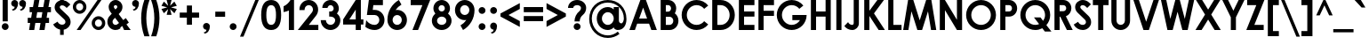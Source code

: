 SplineFontDB: 3.0
FontName: DworcowaPKPNew
FullName: Dworcowa PKP New
FamilyName: Dworcowa PKP New
Weight: Regular
Copyright: Copyright (c) 2018, Pawel Adamowicz
UComments: "2018-9-2: Created with FontForge (http://fontforge.org)"
Version: 001.000
ItalicAngle: 0
UnderlinePosition: -100
UnderlineWidth: 50
Ascent: 800
Descent: 200
InvalidEm: 0
LayerCount: 2
Layer: 0 0 "Warstwa t+AUIA-a" 1
Layer: 1 0 "Plan pierwszy" 0
XUID: [1021 205 -541451372 19908]
StyleMap: 0x0000
FSType: 0
OS2Version: 0
OS2_WeightWidthSlopeOnly: 0
OS2_UseTypoMetrics: 1
CreationTime: 1535889987
ModificationTime: 1540747924
OS2TypoAscent: 0
OS2TypoAOffset: 1
OS2TypoDescent: 0
OS2TypoDOffset: 1
OS2TypoLinegap: 90
OS2WinAscent: 0
OS2WinAOffset: 1
OS2WinDescent: 0
OS2WinDOffset: 1
HheadAscent: 0
HheadAOffset: 1
HheadDescent: 0
HheadDOffset: 1
OS2Vendor: 'PfEd'
MarkAttachClasses: 1
DEI: 91125
LangName: 1033 "" "" "" "" "" "" "" "" "" "" "" "" "" "Copyright (c) 2018, Pawel Adamowicz (http://pkprepo.net/ | http://tinbros.com/),+AAoA-with Reserved Font Name Dworcowa PKP New.+AAoACgAA-This Font Software is licensed under the SIL Open Font License, Version 1.1.+AAoA-This license is copied below, and is also available with a FAQ at:+AAoA-http://scripts.sil.org/OFL+AAoACgAK------------------------------------------------------------+AAoA-SIL OPEN FONT LICENSE Version 1.1 - 26 February 2007+AAoA------------------------------------------------------------+AAoACgAA-PREAMBLE+AAoA-The goals of the Open Font License (OFL) are to stimulate worldwide+AAoA-development of collaborative font projects, to support the font creation+AAoA-efforts of academic and linguistic communities, and to provide a free and+AAoA-open framework in which fonts may be shared and improved in partnership+AAoA-with others.+AAoACgAA-The OFL allows the licensed fonts to be used, studied, modified and+AAoA-redistributed freely as long as they are not sold by themselves. The+AAoA-fonts, including any derivative works, can be bundled, embedded, +AAoA-redistributed and/or sold with any software provided that any reserved+AAoA-names are not used by derivative works. The fonts and derivatives,+AAoA-however, cannot be released under any other type of license. The+AAoA-requirement for fonts to remain under this license does not apply+AAoA-to any document created using the fonts or their derivatives.+AAoACgAA-DEFINITIONS+AAoAIgAA-Font Software+ACIA refers to the set of files released by the Copyright+AAoA-Holder(s) under this license and clearly marked as such. This may+AAoA-include source files, build scripts and documentation.+AAoACgAi-Reserved Font Name+ACIA refers to any names specified as such after the+AAoA-copyright statement(s).+AAoACgAi-Original Version+ACIA refers to the collection of Font Software components as+AAoA-distributed by the Copyright Holder(s).+AAoACgAi-Modified Version+ACIA refers to any derivative made by adding to, deleting,+AAoA-or substituting -- in part or in whole -- any of the components of the+AAoA-Original Version, by changing formats or by porting the Font Software to a+AAoA-new environment.+AAoACgAi-Author+ACIA refers to any designer, engineer, programmer, technical+AAoA-writer or other person who contributed to the Font Software.+AAoACgAA-PERMISSION & CONDITIONS+AAoA-Permission is hereby granted, free of charge, to any person obtaining+AAoA-a copy of the Font Software, to use, study, copy, merge, embed, modify,+AAoA-redistribute, and sell modified and unmodified copies of the Font+AAoA-Software, subject to the following conditions:+AAoACgAA-1) Neither the Font Software nor any of its individual components,+AAoA-in Original or Modified Versions, may be sold by itself.+AAoACgAA-2) Original or Modified Versions of the Font Software may be bundled,+AAoA-redistributed and/or sold with any software, provided that each copy+AAoA-contains the above copyright notice and this license. These can be+AAoA-included either as stand-alone text files, human-readable headers or+AAoA-in the appropriate machine-readable metadata fields within text or+AAoA-binary files as long as those fields can be easily viewed by the user.+AAoACgAA-3) No Modified Version of the Font Software may use the Reserved Font+AAoA-Name(s) unless explicit written permission is granted by the corresponding+AAoA-Copyright Holder. This restriction only applies to the primary font name as+AAoA-presented to the users.+AAoACgAA-4) The name(s) of the Copyright Holder(s) or the Author(s) of the Font+AAoA-Software shall not be used to promote, endorse or advertise any+AAoA-Modified Version, except to acknowledge the contribution(s) of the+AAoA-Copyright Holder(s) and the Author(s) or with their explicit written+AAoA-permission.+AAoACgAA-5) The Font Software, modified or unmodified, in part or in whole,+AAoA-must be distributed entirely under this license, and must not be+AAoA-distributed under any other license. The requirement for fonts to+AAoA-remain under this license does not apply to any document created+AAoA-using the Font Software.+AAoACgAA-TERMINATION+AAoA-This license becomes null and void if any of the above conditions are+AAoA-not met.+AAoACgAA-DISCLAIMER+AAoA-THE FONT SOFTWARE IS PROVIDED +ACIA-AS IS+ACIA, WITHOUT WARRANTY OF ANY KIND,+AAoA-EXPRESS OR IMPLIED, INCLUDING BUT NOT LIMITED TO ANY WARRANTIES OF+AAoA-MERCHANTABILITY, FITNESS FOR A PARTICULAR PURPOSE AND NONINFRINGEMENT+AAoA-OF COPYRIGHT, PATENT, TRADEMARK, OR OTHER RIGHT. IN NO EVENT SHALL THE+AAoA-COPYRIGHT HOLDER BE LIABLE FOR ANY CLAIM, DAMAGES OR OTHER LIABILITY,+AAoA-INCLUDING ANY GENERAL, SPECIAL, INDIRECT, INCIDENTAL, OR CONSEQUENTIAL+AAoA-DAMAGES, WHETHER IN AN ACTION OF CONTRACT, TORT OR OTHERWISE, ARISING+AAoA-FROM, OUT OF THE USE OR INABILITY TO USE THE FONT SOFTWARE OR FROM+AAoA-OTHER DEALINGS IN THE FONT SOFTWARE." "http://scripts.sil.org/OFL"
Encoding: UnicodeBmp
UnicodeInterp: none
NameList: AGL For New Fonts
DisplaySize: -48
AntiAlias: 1
FitToEm: 0
WinInfo: 64 16 8
BeginPrivate: 0
EndPrivate
BeginChars: 65536 336

StartChar: A
Encoding: 65 65 0
Width: 823
VWidth: 0
Flags: W
HStem: 0 21G<25 188.636 635.242 798> 165 145<300 523> 780 20G<326.275 497.7>
LayerCount: 2
Fore
SplineSet
300 310 m 1
 523 310 l 1
 412 599 l 1
 300 310 l 1
579 165 m 1
 244 165 l 1
 181 0 l 1
 25 0 l 5
 334 800 l 1
 490 800 l 1
 798 0 l 1
 643 0 l 1
 579 165 l 1
EndSplineSet
Validated: 1
EndChar

StartChar: B
Encoding: 66 66 1
Width: 625
VWidth: 0
Flags: W
HStem: 0 145<225 394.591> 350 145<225 345.718> 655 145<225 342.731>
VStem: 80 145<145 350 495 655> 372 145<520.987 627.224> 435 145<185.185 310.158>
LayerCount: 2
Fore
SplineSet
225 655 m 1xf8
 225 495 l 1
 292 495 l 2
 336 495 372 531 372 575 c 0
 372 619 336 655 292 655 c 2
 225 655 l 1xf8
80 0 m 1
 80 800 l 1
 292 800 l 2
 416 800 517 699 517 575 c 0xf8
 517 530 503 485 478 448 c 1
 542 401 580 327 580 248 c 0xf4
 580 111 469 0 333 0 c 2
 80 0 l 1
225 350 m 1
 225 145 l 1
 333 145 l 2
 389 145 435 191 435 248 c 0xf4
 435 304 389 350 333 350 c 2
 225 350 l 1
EndSplineSet
Validated: 1
EndChar

StartChar: C
Encoding: 67 67 2
Width: 837
VWidth: 0
Flags: W
HStem: -20 145<358.964 572.237> 675 145<358.964 572.237>
VStem: 45 145<293.964 506.036>
LayerCount: 2
Fore
SplineSet
465 820 m 1
 597 820 715 759 792 663 c 5
 679 572 l 1
 629 635 552 675 465 675 c 0
 313 675 190 552 190 400 c 0
 190 248 313 125 465 125 c 0
 552 125 629 165 679 228 c 1
 792 137 l 1
 715 41 597 -20 465 -20 c 0
 233 -20 45 168 45 400 c 0
 45 632 233 820 465 820 c 1
EndSplineSet
Validated: 1
EndChar

StartChar: D
Encoding: 68 68 3
Width: 760
VWidth: 0
Flags: W
HStem: 0 145<225 414.328> 655 145<225 414.328>
VStem: 80 145<145 655> 570 145<300.338 499.662>
LayerCount: 2
Fore
SplineSet
315 800 m 2
 536 800 715 621 715 400 c 0
 715 179 536 0 315 0 c 2
 80 0 l 1
 80 800 l 1
 315 800 l 2
225 145 m 1
 315 145 l 2
 456 145 570 259 570 400 c 0
 570 541 456 655 315 655 c 2
 225 655 l 1
 225 145 l 1
EndSplineSet
Validated: 1
EndChar

StartChar: E
Encoding: 69 69 4
Width: 562
VWidth: 0
Flags: W
HStem: 0 145<225 517> 361 145<225 517> 655 145<225 517>
VStem: 80 437<0 145 361 506 655 800> 80 145<145 361 506 655>
LayerCount: 2
Fore
SplineSet
517 145 m 1xf0
 517 0 l 1
 80 0 l 1
 80 800 l 1
 517 800 l 1
 517 655 l 5xf0
 225 655 l 1
 225 506 l 1xe8
 517 506 l 1
 517 361 l 1xf0
 225 361 l 1
 225 145 l 1xe8
 517 145 l 1xf0
EndSplineSet
Validated: 1
EndChar

StartChar: F
Encoding: 70 70 5
Width: 562
VWidth: 0
Flags: W
HStem: 0 21G<80 225> 361 145<225 517> 655 145<225 517>
VStem: 80 145<0 361 506 655>
LayerCount: 2
Fore
SplineSet
80 0 m 1
 80 800 l 1
 517 800 l 1
 517 655 l 1
 225 655 l 1
 225 506 l 1
 517 506 l 1
 517 361 l 1
 225 361 l 1
 225 0 l 1
 80 0 l 1
EndSplineSet
Validated: 1
EndChar

StartChar: H
Encoding: 72 72 6
Width: 718
VWidth: 0
Flags: W
HStem: 0 21G<80 225 493 638> 353 145<225 493> 780 20G<80 225 493 638>
VStem: 80 145<0 353 498 800> 493 145<0 353 498 800>
LayerCount: 2
Fore
SplineSet
80 800 m 1
 225 800 l 1
 225 498 l 1
 493 498 l 1
 493 800 l 1
 638 800 l 1
 638 0 l 1
 493 0 l 1
 493 353 l 1
 225 353 l 1
 225 0 l 1
 80 0 l 1
 80 800 l 1
EndSplineSet
Validated: 1
EndChar

StartChar: G
Encoding: 71 71 7
Width: 930
VWidth: 0
Flags: W
HStem: -20 145<359.009 569.719> 255 145<483.001 698.675> 675 145<359.009 570.965>
VStem: 45 145.001<294.008 505.991>
LayerCount: 2
Fore
SplineSet
885 400 m 1
 885 168.080078125 696.920898438 -20 465 -20 c 0
 233.080078125 -20 45 168.079101562 45 400 c 0
 45 631.919921875 233.079101562 820 465 820 c 0
 592.266601562 820 712.764648438 762.211914062 792.447265625 662.993164062 c 1
 679.389648438 572.189453125 l 1
 628.98046875 634.8671875 551.674804688 675 465.000976562 675 c 0
 313.1484375 675 190.000976562 551.852539062 190.000976562 400 c 0
 190.000976562 248.147460938 313.147460938 125 465.000976562 125 c 0
 563.634765625 125 650.143554688 176.967773438 698.674804688 255 c 1
 483.000976562 255 l 1
 483.000976562 400 l 1
 885 400 l 1
EndSplineSet
Validated: 1
EndChar

StartChar: I
Encoding: 73 73 8
Width: 285
VWidth: 0
Flags: W
HStem: 0 21G<70 215> 780 20G<70 215>
VStem: 70 145<0 800>
LayerCount: 2
Fore
SplineSet
70 0 m 1
 70 800 l 1
 215 800 l 1
 215 0 l 1
 70 0 l 1
EndSplineSet
Validated: 1
EndChar

StartChar: J
Encoding: 74 74 9
Width: 509
VWidth: 0
Flags: W
HStem: -20 145<172.151 276.711> 780 20G<284 429>
VStem: 284 145<133.97 800>
LayerCount: 2
Fore
SplineSet
429 167 m 1
 429 64 345 -20 242 -20 c 0
 154 -20 71 23 20 94 c 5
 126 200 l 1
 146 154 192 125 242 125 c 0
 265 125 284 144 284 167 c 2
 284 800 l 1
 429 800 l 1
 429 167 l 1
EndSplineSet
Validated: 1
EndChar

StartChar: K
Encoding: 75 75 10
Width: 676
VWidth: 0
Flags: W
HStem: 0 21G<80 225 471.133 661> 780 20G<80 225 434.321 634>
VStem: 80 145<0 375 513 800>
LayerCount: 2
Fore
SplineSet
80 800 m 1
 225 800 l 1
 225 513 l 1
 450 800 l 1
 634 800 l 1
 354 443 l 1
 661 0 l 1
 485 0 l 1
 225 375 l 1
 225 0 l 1
 80 0 l 1
 80 800 l 1
EndSplineSet
Validated: 1
EndChar

StartChar: L
Encoding: 76 76 11
Width: 479
VWidth: 0
Flags: W
HStem: 0 145<225 454> 780 20G<80 225>
VStem: 80 145<145 800>
LayerCount: 2
Fore
SplineSet
80 800 m 1
 225 800 l 1
 225 145 l 1
 454 145 l 1
 454 0 l 1
 80 0 l 1
 80 800 l 1
EndSplineSet
Validated: 1
EndChar

StartChar: M
Encoding: 77 77 12
Width: 981
VWidth: 0
Flags: W
HStem: 0 21G<25 175.454 417.333 563.667 805.546 956> 780 20G<159.55 316.642 664.321 821.45>
LayerCount: 2
Fore
SplineSet
723 498 m 1
 557 0 l 1
 424 0 l 1
 258 498 l 1
 172 0 l 1
 25 0 l 1
 163 800 l 1
 310 800 l 1
 490 258 l 1
 671 800 l 1
 818 800 l 1
 956 0 l 1
 809 0 l 1
 723 498 l 1
EndSplineSet
Validated: 1
EndChar

StartChar: N
Encoding: 78 78 13
Width: 787
VWidth: 0
Flags: W
HStem: 0 21G<80 225 549.283 707> 780 20G<80 237.741 562 707>
VStem: 80 145<0 530> 562 145<271 800>
LayerCount: 2
Fore
SplineSet
225 800 m 1
 562 271 l 1
 562 800 l 1
 707 800 l 1
 707 0 l 1
 562 0 l 1
 225 530 l 1
 225 0 l 1
 80 0 l 1
 80 800 l 1
 225 800 l 1
EndSplineSet
Validated: 1
EndChar

StartChar: O
Encoding: 79 79 14
Width: 930
VWidth: 0
Flags: W
HStem: -20 145<358.964 571.036> 675 145<358.964 571.036>
VStem: 45 145<293.964 506.036> 740 145<293.964 506.036>
LayerCount: 2
Fore
SplineSet
465 820 m 0
 697 820 885 632 885 400 c 0
 885 168 697 -20 465 -20 c 0
 233 -20 45 168 45 400 c 0
 45 632 233 820 465 820 c 0
465 675 m 0
 313 675 190 552 190 400 c 0
 190 248 313 125 465 125 c 0
 617 125 740 248 740 400 c 0
 740 552 617 675 465 675 c 0
EndSplineSet
Validated: 1
EndChar

StartChar: P
Encoding: 80 80 15
Width: 600
VWidth: 0
Flags: W
HStem: 0 21G<80 225> 350 145<225 380.731> 655 145<225 380.731>
VStem: 80 145<0 350 495 655> 410 145<522.776 627.224>
LayerCount: 2
Fore
SplineSet
225 495 m 1
 330 495 l 2
 374 495 410 531 410 575 c 0
 410 619 374 655 330 655 c 2
 225 655 l 1
 225 495 l 1
225 0 m 1
 80 0 l 1
 80 800 l 1
 330 800 l 2
 454 800 555 699 555 575 c 0
 555 451 454 350 330 350 c 2
 225 350 l 1
 225 0 l 1
EndSplineSet
Validated: 1
EndChar

StartChar: Q
Encoding: 81 81 16
Width: 934
VWidth: 0
Flags: W
HStem: -20 145<358.964 571.713> 675 145<358.964 571.036>
VStem: 45 145<293.964 506.036> 740 145<292.702 506.036>
LayerCount: 2
Fore
SplineSet
465 -20 m 0
 233 -20 45 168 45 400 c 0
 45 632 233 820 465 820 c 0
 697 820 885 632 885 400 c 0
 885 292 844 194 777 119 c 1
 919 -63 l 1
 735 -63 l 1
 663 30 l 1
 604 -2 537 -20 465 -20 c 0
612 333 m 1
 686 237 l 1
 720 283 740 339 740 400 c 0
 740 552 617 675 465 675 c 0
 313 675 190 552 190 400 c 0
 190 248 313 125 465 125 c 0
 503 125 540 133 573 147 c 1
 428 333 l 1
 612 333 l 1
EndSplineSet
Validated: 1
EndChar

StartChar: R
Encoding: 82 82 17
Width: 608
VWidth: 0
Flags: W
HStem: 0 21G<80 225 418.371 593> 655 145<225 380.731>
VStem: 80 145<0 350 495 655> 410 145<521.171 627.224>
LayerCount: 2
Fore
SplineSet
225 495 m 1
 330 495 l 2
 374 495 410 531 410 575 c 0
 410 619 374 655 330 655 c 2
 225 655 l 1
 225 495 l 1
401 361 m 1
 593 0 l 1
 429 0 l 1
 243 350 l 1
 225 350 l 1
 225 0 l 1
 80 0 l 1
 80 800 l 1
 330 800 l 2
 454 800 555 699 555 575 c 0
 555 476 490 391 401 361 c 1
EndSplineSet
Validated: 1
EndChar

StartChar: S
Encoding: 83 83 18
Width: 561
VWidth: 0
Flags: W
HStem: -20 145<200.672 335.407> 596 21G<380.111 421> 674 146<219.84 340.239>
VStem: 61 145<573.426 658.35> 366 145<154.561 260.583>
LayerCount: 2
Fore
SplineSet
274 -20 m 1
 168 -20 69 39 20 134 c 1
 144 211 l 1
 166 159 217 125 274 125 c 0
 325 125 366 159 366 201 c 0
 366 226 356 250 338 268 c 2
 127 468 l 2
 85 508 61 564 61 622 c 0
 61 731 157 820 274 820 c 0
 343 820 408 793 457 745 c 1
 504 699 l 1
 401 596 l 1
 354 641 l 2
 333 662 304 674 274 674 c 0
 237 674 206 651 206 622 c 0
 206 604 214 586 227 573 c 2
 438 373 l 2
 485 328 511 265 511 201 c 4
 511 79 405 -20 274 -20 c 1
EndSplineSet
Validated: 1
EndChar

StartChar: T
Encoding: 84 84 19
Width: 462
VWidth: 0
Flags: W
HStem: 0 21G<159 303> 655 145<10 159 303 452>
VStem: 159 144<0 655>
LayerCount: 2
Fore
SplineSet
10 800 m 1
 452 800 l 1
 452 655 l 1
 303 655 l 1
 303 0 l 1
 159 0 l 1
 159 655 l 1
 10 655 l 5
 10 800 l 1
EndSplineSet
Validated: 1
EndChar

StartChar: U
Encoding: 85 85 20
Width: 686
VWidth: 0
Flags: W
HStem: -20 145<276.061 409.939> 780 20G<80 225 461 606>
VStem: 80 145<177.356 800> 461 145<177.356 800>
LayerCount: 2
Fore
SplineSet
606 243 m 2
 606 98 488 -20 343 -20 c 0
 198 -20 80 98 80 243 c 2
 80 800 l 1
 225 800 l 1
 225 243 l 2
 225 178 278 125 343 125 c 0
 408 125 461 178 461 243 c 2
 461 800 l 1
 606 800 l 1
 606 243 l 2
EndSplineSet
Validated: 1
EndChar

StartChar: V
Encoding: 86 86 21
Width: 768
VWidth: 0
Flags: W
HStem: 0 21G<300.925 467.075> 780 20G<25 186.081 581.919 743>
LayerCount: 2
Fore
SplineSet
589 800 m 1
 743 800 l 1
 460 0 l 1
 308 0 l 1
 25 800 l 1
 179 800 l 1
 384 221 l 1
 589 800 l 1
EndSplineSet
Validated: 1
EndChar

StartChar: W
Encoding: 87 87 22
Width: 983
VWidth: 0
Flags: W
HStem: 0 21G<202.45 360.597 621.403 780.55> 780 20G<25 178.533 422.433 559.606 804.467 958>
LayerCount: 2
Fore
SplineSet
809 800 m 1
 958 800 l 1
 776 0 l 1
 627 0 l 1
 491 486 l 1
 355 0 l 1
 207 0 l 1
 25 800 l 1
 174 800 l 1
 288 297 l 1
 428 800 l 1
 554 800 l 1
 695 297 l 1
 809 800 l 1
EndSplineSet
Validated: 1
EndChar

StartChar: X
Encoding: 88 88 23
Width: 752
VWidth: 0
Flags: W
HStem: 0 21G<20 206.118 545.882 732> 780 20G<35 221.125 530.875 717>
LayerCount: 2
Fore
SplineSet
717 800 m 1
 463 412 l 1
 732 0 l 1
 559 0 l 1
 376 279 l 1
 193 0 l 1
 20 0 l 1
 289 412 l 1
 35 800 l 1
 208 800 l 1
 376 544 l 1
 544 800 l 1
 717 800 l 1
EndSplineSet
Validated: 1
EndChar

StartChar: Y
Encoding: 89 89 24
Width: 672
VWidth: 0
Flags: W
HStem: 0 21G<264 408> 780 20G<25 198.386 473.614 647>
VStem: 264 144<0 340>
LayerCount: 2
Fore
SplineSet
408 340 m 1
 408 0 l 1
 264 0 l 1
 264 340 l 1
 25 800 l 1
 188 800 l 1
 336 515 l 1
 484 800 l 1
 647 800 l 1
 408 340 l 1
EndSplineSet
Validated: 1
EndChar

StartChar: Z
Encoding: 90 90 25
Width: 558
VWidth: 0
Flags: W
HStem: 0 145<251 514> 655 145<49 306>
LayerCount: 2
Fore
SplineSet
514 145 m 1
 514 0 l 1
 25 0 l 1
 306 655 l 1
 49 655 l 1
 49 800 l 1
 533 800 l 1
 251 145 l 1
 514 145 l 1
EndSplineSet
Validated: 1
EndChar

StartChar: a
Encoding: 97 97 26
Width: 727
VWidth: 0
Flags: W
HStem: -15 145<270.713 432.812> 0 21G<517 662> 462 145<270.713 432.812> 572 20G<517 662>
VStem: 40 145<215.713 376.287> 517 145<0 60 213.23 378.77 532 592>
LayerCount: 2
Fore
SplineSet
351 462 m 0xac
 259 462 185 388 185 296 c 0
 185 204 259 130 351 130 c 0
 443 130 517 204 517 296 c 0
 517 388 443 462 351 462 c 0xac
517 592 m 1x1c
 662 592 l 1
 662 0 l 1
 517 0 l 1x5c
 517 60 l 1
 476 12 415 -15 351 -15 c 0
 179 -15 40 124 40 296 c 0
 40 468 179 607 351 607 c 0xac
 415 607 476 580 517 532 c 1
 517 592 l 1x1c
EndSplineSet
Validated: 1
EndChar

StartChar: b
Encoding: 98 98 27
Width: 727
VWidth: 0
Flags: W
HStem: -15 145<294.188 456.287> 0 21G<65 210> 462 145<294.188 456.287> 800 20G<65 210>
VStem: 65 145<0 60 213.23 378.77 532 820> 542 145<215.713 376.287>
LayerCount: 2
Fore
SplineSet
376 462 m 0xbc
 284 462 210 388 210 296 c 0
 210 204 284 130 376 130 c 0
 468 130 542 204 542 296 c 0
 542 388 468 462 376 462 c 0xbc
210 820 m 1
 210 532 l 1
 251 580 312 607 376 607 c 0
 548 607 687 468 687 296 c 0
 687 124 548 -15 376 -15 c 0xbc
 312 -15 251 12 210 60 c 1
 210 0 l 1
 65 0 l 1x7c
 65 820 l 1
 210 820 l 1
EndSplineSet
Validated: 1
EndChar

StartChar: c
Encoding: 99 99 28
Width: 628
VWidth: 0
Flags: W
HStem: -20 145<270.713 431.616> 457 145<270.713 431.616>
VStem: 40 145<210.713 371.287>
LayerCount: 2
Fore
SplineSet
351 602 m 1
 445 602 530 560 587 493 c 1
 477 399 l 1
 447 434 401 457 351 457 c 0
 259 457 185 383 185 291 c 0
 185 199 259 125 351 125 c 0
 401 125 447 148 477 183 c 1
 587 89 l 1
 530 22 445 -20 351 -20 c 0
 179 -20 40 119 40 291 c 0
 40 463 179 602 351 602 c 1
EndSplineSet
Validated: 1
EndChar

StartChar: d
Encoding: 100 100 29
Width: 727
VWidth: 0
Flags: W
HStem: -15 145<270.713 432.812> 0 21G<517 662> 462 145<270.713 432.812> 800 20G<517 662>
VStem: 40 145<215.713 376.287> 517 145<0 60 213.23 378.77 532 820>
LayerCount: 2
Fore
SplineSet
351 462 m 0xbc
 259 462 185 388 185 296 c 0
 185 204 259 130 351 130 c 0
 443 130 517 204 517 296 c 0
 517 388 443 462 351 462 c 0xbc
517 820 m 1
 662 820 l 1
 662 0 l 1
 517 0 l 1x7c
 517 60 l 1
 476 12 415 -15 351 -15 c 0
 179 -15 40 124 40 296 c 0
 40 468 179 607 351 607 c 0
 415 607 476 580 517 532 c 1
 517 820 l 1
EndSplineSet
Validated: 1
EndChar

StartChar: e
Encoding: 101 101 30
Width: 702
VWidth: 0
Flags: W
HStem: -15 145<270.91 433.183> 253 116<202 500> 462 145<271.406 430.594>
LayerCount: 2
Fore
SplineSet
351 607 m 1
 523 607 662 468 662 296 c 2
 662 253 l 1
 191 253 l 1
 210 182 274 130 351 130 c 0
 401 130 447 152 477 188 c 1
 608 120 l 1
 552 39 458 -15 351 -15 c 0
 179 -15 40 124 40 296 c 0
 40 468 179 607 351 607 c 1
500 369 m 0
 473 424 416 462 351 462 c 0
 286 462 229 424 202 369 c 1
 500 369 l 0
EndSplineSet
Validated: 1
EndChar

StartChar: f
Encoding: 102 102 31
Width: 305
VWidth: 0
Flags: W
HStem: 0 21G<59 204> 467 125<5 59 204 300> 718.688 116.312<204 262.667>
VStem: 59 145<0 467 592 715.646>
LayerCount: 2
Fore
SplineSet
204 690 m 2
 204 592 l 1
 300 592 l 1
 300 467 l 1
 204 467 l 1
 204 0 l 1
 59 0 l 1
 59 467 l 1
 5 467 l 1
 5 592 l 1
 59 592 l 1
 59 690 l 2
 59 770 124 835 204 835 c 0
 213 835 221 834 230 833 c 2
 300 820 l 1
 300 707 l 1
 238 718 l 2
 236.021484375 718.465820312 234.04296875 718.6875 232.091796875 718.6875 c 0
 217.2734375 718.6875 204 705.905273438 204 690 c 2
EndSplineSet
Validated: 1
EndChar

StartChar: g
Encoding: 103 103 32
Width: 727
VWidth: 0
Flags: W
HStem: -228 145<377.776 487.693> -15 145<270.713 432.812> 462 145<270.713 432.812> 572 20G<517 662>
VStem: 40 145<215.713 376.287> 517 145<-51.5155 60 213.23 378.77 532 592>
LayerCount: 2
Fore
SplineSet
662 0 m 1xdc
 662 -126 560 -228 434 -228 c 0
 353 -228 277 -185 237 -114 c 1
 375 -59 l 1
 391 -74 412 -83 434 -83 c 0
 480 -83 517 -46 517 0 c 2
 517 60 l 1
 476 12 415 -15 351 -15 c 0
 179 -15 40 124 40 296 c 0
 40 468 179 607 351 607 c 0xec
 415 607 476 580 517 532 c 1
 517 592 l 1
 662 592 l 1
 662 0 l 1xdc
351 130 m 0
 443 130 517 204 517 296 c 0
 517 388 443 462 351 462 c 0
 259 462 185 388 185 296 c 0
 185 204 259 130 351 130 c 0
EndSplineSet
Validated: 1
EndChar

StartChar: h
Encoding: 104 104 33
Width: 650
VWidth: 0
Flags: W
HStem: 0 21G<65 210 440 585> 462 145<288.289 444.892> 800 20G<65 210>
VStem: 65 145<0 413.784 530 820> 440 145<0 413.784>
LayerCount: 2
Fore
SplineSet
210 530 m 1
 256 578 320 607 391 607 c 0
 498 607 585 520 585 413 c 2
 585 0 l 1
 440 0 l 1
 440 347 l 2
 440 411 389 462 325 462 c 0
 262 462 210 411 210 347 c 2
 210 0 l 1
 65 0 l 1
 65 820 l 1
 210 820 l 1
 210 530 l 1
EndSplineSet
Validated: 1
EndChar

StartChar: i
Encoding: 105 105 34
Width: 263
VWidth: 0
Flags: W
HStem: 0 21G<59 204> 572 20G<59 204> 643 193<71.739 191.068>
VStem: 35 193<679.739 798.645> 59 145<0 592>
LayerCount: 2
Fore
SplineSet
131 836 m 0xf0
 185 836 228 792 228 739 c 0
 228 686 185 643 131 643 c 0
 78 643 35 686 35 739 c 0
 35 792 78 836 131 836 c 0xf0
59 0 m 1xe8
 59 592 l 1
 204 592 l 1
 204 0 l 1
 59 0 l 1xe8
EndSplineSet
Validated: 1
EndChar

StartChar: j
Encoding: 106 106 35
Width: 263
VWidth: 0
Flags: W
HStem: -244 116.568<1.4 59> 571 20G<59 204> 642 193<71.739 191.068>
VStem: 35 193<678.739 798.068> 59 145<-124.646 591>
LayerCount: 2
Fore
SplineSet
131 835 m 0xf0
 185 835 228 792 228 738 c 0
 228 685 185 642 131 642 c 0
 78 642 35 685 35 738 c 0
 35 792 78 835 131 835 c 0xf0
59 -99 m 2xe8
 59 591 l 1
 204 591 l 1
 204 -99 l 2
 204 -179 139 -244 59 -244 c 0xe8
 50 -244 44 -243 35 -241 c 2xf0
 -37 -229 l 1
 -37 -115 l 5
 25 -127 l 2
 26.6484375 -127.291015625 28.2978515625 -127.431640625 29.9306640625 -127.431640625 c 0
 45.1376953125 -127.431640625 59 -115.25390625 59 -99 c 2xe8
EndSplineSet
Validated: 1
EndChar

StartChar: k
Encoding: 107 107 36
Width: 639
VWidth: 0
Flags: W
HStem: 0 21G<65 210 432.533 649> 572 20G<405.101 618> 800 20G<65 210>
VStem: 65 145<0 261 354 820>
LayerCount: 2
Fore
SplineSet
65 820 m 1
 210 820 l 1
 210 354 l 1
 423 592 l 1
 618 592 l 1
 364 308 l 1
 649 0 l 1
 451 0 l 1
 210 261 l 1
 210 0 l 1
 65 0 l 1
 65 820 l 1
EndSplineSet
Validated: 1
EndChar

StartChar: l
Encoding: 108 108 37
Width: 245
VWidth: 0
Flags: W
HStem: -0 21G<50 195> 800 20G<50 195>
VStem: 50 145<0 820>
LayerCount: 2
Fore
SplineSet
50 -0 m 1
 50 820 l 1
 195 820 l 1
 195 -0 l 1
 50 -0 l 1
EndSplineSet
Validated: 1
EndChar

StartChar: m
Encoding: 109 109 38
Width: 1025
VWidth: 0
Flags: W
HStem: 0 21G<65 210 440 585 815 960> 462 145<288.289 428.392 664.722 819.892> 572 20G<65 210>
VStem: 65 145<0 413.784 530 592> 440 145<0 413.784> 815 145<0 413.784>
CounterMasks: 1 1c
LayerCount: 2
Fore
SplineSet
585 347 m 1xdc
 585 0 l 1
 440 0 l 1
 440 347 l 2
 440 411 389 462 325 462 c 0xdc
 262 462 210 411 210 347 c 2
 210 0 l 1
 65 0 l 1
 65 592 l 1
 210 592 l 1xbc
 210 530 l 1
 256 578 320 607 391 607 c 0
 465 607 530 565 563 504 c 1
 609 566 683 607 766 607 c 0
 873 607 960 520 960 413 c 2
 960 0 l 1
 815 0 l 1
 815 347 l 2
 815 411 764 462 700 462 c 0
 636 462 585 411 585 347 c 1xdc
EndSplineSet
Validated: 1
EndChar

StartChar: n
Encoding: 110 110 39
Width: 650
VWidth: 0
Flags: W
HStem: 0 21G<65 210 440 585> 462 145<288.289 444.892> 572 20G<65 210>
VStem: 65 145<0 413.784 530 592> 440 145<0 413.784>
LayerCount: 2
Fore
SplineSet
210 530 m 1xb8
 256 578 320 607 391 607 c 0
 498 607 585 520 585 413 c 2
 585 0 l 1
 440 0 l 1
 440 347 l 2
 440 411 389 462 325 462 c 0xd8
 262 462 210 411 210 347 c 2
 210 0 l 1
 65 0 l 1
 65 592 l 1
 210 592 l 1
 210 530 l 1xb8
EndSplineSet
Validated: 1
EndChar

StartChar: o
Encoding: 111 111 40
Width: 702
VWidth: 0
Flags: W
HStem: -15 145<270.713 431.287> 462 145<270.713 431.287>
VStem: 40 145<215.713 376.287> 517 145<215.713 376.287>
LayerCount: 2
Fore
SplineSet
351 607 m 0
 523 607 662 468 662 296 c 0
 662 124 523 -15 351 -15 c 0
 179 -15 40 124 40 296 c 0
 40 468 179 607 351 607 c 0
351 462 m 0
 259 462 185 388 185 296 c 0
 185 204 259 130 351 130 c 0
 443 130 517 204 517 296 c 0
 517 388 443 462 351 462 c 0
EndSplineSet
Validated: 1
EndChar

StartChar: p
Encoding: 112 112 41
Width: 727
VWidth: 0
Flags: W
HStem: -15 145<294.188 456.287> 462 145<294.188 456.287> 572 20G<65 210>
VStem: 65 145<-228 60 213.23 378.77 532 592> 542 145<215.713 376.287>
LayerCount: 2
Fore
SplineSet
376 130 m 0xd8
 468 130 542 204 542 296 c 0
 542 388 468 462 376 462 c 0
 284 462 210 388 210 296 c 0
 210 204 284 130 376 130 c 0xd8
210 -228 m 1
 65 -228 l 1
 65 592 l 1
 210 592 l 1xb8
 210 532 l 1
 251 580 312 607 376 607 c 0
 548 607 687 468 687 296 c 0
 687 124 548 -15 376 -15 c 0
 312 -15 251 12 210 60 c 1
 210 -228 l 1
EndSplineSet
Validated: 1
EndChar

StartChar: q
Encoding: 113 113 42
Width: 727
VWidth: 0
Flags: W
HStem: -15 145<270.713 432.812> 462 145<270.713 432.812> 572 20G<517 662>
VStem: 40 145<215.713 376.287> 517 145<-228 60 213.23 378.77 532 592>
LayerCount: 2
Fore
SplineSet
351 130 m 0xd8
 443 130 517 204 517 296 c 0
 517 388 443 462 351 462 c 0
 259 462 185 388 185 296 c 0
 185 204 259 130 351 130 c 0xd8
517 -228 m 1
 517 60 l 1
 476 12 415 -15 351 -15 c 0
 179 -15 40 124 40 296 c 0
 40 468 179 607 351 607 c 0xd8
 415 607 476 580 517 532 c 1
 517 592 l 1
 662 592 l 1xb8
 662 -228 l 1
 517 -228 l 1
EndSplineSet
Validated: 1
EndChar

StartChar: r
Encoding: 114 114 43
Width: 350
VWidth: 0
Flags: W
HStem: 0 21G<35 180> 477 130<210.775 306.132> 572 20G<35 159>
VStem: 35 145<0 452.785> 35 124<534 592>
LayerCount: 2
Fore
SplineSet
35 0 m 1xd0
 35 592 l 1
 159 592 l 1
 159 534 l 1xa8
 186 579 235 607 288 607 c 0
 309 607 331 602 350 593 c 1
 300 464 l 1
 288 473 273 477 258 477 c 0
 215 477 180 442 180 399 c 2
 180 0 l 1
 35 0 l 1xd0
EndSplineSet
Validated: 1
EndChar

StartChar: s
Encoding: 115 115 44
Width: 481
VWidth: 0
Flags: W
HStem: -15 145<157.18 290.001> 230 145<191.24 278.432> 462 145<184.51 294.208>
VStem: 34 145<386.526 455.541> 296 145<140.139 212.422>
LayerCount: 2
Fore
SplineSet
25 72 m 5
 123 181 l 1
 148 150 187 130 231 130 c 0
 267 130 296 146 296 164 c 0
 296 201 267 230 231 230 c 0
 122 230 34 319 34 428 c 0
 34 527 122 607 231 607 c 0
 314 607 387 567 433 504 c 1
 327 399 l 1
 311 436 274 462 231 462 c 0
 202 462 179 447 179 428 c 0
 179 399 202 375 231 375 c 0
 347 375 441 281 441 164 c 0
 441 65 347 -15 231 -15 c 0
 150 -15 77 19 25 72 c 5
EndSplineSet
Validated: 1
EndChar

StartChar: t
Encoding: 116 116 45
Width: 328
VWidth: 0
Flags: W
HStem: 0 21G<91 236> 467 125<15 91 236 323> 800 20G<91 236>
VStem: 91 145<0 467 592 820>
LayerCount: 2
Fore
SplineSet
91 820 m 1
 236 820 l 1
 236 592 l 1
 323 592 l 1
 323 467 l 1
 236 467 l 1
 236 0 l 1
 91 0 l 1
 91 467 l 1
 15 467 l 1
 15 592 l 5
 91 592 l 1
 91 820 l 1
EndSplineSet
Validated: 1
EndChar

StartChar: u
Encoding: 117 117 46
Width: 642
VWidth: 0
Flags: W
HStem: -15 145<257.013 384.987> 572 20G<65 210 432 577>
VStem: 65 145<177.15 592> 432 145<177.15 592>
LayerCount: 2
Fore
SplineSet
65 592 m 1
 210 592 l 1
 210 241 l 2
 210 180 260 130 321 130 c 0
 382 130 432 180 432 241 c 2
 432 592 l 1
 577 592 l 1
 577 241 l 2
 577 100 462 -15 321 -15 c 0
 180 -15 65 100 65 241 c 2
 65 592 l 1
EndSplineSet
Validated: 1
EndChar

StartChar: v
Encoding: 118 118 47
Width: 620
VWidth: 0
Flags: W
HStem: 0 21G<253.486 366.514> 572 20G<10 176.503 443.497 610>
LayerCount: 2
Fore
SplineSet
168 592 m 1
 310 258 l 1
 452 592 l 1
 610 592 l 1
 358 0 l 1
 262 0 l 1
 10 592 l 1
 168 592 l 1
EndSplineSet
Validated: 1
EndChar

StartChar: w
Encoding: 119 119 48
Width: 892
VWidth: 0
Flags: W
HStem: 0 21G<215.804 325.711 566.289 676.196> 572 20G<10 171.237 383.303 508.697 720.763 882>
LayerCount: 2
Fore
SplineSet
618 288 m 1
 728 592 l 1
 882 592 l 1
 669 0 l 1
 574 0 l 1
 446 332 l 1
 318 0 l 1
 223 0 l 1
 10 592 l 1
 164 592 l 1
 274 288 l 1
 391 592 l 1
 501 592 l 1
 618 288 l 1
EndSplineSet
Validated: 1
EndChar

StartChar: x
Encoding: 120 120 49
Width: 622
VWidth: 0
Flags: W
HStem: 0 21G<0 193.505 428.495 622> 572 20G<14 207.568 414.432 608>
LayerCount: 2
Fore
SplineSet
0 0 m 1
 221 306 l 1
 14 592 l 1
 193 592 l 1
 311 430 l 1
 429 592 l 1
 608 592 l 1
 401 306 l 1
 622 0 l 1
 443 0 l 1
 311 182 l 1
 179 0 l 1
 0 0 l 1
EndSplineSet
Validated: 1
EndChar

StartChar: y
Encoding: 121 121 50
Width: 648
VWidth: 0
Flags: W
HStem: 572 20G<10 175.189 469.808 638>
LayerCount: 2
Fore
SplineSet
103 -228 m 1
 231 52 l 1
 10 592 l 5
 167 592 l 1
 314 233 l 1
 479 592 l 1
 638 592 l 1
 263 -228 l 1
 103 -228 l 1
EndSplineSet
Validated: 1
EndChar

StartChar: z
Encoding: 122 122 51
Width: 515
VWidth: 0
Flags: W
HStem: 0 145<257 490> 447 145<51 258>
LayerCount: 2
Fore
SplineSet
51 447 m 1
 51 592 l 1
 505 592 l 1
 257 145 l 1
 490 145 l 1
 490 0 l 1
 10 0 l 1
 258 447 l 1
 51 447 l 1
EndSplineSet
Validated: 1
EndChar

StartChar: zero
Encoding: 48 48 52
Width: 652
VWidth: 0
Flags: W
HStem: -20 145<261.356 390.644> 675 145<261.356 390.644>
VStem: 45 145<223.088 576.912> 462 145<223.088 576.912>
LayerCount: 2
Fore
SplineSet
326 675 m 0
 195 675 190 496 190 400 c 0
 190 304 195 125 326 125 c 0
 457 125 462 304 462 400 c 0
 462 496 457 675 326 675 c 0
326 820 m 0
 507 820 607 683 607 400 c 0
 607 117 507 -20 326 -20 c 0
 145 -20 45 117 45 400 c 0
 45 683 145 820 326 820 c 0
EndSplineSet
Validated: 1
EndChar

StartChar: one
Encoding: 49 49 53
Width: 399
VWidth: 0
Flags: W
HStem: 0 21G<174 319> 800 20G<196 319>
VStem: 174 145<0 533>
LayerCount: 2
Fore
SplineSet
219 820 m 1
 319 820 l 1
 319 0 l 1
 174 0 l 1
 174 533 l 1
 127 512 76 498 25 491 c 1
 25 648 l 1
 106 684 173 744 219 820 c 1
EndSplineSet
Validated: 1
EndChar

StartChar: two
Encoding: 50 50 54
Width: 613
VWidth: 0
Flags: W
HStem: 0 145<334 603> 675 145<267.061 400.939>
VStem: 71 145<542 622.644> 452 151<489.264 623.939>
LayerCount: 2
Fore
SplineSet
71 557 m 1
 71 702 189 820 334 820 c 0
 479 820 597 702 597 557 c 0
 597 496 576 436 536 389 c 2
 334 145 l 1
 603 145 l 1
 603 0 l 1
 25 0 l 1
 425 482 l 2
 442 503 452 530 452 557 c 0
 452 622 399 675 334 675 c 0
 269 675 216 622 216 557 c 2
 216 542 l 1
 71 542 l 1
 71 557 l 1
EndSplineSet
Validated: 1
EndChar

StartChar: three
Encoding: 51 51 55
Width: 642
VWidth: 0
Flags: W
HStem: -20 145<251.357 390.643> 354 145<283 377.642> 607 21G<89 240> 675 145<264.492 379.044>
VStem: 45 145<187.167 256> 409 145<529.611 645.044> 452 145<186.357 308.5>
LayerCount: 2
Fore
SplineSet
89 607 m 1xfc
 89 727 200 820 321 820 c 0
 450 820 554 716 554 587 c 0xfc
 554 533 535 481 502 440 c 1
 562 394 597 327 597 256 c 0
 597 104 473 -20 321 -20 c 0
 169 -20 45 104 45 256 c 1
 190 256 l 1
 190 184 249 125 321 125 c 0
 393 125 452 184 452 256 c 0xfa
 452 310 393 354 321 354 c 2
 283 354 l 1
 283 499 l 1
 321 499 l 2
 370 499 409 538 409 587 c 0
 409 636 370 675 321 675 c 0
 280 675 245 647 235 607 c 1
 89 607 l 1xfc
EndSplineSet
Validated: 1
EndChar

StartChar: four
Encoding: 52 52 56
Width: 620
VWidth: 0
Flags: W
HStem: 0 21G<379 524> 154 145<200 379 524 595> 800 20G<365.411 524>
VStem: 379 145<0 154 299 562>
LayerCount: 2
Fore
SplineSet
379 0 m 1
 379 154 l 1
 25 154 l 1
 25 299 l 1
 379 820 l 1
 524 820 l 1
 524 299 l 1
 595 299 l 1
 595 154 l 1
 524 154 l 1
 524 0 l 1
 379 0 l 1
379 562 m 1
 200 299 l 1
 379 299 l 1
 379 562 l 1
EndSplineSet
Validated: 1
EndChar

StartChar: five
Encoding: 53 53 57
Width: 608
VWidth: 0
Flags: W
HStem: 0 145<179.597 357.463> 405 145<233 356.767> 675 145<250 519>
VStem: 418 145<205.537 344.463>
LayerCount: 2
Fore
SplineSet
519 820 m 1
 519 675 l 1
 250 675 l 1
 233 550 l 1
 288 550 l 2
 440 550 563 427 563 275 c 0
 563 123 440 0 288 0 c 0
 193 0 101 31 25 88 c 1
 49 269 l 1
 103 192 192 145 288 145 c 0
 360 145 418 203 418 275 c 0
 418 347 360 405 288 405 c 2
 68 405 l 1
 123 820 l 1
 519 820 l 1
EndSplineSet
Validated: 1
EndChar

StartChar: six
Encoding: 54 54 58
Width: 640
VWidth: 0
Flags: W
HStem: 0 145<250.537 389.463> 405 145<275.462 389.463> 800 20G<268.5 379.429>
VStem: 45 145<205.537 341.73> 450 145<205.537 344.463>
LayerCount: 2
Fore
SplineSet
45 275 m 1
 45 502 169 711 368 820 c 1
 440 694 l 1
 373 658 317 607 275 546 c 1
 290 549 305 550 320 550 c 0
 472 550 595 427 595 275 c 0
 595 123 472 0 320 0 c 0
 168 0 45 123 45 275 c 1
320 405 m 0
 248 405 190 347 190 275 c 0
 190 203 248 145 320 145 c 0
 392 145 450 203 450 275 c 0
 450 347 392 405 320 405 c 0
EndSplineSet
Validated: 1
EndChar

StartChar: seven
Encoding: 55 55 59
Width: 603
VWidth: 0
Flags: W
HStem: 0 21G<99 265.525> 655 145<50 379>
LayerCount: 2
Fore
SplineSet
50 800 m 1
 598 800 l 1
 257 0 l 1
 99 0 l 1
 379 655 l 1
 50 655 l 1
 50 800 l 1
EndSplineSet
Validated: 1
EndChar

StartChar: eight
Encoding: 56 56 60
Width: 644
VWidth: 0
Flags: W
HStem: -20 145<245.853 398.147> 354 145<264.73 379.27> 675 145<263.956 380.044>
VStem: 45 145<179.347 301.089> 89 145<529.762 645.044> 410 145<529.762 645.044> 454 145<179.347 301.089>
LayerCount: 2
Fore
SplineSet
322 675 m 0xec
 273 675 234 636 234 587 c 0
 234 538 273 499 322 499 c 0
 371 499 410 538 410 587 c 0
 410 636 371 675 322 675 c 0xec
322 820 m 0
 451 820 555 716 555 587 c 0xec
 555 530 535 478 501 438 c 1
 561 390 599 319 599 240 c 0
 599 96 475 -20 322 -20 c 0
 169 -20 45 96 45 240 c 0xf2
 45 319 83 390 143 438 c 1
 109 478 89 530 89 587 c 0
 89 716 193 820 322 820 c 0
322 125 m 0
 395 125 454 176 454 239 c 0
 454 303 395 354 322 354 c 0
 249 354 190 303 190 239 c 0xf2
 190 176 249 125 322 125 c 0
EndSplineSet
Validated: 1
EndChar

StartChar: nine
Encoding: 57 57 61
Width: 640
VWidth: 0
Flags: W
HStem: 0 21G<260.571 371.5> 270 145<250.537 364.538> 675 145<250.537 389.463>
VStem: 45 145<475.537 614.463> 450 145<478.27 614.463>
LayerCount: 2
Fore
SplineSet
595 545 m 1
 595 318 471 109 272 0 c 1
 200 126 l 1
 267 162 323 213 365 274 c 1
 350 271 335 270 320 270 c 0
 168 270 45 393 45 545 c 0
 45 697 168 820 320 820 c 0
 472 820 595 697 595 545 c 1
320 415 m 0
 392 415 450 473 450 545 c 0
 450 617 392 675 320 675 c 0
 248 675 190 617 190 545 c 0
 190 473 248 415 320 415 c 0
EndSplineSet
Validated: 1
EndChar

StartChar: space
Encoding: 32 32 62
Width: 280
VWidth: 0
Flags: W
LayerCount: 2
Fore
Validated: 1
EndChar

StartChar: Aogonek
Encoding: 260 260 63
Width: 823
VWidth: 0
Flags: W
HStem: -220 80<665.608 753.125> 0 21G<25 187.758> 165 145<300 523> 780 20G<326.275 496.725>
VStem: 557 99<-128.502 -57.4086>
LayerCount: 2
Fore
SplineSet
300 310 m 1
 523 310 l 1
 412 599 l 1
 300 310 l 1
712 -220 m 1
 704 -221 697 -220 689 -220 c 0
 616 -220 557 -174 557 -117 c 0
 557 -86 573 -56 601 -36 c 2
 653 0 l 1
 643 0 l 1
 579 165 l 1
 244 165 l 1
 180 0 l 1
 25 0 l 1
 334 800 l 1
 489 800 l 1
 798 0 l 1
 731 0 l 1
 681 -39 l 2
 665 -52 656 -71 656 -90 c 0
 656 -118 681 -140 712 -140 c 0
 729 -140 745 -135 759 -126 c 1
 759 -212 l 1
 712 -220 l 1
EndSplineSet
Validated: 1
EndChar

StartChar: aogonek
Encoding: 261 261 64
Width: 727
VWidth: 0
Flags: W
HStem: -220 80<529.608 617.125> -15 145<270.713 432.812> 462 145<270.713 432.812> 572 20G<517 662>
VStem: 40 145<215.713 376.287> 421 96<-127.744 -57.4086> 517 145<0 60 213.23 378.77 532 592>
LayerCount: 2
Fore
SplineSet
351 462 m 0xea
 259 462 185 388 185 296 c 0
 185 204 259 130 351 130 c 0
 443 130 517 204 517 296 c 0
 517 388 443 462 351 462 c 0xea
517 0 m 1
 517 60 l 1
 476 12 415 -15 351 -15 c 0
 179 -15 40 124 40 296 c 0
 40 468 179 607 351 607 c 0xea
 415 607 476 580 517 532 c 1
 517 592 l 1
 662 592 l 1
 662 0 l 1xda
 595 0 l 1
 545 -39 l 2
 529 -52 517 -71 517 -90 c 0
 517 -118 545 -140 576 -140 c 0
 593 -140 609 -135 623 -126 c 1
 623 -212 l 1
 576 -220 l 2
 568 -221 561 -220 553 -220 c 0
 480 -220 421 -174 421 -117 c 0xdc
 421 -86 437 -56 465 -36 c 2
 517 0 l 1
EndSplineSet
Validated: 1
EndChar

StartChar: Cacute
Encoding: 262 262 65
Width: 837
VWidth: 0
Flags: W
HStem: -20 145<358.964 572.237> 675 145<358.964 572.237>
VStem: 45 145<293.964 506.036>
LayerCount: 2
Fore
SplineSet
465 820 m 1
 597 820 715 759 792 663 c 1
 679 572 l 1
 629 635 552 675 465 675 c 0
 313 675 190 552 190 400 c 0
 190 248 313 125 465 125 c 0
 552 125 629 165 679 228 c 1
 792 137 l 1
 715 41 597 -20 465 -20 c 0
 233 -20 45 168 45 400 c 0
 45 632 233 820 465 820 c 1
388 870 m 1
 517 1083 l 1
 693 1083 l 1
 495 870 l 1
 388 870 l 1
EndSplineSet
Validated: 1
EndChar

StartChar: cacute
Encoding: 263 263 66
Width: 627
VWidth: 0
Flags: W
HStem: -15 145<270.713 431.616> 462 145<270.713 431.616>
VStem: 40 145<215.713 376.287>
LayerCount: 2
Fore
SplineSet
351 607 m 1
 445 607 530 565 587 498 c 1
 477 404 l 1
 447 439 401 462 351 462 c 0
 259 462 185 388 185 296 c 0
 185 204 259 130 351 130 c 0
 401 130 447 153 477 188 c 1
 587 94 l 1
 530 27 445 -15 351 -15 c 0
 179 -15 40 124 40 296 c 0
 40 468 179 607 351 607 c 1
284 667 m 1
 413 880 l 1
 589 880 l 1
 391 667 l 1
 284 667 l 1
EndSplineSet
Validated: 1
EndChar

StartChar: Eogonek
Encoding: 280 280 67
Width: 562
VWidth: 0
Flags: W
HStem: -220 80<423.608 511.125> 0 145<225 411 489 517> 361 145<225 517> 655 145<225 517>
VStem: 80 437<0 145 361 506 655 800> 80 145<145 361 506 655> 315 99<-128.502 -57.4086>
LayerCount: 2
Fore
SplineSet
411 0 m 1xf2
 80 0 l 1
 80 800 l 1
 517 800 l 1
 517 655 l 1xf8
 225 655 l 1
 225 506 l 1xf4
 517 506 l 1
 517 361 l 1xf8
 225 361 l 1
 225 145 l 1xf4
 517 145 l 1
 517 0 l 1xf8
 489 0 l 1
 439 -39 l 2
 423 -52 414 -71 414 -90 c 0xf2
 414 -118 439 -140 470 -140 c 0
 487 -140 503 -135 517 -126 c 1
 517 -212 l 1xf8
 470 -220 l 2
 462 -221 455 -220 447 -220 c 0
 374 -220 315 -174 315 -117 c 0
 315 -86 331 -56 359 -36 c 2
 411 0 l 1xf2
EndSplineSet
Validated: 1
EndChar

StartChar: eogonek
Encoding: 281 281 68
Width: 702
VWidth: 0
Flags: W
HStem: -220 80<356.608 444.125> 253 116<202 500> 462 145<271.406 430.594>
VStem: 248 99<-128.502 -57.4086>
LayerCount: 2
Fore
SplineSet
351 607 m 1
 523 607 662 468 662 296 c 2
 662 253 l 1
 191 253 l 1
 210 182 274 130 351 130 c 0
 401 130 447 152 477 188 c 1
 608 120 l 1
 562 54 492 6 410 -9 c 1
 372 -39 l 2
 356 -52 347 -71 347 -90 c 0
 347 -118 372 -140 403 -140 c 0
 420 -140 436 -135 450 -126 c 1
 450 -212 l 1
 403 -220 l 2
 395 -221 388 -220 380 -220 c 0
 307 -220 248 -174 248 -117 c 0
 248 -86 264 -56 292 -36 c 2
 324 -14 l 1
 165 -0 40 133 40 296 c 0
 40 468 179 607 351 607 c 1
500 369 m 1
 473 424 416 462 351 462 c 0
 286 462 229 424 202 369 c 1
 500 369 l 1
EndSplineSet
Validated: 1
EndChar

StartChar: Lslash
Encoding: 321 321 69
Width: 494
VWidth: 0
Flags: W
HStem: 0 145<240 469> 780 20G<95 240>
VStem: 95 145<145 271 403 413 545 800>
LayerCount: 2
Fore
SplineSet
95 800 m 1
 240 800 l 1
 240 545 l 1
 394 695 l 1
 394 564 l 1
 240 413 l 1
 240 145 l 1
 469 145 l 1
 469 0 l 1
 95 0 l 1
 95 271 l 1
 0 178 l 1
 0 310 l 1
 95 403 l 1
 95 800 l 1
EndSplineSet
Validated: 1
EndChar

StartChar: lslash
Encoding: 322 322 70
Width: 419
VWidth: 0
Flags: W
HStem: 0 21G<116 261> 800 20G<116 261>
VStem: 116 145<0 292 423 434 565 820>
LayerCount: 2
Fore
SplineSet
116 820 m 1
 261 820 l 1
 261 565 l 1
 394 695 l 1
 394 564 l 1
 261 434 l 1
 261 0 l 1
 116 0 l 1
 116 292 l 1
 0 178 l 1
 0 310 l 1
 116 423 l 1
 116 820 l 1
EndSplineSet
Validated: 1
EndChar

StartChar: Nacute
Encoding: 323 323 71
Width: 787
VWidth: 0
Flags: W
HStem: 0 21G<80 225 549.283 707> 780 20G<80 237.741 562 707>
VStem: 80 145<0 530> 562 145<271 800>
LayerCount: 2
Fore
SplineSet
225 800 m 1
 562 271 l 1
 562 800 l 1
 707 800 l 1
 707 0 l 1
 562 0 l 1
 225 530 l 1
 225 0 l 1
 80 0 l 1
 80 800 l 1
 225 800 l 1
335 870 m 1
 464 1083 l 1
 640 1083 l 1
 442 870 l 1
 335 870 l 1
EndSplineSet
Validated: 1
EndChar

StartChar: nacute
Encoding: 324 324 72
Width: 650
VWidth: 0
Flags: W
HStem: 0 21G<65 210 440 585> 462 145<288.289 444.892> 572 20G<65 210>
VStem: 65 145<0 413.784 530 592> 440 145<0 413.784>
LayerCount: 2
Fore
SplineSet
210 530 m 1xb8
 256 578 320 607 391 607 c 0
 498 607 585 520 585 413 c 2
 585 0 l 1
 440 0 l 1
 440 347 l 2
 440 411 389 462 325 462 c 0xd8
 262 462 210 411 210 347 c 2
 210 0 l 1
 65 0 l 1
 65 592 l 1
 210 592 l 1
 210 530 l 1xb8
262 667 m 1
 391 880 l 1
 567 880 l 1
 369 667 l 1
 262 667 l 1
EndSplineSet
Validated: 1
EndChar

StartChar: Oacute
Encoding: 211 211 73
Width: 930
VWidth: 0
Flags: W
HStem: -20 145<358.964 571.036> 675 145<358.964 571.036>
VStem: 45 145<293.964 506.036> 740 145<293.964 506.036>
LayerCount: 2
Fore
SplineSet
465 -20 m 0
 233 -20 45 168 45 400 c 0
 45 632 233 820 465 820 c 0
 697 820 885 632 885 400 c 0
 885 168 697 -20 465 -20 c 0
465 125 m 0
 617 125 740 248 740 400 c 0
 740 552 617 675 465 675 c 0
 313 675 190 552 190 400 c 0
 190 248 313 125 465 125 c 0
358 870 m 1
 487 1083 l 1
 663 1083 l 1
 465 870 l 1
 358 870 l 1
EndSplineSet
Validated: 1
EndChar

StartChar: oacute
Encoding: 243 243 74
Width: 702
VWidth: 0
Flags: W
HStem: -15 145<270.713 431.287> 462 145<270.713 431.287>
VStem: 40 145<215.713 376.287> 517 145<215.713 376.287>
LayerCount: 2
Fore
SplineSet
351 607 m 0
 523 607 662 468 662 296 c 0
 662 124 523 -15 351 -15 c 0
 179 -15 40 124 40 296 c 0
 40 468 179 607 351 607 c 0
351 462 m 0
 259 462 185 388 185 296 c 0
 185 204 259 130 351 130 c 0
 443 130 517 204 517 296 c 0
 517 388 443 462 351 462 c 0
244 667 m 1
 373 880 l 1
 549 880 l 1
 351 667 l 1
 244 667 l 1
EndSplineSet
Validated: 1
EndChar

StartChar: Sacute
Encoding: 346 346 75
Width: 561
VWidth: 0
Flags: W
HStem: -20 145<205.672 340.407> 596 21G<385.111 426> 674 146<224.84 345.239>
VStem: 66 145<573.426 658.35> 371 145<154.226 260.421>
LayerCount: 2
Fore
SplineSet
279 -20 m 1
 173 -20 74 39 25 134 c 1
 149 211 l 1
 171 159 222 125 279 125 c 0
 330 125 371 159 371 201 c 0
 371 226 361 250 343 268 c 2
 132 468 l 2
 90 508 66 564 66 622 c 0
 66 731 162 820 279 820 c 0
 348 820 413 793 462 744 c 1
 509 699 l 1
 406 596 l 1
 359 641 l 2
 338 662 309 674 279 674 c 0
 242 674 211 651 211 622 c 0
 211 603 219 586 232 573 c 2
 443 373 l 2
 490 328 516 265 516 200 c 0
 516 79 410 -20 279 -20 c 1
186 870 m 1
 315 1083 l 1
 491 1083 l 1
 293 870 l 1
 186 870 l 1
EndSplineSet
Validated: 1
EndChar

StartChar: sacute
Encoding: 347 347 76
Width: 481
VWidth: 0
Flags: W
HStem: -15 145<157.058 290.001> 230 145<191.24 278.432> 462 145<184.51 294.208>
VStem: 34 145<386.526 455.541> 296 145<140.139 212.422>
LayerCount: 2
Fore
SplineSet
25 72 m 1
 122 181 l 1
 148 150 187 130 231 130 c 0
 267 130 296 146 296 164 c 0
 296 201 267 230 231 230 c 0
 122 230 34 319 34 428 c 0
 34 527 122 607 231 607 c 0
 314 607 387 567 433 504 c 1
 327 399 l 1
 311 436 274 462 231 462 c 0
 202 462 179 447 179 428 c 0
 179 399 202 375 231 375 c 0
 347 375 441 281 441 164 c 0
 441 65 347 -15 231 -15 c 0
 150 -15 77 19 25 72 c 1
119 652 m 1
 248 865 l 1
 424 865 l 1
 226 652 l 1
 119 652 l 1
EndSplineSet
Validated: 1
EndChar

StartChar: Zacute
Encoding: 377 377 77
Width: 558
VWidth: 0
Flags: W
HStem: 0 145<251 514> 655 145<49 307>
LayerCount: 2
Fore
SplineSet
514 145 m 1
 514 0 l 1
 25 0 l 1
 307 655 l 1
 49 655 l 1
 49 800 l 1
 533 800 l 1
 251 145 l 1
 514 145 l 1
218 870 m 1
 347 1083 l 1
 523 1083 l 1
 325 870 l 1
 218 870 l 1
EndSplineSet
Validated: 1
EndChar

StartChar: zacute
Encoding: 378 378 78
Width: 515
VWidth: 0
Flags: W
HStem: 0 145<257 490> 447 145<51 258>
LayerCount: 2
Fore
SplineSet
185 667 m 1
 314 880 l 1
 490 880 l 1
 292 667 l 1
 185 667 l 1
51 447 m 1
 51 592 l 1
 505 592 l 1
 257 145 l 1
 490 145 l 1
 490 0 l 1
 10 0 l 1
 258 447 l 1
 51 447 l 1
EndSplineSet
Validated: 1
EndChar

StartChar: Zdotaccent
Encoding: 379 379 79
Width: 558
VWidth: 0
Flags: W
HStem: 0 145<251 514> 655 145<49 307> 870 156<249.215 356.785>
VStem: 225 156<894.215 1001.79>
LayerCount: 2
Fore
SplineSet
514 145 m 1
 514 0 l 1
 25 0 l 1
 307 655 l 1
 49 655 l 1
 49 800 l 1
 533 800 l 1
 251 145 l 1
 514 145 l 1
303 1026 m 0
 346 1026 381 991 381 948 c 0
 381 905 346 870 303 870 c 0
 260 870 225 905 225 948 c 0
 225 991 260 1026 303 1026 c 0
EndSplineSet
Validated: 1
EndChar

StartChar: zdotaccent
Encoding: 380 380 80
Width: 515
VWidth: 0
Flags: W
HStem: 0 145<257 490> 447 145<51 258> 667 156<195.215 302.785>
VStem: 171 156<691.215 798.785>
LayerCount: 2
Fore
SplineSet
51 447 m 1
 51 592 l 1
 505 592 l 1
 257 145 l 1
 490 145 l 1
 490 0 l 1
 10 0 l 1
 258 447 l 1
 51 447 l 1
249 667 m 0
 206 667 171 702 171 745 c 0
 171 788 206 823 249 823 c 0
 292 823 327 788 327 745 c 0
 327 702 292 667 249 667 c 0
EndSplineSet
Validated: 1
EndChar

StartChar: exclam
Encoding: 33 33 81
Width: 293
VWidth: 0
Flags: W
HStem: -15 193<86.739 206.068> 800 20G<74 219>
VStem: 50 193<21.9323 141.261> 74 145<229 820>
LayerCount: 2
Fore
SplineSet
146 -15 m 0xe0
 93 -15 50 28 50 82 c 0
 50 135 93 178 146 178 c 0
 200 178 243 135 243 82 c 0
 243 28 200 -15 146 -15 c 0xe0
219 820 m 1xd0
 219 229 l 1
 74 229 l 1
 74 820 l 1
 219 820 l 1xd0
EndSplineSet
Validated: 1
EndChar

StartChar: quotedbl
Encoding: 34 34 82
Width: 447
VWidth: 0
Flags: W
HStem: 521 35<55 82.2138 279 305.954> 628 192<50.1211 112 273.943 335>
LayerCount: 2
Fore
SplineSet
112 628 m 1
 58 628 15 671 15 724 c 0
 15 777 58 820 112 820 c 0
 165 820 208 777 208 724 c 0
 208 612 140 521 55 521 c 1
 35 556 l 1
 77 556 112 588 112 628 c 1
335 628 m 1
 282 628 239 671 239 724 c 0
 239 777 282 820 335 820 c 0
 388 820 432 777 432 724 c 0
 432 612 363 521 279 521 c 1
 259 556 l 1
 301 556 335 588 335 628 c 1
EndSplineSet
Validated: 1
EndChar

StartChar: numbersign
Encoding: 35 35 83
Width: 713
VWidth: 0
Flags: W
HStem: 0 21G<68 216.605 358 506.605> 172 145<30 99 271 389 561 630> 462 145<83 152 323 442 613 683> 780 20G<209.373 358 499.373 648>
LayerCount: 2
Fore
SplineSet
503 800 m 1
 648 800 l 1
 613 607 l 1
 683 607 l 1
 683 462 l 1
 587 462 l 1
 561 317 l 1
 630 317 l 1
 630 172 l 1
 534 172 l 1
 503 0 l 1
 358 0 l 1
 389 172 l 1
 244 172 l 1
 213 0 l 1
 68 0 l 1
 99 172 l 1
 30 172 l 1
 30 317 l 1
 126 317 l 1
 152 462 l 1
 83 462 l 1
 83 607 l 1
 178 607 l 1
 213 800 l 1
 358 800 l 1
 323 607 l 1
 468 607 l 1
 503 800 l 1
271 317 m 1
 416 317 l 1
 442 462 l 1
 297 462 l 1
 271 317 l 1
EndSplineSet
Validated: 1
EndChar

StartChar: dollar
Encoding: 36 36 84
Width: 561
VWidth: 0
Flags: W
HStem: -163 288<215.939 315.967> 596 21G<380.111 421> 674 201<218.701 316.094>
VStem: 61 145<573.426 659.388> 215 102<-163 -12.2103 812 875> 366 145<154.151 260.421>
LayerCount: 2
Fore
SplineSet
317 -16 m 1
 317 -163 l 1
 215 -163 l 1
 215 -14 l 1
 132 4 60 57 20 134 c 1
 144 211 l 1
 166 159 217 125 274 125 c 0
 325 125 366 159 366 201 c 0
 366 226 356 250 338 268 c 2
 127 468 l 2
 85 508 61 564 61 622 c 0
 61 712 126 788 215 812 c 1
 215 875 l 1
 317 875 l 1
 317 816 l 1
 369 808 419 783 457 744 c 1
 504 699 l 1
 401 596 l 1
 354 641 l 2
 333 662 304 674 274 674 c 0
 237 674 206 651 206 622 c 0
 206 603 214 586 227 573 c 2
 438 373 l 2
 485 328 511 265 511 200 c 0
 511 92 427 2 317 -16 c 1
EndSplineSet
Validated: 1
EndChar

StartChar: percent
Encoding: 37 37 85
Width: 960
VWidth: 0
Flags: W
HStem: -20 90<683.697 806.303> 270 90<683.697 806.303> 440 90<153.697 276.303> 730 90<153.697 276.303>
VStem: 25 90<568.697 691.303> 315 90<568.697 691.303> 555 90<108.697 231.303> 845 90<108.697 231.303>
LayerCount: 2
Fore
SplineSet
745 360 m 0
 850 360 935 275 935 170 c 0
 935 65 850 -20 745 -20 c 0
 640 -20 555 65 555 170 c 0
 555 275 640 360 745 360 c 0
745 270 m 0
 690 270 645 225 645 170 c 0
 645 115 690 70 745 70 c 0
 800 70 845 115 845 170 c 0
 845 225 800 270 745 270 c 0
829 820 m 1
 241 -20 l 1
 131 -20 l 1
 719 820 l 1
 829 820 l 1
215 820 m 0
 320 820 405 735 405 630 c 0
 405 525 320 440 215 440 c 0
 110 440 25 525 25 630 c 0
 25 735 110 820 215 820 c 0
215 730 m 0
 160 730 115 685 115 630 c 0
 115 575 160 530 215 530 c 0
 270 530 315 575 315 630 c 0
 315 685 270 730 215 730 c 0
EndSplineSet
Validated: 1
EndChar

StartChar: ampersand
Encoding: 38 38 86
Width: 726
VWidth: 0
Flags: W
HStem: -20 145<221.208 331.045> 0 21G<498.81 701> 655 145<235.164 314.836>
VStem: 45 145<156.208 266.043> 81 145<562.566 645.836> 324 145<563.474 645.836>
LayerCount: 2
Fore
SplineSet
310 571 m 1x2c
 319 581 324 593 324 606 c 0
 324 633 302 655 275 655 c 0
 248 655 226 633 226 606 c 0
 226 595 230 584 237 575 c 2
 271 533 l 1
 310 571 l 1x2c
410 23 m 1
 370 -5 323 -20 275 -20 c 0
 148 -20 45 83 45 210 c 0xb4
 45 271 69 329 112 372 c 2
 168 429 l 1
 124 484 l 2
 96 519 81 562 81 606 c 0
 81 713 168 800 275 800 c 0
 382 800 469 713 469 606 c 0
 469 555 449 506 413 469 c 2
 363 419 l 1
 491 261 l 1
 564 314 l 1
 649 196 l 1
 582 148 l 1
 701 0 l 1
 515 0 l 1x6c
 464 63 l 1
 410 23 l 1
324 141 m 0
 373 176 l 1
 260 316 l 1
 215 270 l 2
 199 254 190 232 190 210 c 0
 190 163 228 125 275 125 c 0
 293 125 309 131 324 141 c 0
EndSplineSet
Validated: 1
EndChar

StartChar: quotesingle
Encoding: 39 39 87
Width: 223
VWidth: 0
Flags: W
HStem: 520 35<55 82.2138> 800 20G<84.5 138>
LayerCount: 2
Fore
SplineSet
111 627 m 1
 58 627 15 670 15 724 c 0
 15 777 58 820 111 820 c 0
 165 820 208 777 208 724 c 0
 208 611 140 520 55 520 c 1
 35 555 l 1
 77 555 111 587 111 627 c 1
EndSplineSet
Validated: 1
EndChar

StartChar: parenleft
Encoding: 40 40 88
Width: 305
VWidth: 0
Flags: W
HStem: 800 20G<106 280>
VStem: 45 145<49.9327 562.067>
LayerCount: 2
Fore
SplineSet
280 -208 m 1
 135 -208 l 1
 77 -47 45 126 45 306 c 0
 45 486 77 659 135 820 c 1
 280 820 l 5
 222 659 190 486 190 306 c 0
 190 126 222 -47 280 -208 c 1
EndSplineSet
Validated: 1
EndChar

StartChar: parenright
Encoding: 41 41 89
Width: 305
VWidth: 0
Flags: W
HStem: 800 20G<25 199>
VStem: 115 145<49.9327 562.067>
LayerCount: 2
Fore
SplineSet
25 -208 m 0
 83 -47 115 126 115 306 c 0
 115 486 83 659 25 820 c 1
 170 820 l 1
 228 659 260 486 260 306 c 0
 260 126 228 -47 170 -208 c 1
 25 -208 l 0
EndSplineSet
Validated: 1
EndChar

StartChar: asterisk
Encoding: 42 42 90
Width: 463
VWidth: 0
Flags: W
HStem: 780 20G<162 300>
LayerCount: 2
Fore
SplineSet
300 380 m 1
 162 380 l 1
 204 543 l 1
 84 425 l 1
 15 545 l 1
 177 592 l 1
 15 635 l 1
 84 755 l 1
 204 637 l 1
 162 800 l 1
 300 800 l 1
 258 637 l 1
 379 755 l 1
 448 635 l 1
 285 592 l 1
 448 545 l 1
 379 425 l 1
 258 543 l 1
 300 380 l 1
EndSplineSet
Validated: 1
EndChar

StartChar: plus
Encoding: 43 43 91
Width: 654
VWidth: 0
Flags: W
HStem: 328 144<55 255 399 599>
VStem: 255 144<128 328 472 672>
LayerCount: 2
Fore
SplineSet
255 672 m 1
 399 672 l 1
 399 472 l 1
 599 472 l 1
 599 328 l 1
 399 328 l 1
 399 128 l 1
 255 128 l 1
 255 328 l 1
 55 328 l 1
 55 472 l 5
 255 472 l 1
 255 672 l 1
EndSplineSet
Validated: 1
EndChar

StartChar: equal
Encoding: 61 61 92
Width: 654
VWidth: 0
Flags: W
HStem: 206 145<55 599> 447 145<55 599>
LayerCount: 2
Fore
SplineSet
599 592 m 1
 599 447 l 1
 55 447 l 1
 55 592 l 1
 599 592 l 1
599 351 m 1
 599 206 l 1
 55 206 l 1
 55 351 l 1
 599 351 l 1
EndSplineSet
Validated: 1
EndChar

StartChar: hyphen
Encoding: 45 45 93
Width: 436
VWidth: 0
Flags: W
HStem: 341 145<80 356>
VStem: 80 276<341 486>
LayerCount: 2
Fore
SplineSet
80 341 m 1
 80 486 l 1
 356 486 l 1
 356 341 l 1
 80 341 l 1
EndSplineSet
Validated: 1
EndChar

StartChar: comma
Encoding: 44 44 94
Width: 313
VWidth: 0
Flags: W
HStem: -122 35<100 127.214>
LayerCount: 2
Fore
SplineSet
156 -15 m 1
 103 -15 60 28 60 82 c 0
 60 135 103 178 156 178 c 0
 210 178 253 135 253 82 c 0
 253 -31 185 -122 100 -122 c 1
 80 -87 l 1
 122 -87 156 -55 156 -15 c 1
EndSplineSet
Validated: 1
EndChar

StartChar: period
Encoding: 46 46 95
Width: 313
VWidth: 0
Flags: W
HStem: -15 193<96.739 216.068>
VStem: 60 193<21.9323 141.261>
LayerCount: 2
Fore
SplineSet
156 -15 m 0
 103 -15 60 28 60 82 c 0
 60 135 103 178 156 178 c 0
 210 178 253 135 253 82 c 0
 253 28 210 -15 156 -15 c 0
EndSplineSet
Validated: 1
EndChar

StartChar: colon
Encoding: 58 58 96
Width: 313
VWidth: 0
Flags: W
HStem: -15 193<96.739 216.068> 414 193<96.739 216.068>
VStem: 60 193<21.9323 141.261 450.739 570.068>
LayerCount: 2
Fore
SplineSet
156 -15 m 0
 103 -15 60 28 60 82 c 0
 60 135 103 178 156 178 c 0
 210 178 253 135 253 82 c 0
 253 28 210 -15 156 -15 c 0
156 414 m 0
 103 414 60 457 60 510 c 0
 60 564 103 607 156 607 c 0
 210 607 253 564 253 510 c 0
 253 457 210 414 156 414 c 0
EndSplineSet
Validated: 1
EndChar

StartChar: semicolon
Encoding: 59 59 97
Width: 313
VWidth: 0
Flags: W
HStem: -122 35<100 127.214> 414 193<96.739 216.068>
VStem: 60 193<21.2126 141.261 450.739 570.068>
LayerCount: 2
Fore
SplineSet
156 414 m 0
 103 414 60 457 60 510 c 0
 60 564 103 607 156 607 c 0
 210 607 253 564 253 510 c 0
 253 457 210 414 156 414 c 0
156 -15 m 1
 103 -15 60 28 60 82 c 0
 60 135 103 178 156 178 c 0
 210 178 253 135 253 82 c 0
 253 -31 185 -122 100 -122 c 1
 80 -87 l 1
 122 -87 156 -55 156 -15 c 1
EndSplineSet
Validated: 1
EndChar

StartChar: slash
Encoding: 47 47 98
Width: 582
VWidth: 0
Flags: W
LayerCount: 2
Fore
SplineSet
557 835 m 1
 122 -213 l 1
 25 -213 l 1
 459 835 l 1
 557 835 l 1
EndSplineSet
Validated: 1
EndChar

StartChar: backslash
Encoding: 92 92 99
Width: 582
VWidth: 0
Flags: W
LayerCount: 2
Fore
SplineSet
25 835 m 1
 122 835 l 1
 557 -213 l 1
 459 -213 l 1
 25 835 l 1
EndSplineSet
Validated: 1
EndChar

StartChar: less
Encoding: 60 60 100
Width: 614
VWidth: 0
Flags: W
LayerCount: 2
Fore
SplineSet
251 400 m 1
 569 228 l 1
 569 63 l 1
 25 357 l 1
 25 443 l 1
 569 737 l 1
 569 572 l 1
 251 400 l 1
EndSplineSet
Validated: 1
EndChar

StartChar: greater
Encoding: 62 62 101
Width: 614
VWidth: 0
Flags: W
LayerCount: 2
Fore
SplineSet
363 400 m 1
 45 572 l 1
 45 737 l 1
 589 443 l 1
 589 357 l 1
 45 63 l 1
 45 228 l 1
 363 400 l 1
EndSplineSet
Validated: 1
EndChar

StartChar: question
Encoding: 63 63 102
Width: 585
VWidth: 0
Flags: W
HStem: -15 193<220.355 339.645> 607 21G<25 170> 675 145<202.196 357.804>
VStem: 183 194<21.9323 141.261> 207 146<228 322.074> 390 145<541.963 646.338>
LayerCount: 2
Fore
SplineSet
280 -15 m 0xf4
 227 -15 183 28 183 82 c 0
 183 135 227 178 280 178 c 0
 333 178 377 135 377 82 c 0
 377 28 333 -15 280 -15 c 0xf4
353 228 m 1xec
 207 228 l 1
 207 342 259 450 349 521 c 0
 375 542 390 574 390 607 c 0
 390 645 341 675 280 675 c 0
 219 675 170 645 170 607 c 1
 25 607 l 1
 25 725 139 820 280 820 c 0
 421 820 535 725 535 607 c 0
 535 529 500 456 439 408 c 0
 384 364 353 298 353 228 c 1xec
EndSplineSet
Validated: 1
EndChar

StartChar: at
Encoding: 64 64 103
Width: 1138
VWidth: 0
Flags: W
HStem: -228 73<436.547 704.687> -15 145<488.713 650.812> 0 188<828.5 969.5> 462 145<488.713 650.812> 572 20G<735 880> 747 73<436.547 701.453>
VStem: 45 73<163.547 428.453> 258 145<215.713 376.287> 735 145<213.332 378.77 532 592> 1020 73<227.931 428.453>
LayerCount: 2
Fore
SplineSet
569 462 m 0xd7c0
 477 462 403 388 403 296 c 0
 403 204 477 130 569 130 c 0
 661 130 735 204 735 296 c 0
 735 388 661 462 569 462 c 0xd7c0
895 -114 m 1
 803 -188 687 -228 569 -228 c 0
 280 -228 45 7 45 296 c 0
 45 585 280 820 569 820 c 0
 858 820 1093 585 1093 296 c 0
 1093 137 1012 0 845 0 c 1xafc0
 812 0 735 27 735 60 c 1
 694 12 633 -15 569 -15 c 0
 397 -15 258 124 258 296 c 0
 258 468 397 607 569 607 c 0xd7c0
 633 607 694 580 735 532 c 1
 735 592 l 1
 880 592 l 1
 880 258 l 2
 880 219 911 188 950 188 c 0xafc0
 989 188 1020 257 1020 296 c 0
 1020 545 818 747 569 747 c 0
 320 747 118 545 118 296 c 0
 118 47 320 -155 569 -155 c 0
 671 -155 770 -120 850 -57 c 1
 895 -114 l 1
EndSplineSet
Validated: 1
EndChar

StartChar: bracketleft
Encoding: 91 91 104
Width: 415
VWidth: 0
Flags: W
HStem: -208 145<225 390> 675 145<225 390>
VStem: 80 310<-208 -63 675 820> 80 145<-63 675>
LayerCount: 2
Fore
SplineSet
390 820 m 1xe0
 390 675 l 1xe0
 225 675 l 1
 225 -63 l 1xd0
 390 -63 l 1
 390 -208 l 1
 80 -208 l 1
 80 820 l 1
 390 820 l 1xe0
EndSplineSet
Validated: 1
EndChar

StartChar: bracketright
Encoding: 93 93 105
Width: 415
VWidth: 0
Flags: W
HStem: -208 145<25 190> 675 145<25 190>
VStem: 25 310<-208 -63 675 820> 190 145<-63 675>
LayerCount: 2
Fore
SplineSet
25 820 m 1xe0
 335 820 l 1
 335 -208 l 1
 25 -208 l 1
 25 -63 l 1xe0
 190 -63 l 1
 190 675 l 1xd0
 25 675 l 1
 25 820 l 1xe0
EndSplineSet
Validated: 1
EndChar

StartChar: asciicircum
Encoding: 94 94 106
Width: 494
VWidth: 0
Flags: W
HStem: 780 20G<208.688 285.312>
LayerCount: 2
Fore
SplineSet
380 364 m 1
 247 649 l 1
 114 364 l 1
 15 364 l 1
 218 800 l 1
 276 800 l 1
 479 364 l 1
 380 364 l 1
EndSplineSet
Validated: 1
EndChar

StartChar: underscore
Encoding: 95 95 107
Width: 560
VWidth: 0
Flags: W
HStem: -90 90<-5 565>
LayerCount: 2
Fore
SplineSet
-5 -90 m 1
 -5 0 l 1
 565 0 l 1
 565 -90 l 1
 -5 -90 l 1
EndSplineSet
Validated: 1
EndChar

StartChar: grave
Encoding: 96 96 108
Width: 395
VWidth: 0
Flags: W
HStem: 607 213
VStem: 45 305
LayerCount: 2
Fore
SplineSet
350 607 m 1
 243 607 l 1
 45 820 l 1
 221 820 l 1
 350 607 l 1
EndSplineSet
Validated: 1
EndChar

StartChar: braceleft
Encoding: 123 123 109
Width: 495
VWidth: 0
Flags: W
HStem: -210 144<354.886 470> 675 145<354.886 470>
VStem: 160 145<-15.1135 180.994 426.037 625.114>
LayerCount: 2
Fore
SplineSet
420 820 m 1
 470 820 l 1
 470 675 l 1
 420 675 l 2
 356 675 305 624 305 560 c 2
 305 491 l 2
 305 420 276 353 225 304 c 1
 276 254 305 187 305 116 c 2
 305 50 l 2
 305 -14 356 -66 420 -66 c 2
 470 -66 l 1
 470 -210 l 1
 420 -210 l 2
 276 -210 160 -94 160 50 c 2
 160 116 l 2
 160 180 109 231 45 231 c 1
 45 376 l 1
 109 376 160 427 160 491 c 2
 160 560 l 2
 160 704 276 820 420 820 c 1
EndSplineSet
Validated: 1
EndChar

StartChar: braceright
Encoding: 125 125 110
Width: 495
VWidth: 0
Flags: W
HStem: -210 144<25 140.114> 675 145<25 140.114>
VStem: 190 145<-15.1135 180.994 426.037 625.114>
LayerCount: 2
Fore
SplineSet
75 820 m 0
 219 820 335 704 335 560 c 2
 335 491 l 2
 335 427 386 376 450 376 c 1
 450 231 l 1
 386 231 335 180 335 116 c 2
 335 50 l 2
 335 -94 219 -210 75 -210 c 2
 25 -210 l 1
 25 -66 l 1
 75 -66 l 2
 139 -66 190 -14 190 50 c 2
 190 116 l 2
 190 187 219 254 270 304 c 1
 219 353 190 420 190 491 c 2
 190 560 l 2
 190 624 139 675 75 675 c 2
 25 675 l 1
 25 820 l 1
 75 820 l 0
EndSplineSet
Validated: 1
EndChar

StartChar: bar
Encoding: 124 124 111
Width: 250
VWidth: 0
Flags: W
HStem: 800 20G<80 170>
VStem: 80 90<-209 820>
LayerCount: 2
Fore
SplineSet
80 -209 m 1
 80 820 l 1
 170 820 l 1
 170 -209 l 1
 80 -209 l 1
EndSplineSet
Validated: 1
EndChar

StartChar: asciitilde
Encoding: 126 126 112
Width: 660
VWidth: 0
Flags: W
HStem: 375 145<388.054 565.198> 462 145<94.8016 271.946>
LayerCount: 2
Fore
SplineSet
610 402 m 1x80
 568 384 522 375 476 375 c 0x80
 410 375 346 394 290 430 c 0
 259 451 222 462 184 462 c 0
 134 462 86 443 50 409 c 1
 50 580 l 1
 92 598 138 607 184 607 c 0x40
 250 607 314 588 370 552 c 0
 401 531 438 520 476 520 c 0
 526 520 574 539 610 573 c 1
 610 402 l 1x80
EndSplineSet
Validated: 1
EndChar

StartChar: Agrave
Encoding: 192 192 113
Width: 823
VWidth: 0
Flags: W
HStem: 0 21G<25 187.758 635.242 798> 165 145<300 523> 780 20G<326.275 496.725>
LayerCount: 2
Fore
SplineSet
523 310 m 1
 411 599 l 1
 300 310 l 1
 523 310 l 1
244 165 m 1
 180 0 l 1
 25 0 l 1
 334 800 l 1
 489 800 l 1
 798 0 l 1
 643 0 l 1
 579 165 l 1
 244 165 l 1
463 870 m 1
 356 870 l 1
 158 1083 l 1
 334 1083 l 1
 463 870 l 1
EndSplineSet
Validated: 1
EndChar

StartChar: germandbls
Encoding: 223 223 114
Width: 625
VWidth: 0
Flags: W
HStem: 0 145<255 394.591> 350 145<255 345.718> 655 145<247.695 344.224>
VStem: 80 145<0 631.143> 372 145<520.987 627.224> 435 145<185.185 310.158>
LayerCount: 2
Fore
SplineSet
292 800 m 1xf8
 416 800 517 699 517 575 c 0xf8
 517 530 503 485 478 448 c 1
 542 401 580 327 580 248 c 0
 580 111 469 0 333 0 c 2
 255 0 l 1
 255 145 l 1
 333 145 l 2
 389 145 435 191 435 248 c 0xf4
 435 304 389 350 333 350 c 2
 255 350 l 1
 255 495 l 1
 292 495 l 2
 336 495 372 531 372 575 c 0
 372 619 336 655 292 655 c 0
 255 655 225 619 225 575 c 2
 225 0 l 1
 80 0 l 1
 80 575 l 2
 80 699 172 800 292 800 c 1xf8
EndSplineSet
Validated: 1
EndChar

StartChar: Aacute
Encoding: 193 193 115
Width: 823
VWidth: 0
Flags: W
HStem: 0 21G<25 187.758 635.242 798> 165 145<300 523> 780 20G<326.275 496.725>
LayerCount: 2
Fore
SplineSet
300 310 m 1
 523 310 l 1
 411 599 l 1
 300 310 l 1
579 165 m 1
 244 165 l 1
 180 0 l 1
 25 0 l 1
 334 800 l 1
 489 800 l 1
 798 0 l 1
 643 0 l 1
 579 165 l 1
360 870 m 1
 489 1083 l 1
 665 1083 l 1
 467 870 l 1
 360 870 l 1
EndSplineSet
Validated: 1
EndChar

StartChar: Acircumflex
Encoding: 194 194 116
Width: 823
VWidth: 0
Flags: W
HStem: 0 21G<25 187.758 635.242 798> 165 145<300 523> 780 20G<326.275 496.725>
LayerCount: 2
Fore
SplineSet
523 310 m 1
 411 599 l 1
 300 310 l 1
 523 310 l 1
244 165 m 1
 180 0 l 1
 25 0 l 1
 334 800 l 1
 489 800 l 1
 798 0 l 1
 643 0 l 1
 579 165 l 1
 244 165 l 1
411 995 m 1
 336 870 l 1
 160 870 l 1
 358 1083 l 1
 465 1083 l 1
 663 870 l 1
 487 870 l 1
 411 995 l 1
EndSplineSet
Validated: 1
EndChar

StartChar: Atilde
Encoding: 195 195 117
Width: 823
VWidth: 0
Flags: W
HStem: 0 21G<25 187.758 635.242 798> 165 145<300 523> 780 20G<326.275 496.725> 870 90<459.321 552.459> 993 90<270.541 361.724>
VStem: 166 90<933 977.664> 567 90<975.336 1020>
LayerCount: 2
Fore
SplineSet
244 165 m 1
 180 0 l 1
 25 0 l 1
 334 800 l 1
 489 800 l 1
 798 0 l 1
 643 0 l 1
 579 165 l 1
 244 165 l 1
523 310 m 1
 412 599 l 1
 300 310 l 1
 523 310 l 1
657 1020 m 1
 657 937 590 870 507 870 c 0
 448 870 395 904 371 958 c 0
 361 979 339 993 316 993 c 0
 283 993 256 966 256 933 c 1
 166 933 l 1
 166 1016 233 1083 316 1083 c 0
 375 1083 428 1047 452 993 c 0
 462 972 484 960 507 960 c 0
 540 960 567 987 567 1020 c 1
 657 1020 l 1
EndSplineSet
Validated: 1
EndChar

StartChar: Adieresis
Encoding: 196 196 118
Width: 823
VWidth: 0
Flags: W
HStem: 0 21G<25 187.758 635.242 798> 165 145<300 523> 780 20G<326.275 496.725> 870 156<219.215 327.171 495.215 603.171>
VStem: 195 156<894.215 1001.79> 471 156<894.215 1001.79>
LayerCount: 2
Fore
SplineSet
300 310 m 1
 523 310 l 1
 411 599 l 1
 300 310 l 1
579 165 m 1
 244 165 l 1
 180 0 l 1
 25 0 l 1
 334 800 l 1
 489 800 l 1
 798 0 l 1
 643 0 l 1
 579 165 l 1
549 1026 m 0
 593 1026 627 991 627 948 c 0
 627 905 593 870 549 870 c 0
 506 870 471 905 471 948 c 0
 471 991 506 1026 549 1026 c 0
273 1026 m 0
 317 1026 351 991 351 948 c 0
 351 905 317 870 273 870 c 0
 230 870 195 905 195 948 c 0
 195 991 230 1026 273 1026 c 0
EndSplineSet
Validated: 1
EndChar

StartChar: Aring
Encoding: 197 197 119
Width: 823
VWidth: 0
Flags: W
HStem: 0 21G<25 187.758 635.242 798> 165 145<300 523> 780 20G<326.275 496.725> 870 70<379.022 444.254> 1013 70<379.199 444.079>
VStem: 305 70<943.921 1008.8> 448 70<943.746 1008.98>
LayerCount: 2
Fore
SplineSet
523 310 m 1
 412 599 l 1
 300 310 l 1
 523 310 l 1
244 165 m 1
 180 0 l 1
 25 0 l 1
 334 800 l 1
 489 800 l 1
 798 0 l 1
 643 0 l 1
 579 165 l 1
 244 165 l 1
412 1083 m 0
 470 1083 518 1035 518 976 c 0
 518 918 470 870 412 870 c 0
 353 870 305 918 305 976 c 0
 305 1035 353 1083 412 1083 c 0
412 1013 m 0
 391 1013 375 997 375 976 c 0
 375 956 391 940 412 940 c 0
 432 940 448 956 448 976 c 0
 448 997 432 1013 412 1013 c 0
EndSplineSet
Validated: 1
EndChar

StartChar: AE
Encoding: 198 198 120
Width: 971
VWidth: 0
Flags: W
HStem: 0 145<634 926> 165 145<336 489> 361 145<634 926> 655 145<634 926>
VStem: 489 145<145 165 310 361 506 628>
LayerCount: 2
Fore
SplineSet
926 145 m 1
 926 0 l 1
 489 0 l 1
 489 165 l 1
 266 165 l 1
 186 0 l 1
 25 0 l 1
 412 800 l 1
 926 800 l 1
 926 655 l 1
 634 655 l 1
 634 506 l 1
 926 506 l 1
 926 361 l 1
 634 361 l 1
 634 145 l 1
 926 145 l 1
336 310 m 1
 489 310 l 1
 489 628 l 1
 336 310 l 1
EndSplineSet
Validated: 1
EndChar

StartChar: section
Encoding: 167 167 121
Width: 504
VWidth: 0
Flags: W
HStem: -228 146<143.07 278.368> 674 146<229.979 364.991>
VStem: 49 145<260.767 365.565> 73 145<575.093 658.774> 290 145<-66.7737 16.9073> 314 145<226.435 332.689>
LayerCount: 2
Fore
SplineSet
128 486 m 1xe8
 94 524 73 572 73 622 c 0
 73 731 160 820 278 820 c 0
 346 820 413 793 463 744 c 1
 364 641 l 1
 342 662 313 674 284 674 c 0
 246 674 218 651 218 622 c 0
 218 603 227 586 241 573 c 2
 378 448 l 2
 427 403 459 341 459 276 c 0xd4
 459 208 431 147 380 106 c 1
 414 68 435 20 435 -30 c 0
 435 -139 348 -228 231 -228 c 0
 162 -228 95 -201 45 -152 c 1
 144 -49 l 1
 166 -70 195 -82 225 -82 c 0
 262 -82 290 -59 290 -30 c 0
 290 -11 281 6 267 19 c 2
 130 144 l 2
 81 189 49 251 49 316 c 0
 49 384 77 445 128 486 c 1xe8
269 210 m 1
 297 223 314 248 314 276 c 0
 314 301 301 326 283 343 c 2
 239 382 l 1
 211 369 194 344 194 316 c 0xe4
 194 291 207 266 226 249 c 2
 269 210 l 1
EndSplineSet
Validated: 1
EndChar

StartChar: periodcentered
Encoding: 183 183 122
Width: 243
VWidth: 0
Flags: W
HStem: 304 192<59.9431 182.879>
VStem: 25 193<340.739 459.261>
LayerCount: 2
Fore
SplineSet
121 304 m 0
 68 304 25 347 25 400 c 0
 25 453 68 496 121 496 c 0
 175 496 218 453 218 400 c 0
 218 347 175 304 121 304 c 0
EndSplineSet
Validated: 1
EndChar

StartChar: guillemotleft
Encoding: 171 171 123
Width: 556
VWidth: 0
Flags: W
LayerCount: 2
Fore
SplineSet
279 696 m 1
 178 400 l 1
 279 104 l 1
 126 104 l 1
 25 400 l 1
 126 696 l 1
 279 696 l 1
511 696 m 1
 410 400 l 1
 511 104 l 1
 358 104 l 1
 257 400 l 1
 358 696 l 1
 511 696 l 1
EndSplineSet
Validated: 1
EndChar

StartChar: guillemotright
Encoding: 187 187 124
Width: 556
VWidth: 0
Flags: W
LayerCount: 2
Fore
SplineSet
277 696 m 1
 430 696 l 1
 531 400 l 1
 430 104 l 1
 277 104 l 1
 378 400 l 1
 277 696 l 1
45 696 m 1
 198 696 l 1
 299 400 l 1
 198 104 l 1
 45 104 l 1
 146 400 l 1
 45 696 l 1
EndSplineSet
Validated: 1
EndChar

StartChar: cedilla
Encoding: 184 184 125
Width: 292
VWidth: 0
Flags: W
HStem: -220 80<50.875 138.392> -20 20G<73 179.889>
VStem: 148 99<-128.502 -57.4086>
LayerCount: 2
Fore
SplineSet
73 0 m 1
 151 0 l 1
 203 -36 l 2
 231 -56 247 -86 247 -117 c 0
 247 -174 188 -220 115 -220 c 0
 107 -220 100 -221 92 -220 c 2
 45 -212 l 1
 45 -126 l 1
 59 -135 75 -140 92 -140 c 0
 123 -140 148 -118 148 -90 c 0
 148 -71 139 -52 123 -39 c 2
 73 0 l 1
EndSplineSet
Validated: 1
EndChar

StartChar: Ccedilla
Encoding: 199 199 126
Width: 837
VWidth: 0
Flags: W
HStem: -220 79<370.875 455.125> -20 145<497 568.101> 675 145<358.964 572.237>
VStem: 45 145<292.997 506.036> 468 99<-130.106 -57.4086>
LayerCount: 2
Fore
SplineSet
465 820 m 1
 597 820 715 759 792 663 c 1
 679 572 l 1
 629 635 552 675 465 675 c 0
 313 675 190 552 190 400 c 0
 190 248 313 125 465 125 c 0
 552 125 629 165 679 228 c 1
 792 137 l 1
 722 49 617 -20 497 -20 c 1
 523 -36 l 2
 550 -56 567 -86 567 -117 c 0
 567 -174 508 -220 435 -220 c 0
 427 -220 419 -221 412 -220 c 2
 365 -212 l 1
 365 -126 l 1
 379 -135 395 -141 412 -141 c 0
 443 -141 468 -118 468 -90 c 0
 468 -71 459 -52 443 -39 c 2
 414 -17 l 1
 206 8 45 185 45 400 c 0
 45 632 233 820 465 820 c 1
EndSplineSet
Validated: 1
EndChar

StartChar: Egrave
Encoding: 200 200 127
Width: 562
VWidth: 0
Flags: W
HStem: 0 145<225 517> 361 145<225 517> 655 145<225 517>
VStem: 80 437<0 145 361 506 655 800> 80 145<145 361 506 655>
LayerCount: 2
Fore
SplineSet
517 145 m 1xf0
 517 0 l 1
 80 0 l 1
 80 800 l 1
 517 800 l 1
 517 655 l 1xf0
 225 655 l 1
 225 506 l 1xe8
 517 506 l 1
 517 361 l 1xf0
 225 361 l 1
 225 145 l 1xe8
 517 145 l 1xf0
385 870 m 1
 278 870 l 1
 80 1083 l 1xe8
 256 1083 l 1
 385 870 l 1
EndSplineSet
Validated: 1
EndChar

StartChar: Eacute
Encoding: 201 201 128
Width: 562
VWidth: 0
Flags: W
HStem: 0 145<225 517> 361 145<225 517> 655 145<225 517>
VStem: 80 437<0 145 361 506 655 800> 80 145<145 361 506 655>
LayerCount: 2
Fore
SplineSet
517 145 m 1xf0
 517 0 l 1
 80 0 l 1
 80 800 l 1
 517 800 l 1
 517 655 l 1xf0
 225 655 l 1
 225 506 l 1xe8
 517 506 l 1
 517 361 l 1xf0
 225 361 l 1
 225 145 l 1xe8
 517 145 l 1xf0
212 870 m 1
 341 1083 l 1
 517 1083 l 1
 319 870 l 1
 212 870 l 1
EndSplineSet
Validated: 1
EndChar

StartChar: Ecircumflex
Encoding: 202 202 129
Width: 562
VWidth: 0
Flags: W
HStem: 0 145<225 517> 361 145<225 517> 655 145<225 517>
VStem: 80 437<0 145 361 506 655 800> 80 145<145 361 506 655>
LayerCount: 2
Fore
SplineSet
517 145 m 1xf0
 517 0 l 1
 80 0 l 1
 80 800 l 1
 517 800 l 1
 517 655 l 1xf0
 225 655 l 1
 225 506 l 1xe8
 517 506 l 1
 517 361 l 1xf0
 225 361 l 1
 225 145 l 1xe8
 517 145 l 1xf0
298 995 m 1
 223 870 l 1
 47 870 l 1
 245 1083 l 1
 352 1083 l 1
 550 870 l 1
 374 870 l 1
 298 995 l 1
EndSplineSet
Validated: 1
EndChar

StartChar: Edieresis
Encoding: 203 203 130
Width: 562
VWidth: 0
Flags: W
HStem: 0 145<225 517> 361 145<225 517> 655 145<225 517> 870 156<106.215 214.171 382.215 490.171>
VStem: 82 156<894.215 1001.79> 82 143<145 361 506 655> 358 156<894.215 1001.79>
LayerCount: 2
Fore
SplineSet
436 1026 m 0xf2
 480 1026 514 991 514 948 c 0
 514 905 480 870 436 870 c 0
 393 870 358 905 358 948 c 0
 358 991 393 1026 436 1026 c 0xf2
160 1026 m 0
 204 1026 238 991 238 948 c 0
 238 905 204 870 160 870 c 0
 117 870 82 905 82 948 c 0xfa
 82 991 117 1026 160 1026 c 0
517 145 m 1
 517 0 l 1
 82 0 l 1
 82 800 l 1
 517 800 l 1
 517 655 l 1
 225 655 l 1
 225 506 l 1
 517 506 l 1
 517 361 l 1
 225 361 l 1
 225 145 l 1xf6
 517 145 l 1
EndSplineSet
Validated: 1
EndChar

StartChar: exclamdown
Encoding: 161 161 131
Width: 293
VWidth: 0
Flags: W
HStem: -1 21G<74 219> 572 20G<74 219> 642 193<86.739 206.068>
VStem: 50 193<678.739 798.068> 74 145<-1 592>
LayerCount: 2
Fore
SplineSet
146 835 m 0xf0
 200 835 243 792 243 738 c 0
 243 685 200 642 146 642 c 0
 93 642 50 685 50 738 c 0
 50 792 93 835 146 835 c 0xf0
219 -1 m 1xe8
 74 -1 l 1
 74 592 l 1
 219 592 l 1
 219 -1 l 1xe8
EndSplineSet
Validated: 1
EndChar

StartChar: uni00B9
Encoding: 185 185 132
Width: 232
VWidth: 0
Flags: W
HStem: 800 20G<131 207>
VStem: 117 90<311 642>
LayerCount: 2
Fore
SplineSet
145 820 m 1
 207 820 l 1
 207 311 l 1
 117 311 l 1
 117 642 l 1
 88 629 57 620 25 616 c 1
 25 713 l 1
 75 736 117 773 145 820 c 1
EndSplineSet
Validated: 1
EndChar

StartChar: uni00B2
Encoding: 178 178 133
Width: 384
VWidth: 0
Flags: W
HStem: 311 90<192 359> 730 90<139.927 241.981>
VStem: 29 90<647 708.5> 265 94<605.135 706.981>
LayerCount: 2
Fore
SplineSet
29 657 m 1
 29 747 102 820 192 820 c 0
 282 820 355 747 355 657 c 0
 355 619 342 582 317 553 c 2
 192 401 l 1
 359 401 l 1
 359 311 l 1
 -0 311 l 1
 248 610 l 2
 259 623 265 640 265 657 c 0
 265 697 232 730 192 730 c 0
 151 730 119 697 119 657 c 2
 119 647 l 1
 29 647 l 1
 29 657 l 1
EndSplineSet
Validated: 1
EndChar

StartChar: uni00B3
Encoding: 179 179 134
Width: 393
VWidth: 0
Flags: W
HStem: 299 90<141.379 251.095> 531 90<173 239.963> 730 90<153.888 239.526>
VStem: 25 90<415.432 470> 251 90<632.572 718.275> 278 90<415.186 510.617>
LayerCount: 2
Fore
SplineSet
52 688 m 0xf8
 52 763 121 820 196 820 c 0
 276 820 341 755 341 675 c 0xf8
 341 642 329 610 308 584 c 1
 346 555 368 514 368 470 c 0
 368 375 291 299 196 299 c 0
 102 299 25 375 25 470 c 1
 115 470 l 1
 115 425 151 389 196 389 c 0
 241 389 278 425 278 470 c 0xf4
 278 504 241 531 196 531 c 2
 173 531 l 1
 173 621 l 1
 196 621 l 2
 226 621 251 645 251 675 c 0
 251 706 226 730 196 730 c 0
 171 730 149 713 143 688 c 1
 52 688 l 0xf8
EndSplineSet
Validated: 1
EndChar

StartChar: acute
Encoding: 180 180 135
Width: 395
VWidth: 0
Flags: W
HStem: 622 213
VStem: 45 305
LayerCount: 2
Fore
SplineSet
45 622 m 1
 174 835 l 1
 350 835 l 1
 152 622 l 1
 45 622 l 1
EndSplineSet
Validated: 1
EndChar

StartChar: ordfeminine
Encoding: 170 170 136
Width: 476
VWidth: 0
Flags: W
HStem: 318 90<71 431> 443 90<175.151 301.434> 739 90<175.151 301.434> 800 20G<341 431>
VStem: 45 90<573.344 698.849> 341 90<453 490 572.361 699.639 783 820>
LayerCount: 2
Fore
SplineSet
71 408 m 1xcc
 431 408 l 1
 431 318 l 1
 71 318 l 1
 71 408 l 1xcc
341 820 m 1xdc
 431 820 l 1xdc
 431 453 l 1
 341 453 l 1
 341 490 l 1
 315 460 278 443 238 443 c 0
 131 443 45 530 45 636 c 0
 45 743 131 829 238 829 c 0xec
 278 829 315 812 341 783 c 1
 341 820 l 1xdc
238 739 m 0xec
 181 739 135 693 135 636 c 0
 135 579 181 533 238 533 c 0
 295 533 341 579 341 636 c 0
 341 693 295 739 238 739 c 0xec
EndSplineSet
Validated: 1
EndChar

StartChar: ordmasculine
Encoding: 186 186 137
Width: 476
VWidth: 0
Flags: W
HStem: 318 90<58 418> 443 90<175.151 300.849> 739 90<175.151 300.849>
VStem: 45 90<573.344 698.849> 341 90<573.344 698.849>
LayerCount: 2
Fore
SplineSet
238 829 m 0
 345 829 431 743 431 636 c 0
 431 530 345 443 238 443 c 0
 131 443 45 530 45 636 c 0
 45 743 131 829 238 829 c 0
238 739 m 0
 181 739 135 693 135 636 c 0
 135 579 181 533 238 533 c 0
 295 533 341 579 341 636 c 0
 341 693 295 739 238 739 c 0
58 408 m 1
 418 408 l 1
 418 318 l 1
 58 318 l 1
 58 408 l 1
EndSplineSet
Validated: 1
EndChar

StartChar: onehalf
Encoding: 189 189 138
Width: 956
VWidth: 0
Flags: W
HStem: -20 90<744 911> 399 90<691.927 793.981> 800 20G<131 207 691.976 817>
VStem: 117 90<311 642> 581 90<316 377.5> 817 94<274.084 375.981>
LayerCount: 2
Fore
SplineSet
145 820 m 1
 207 820 l 1
 207 311 l 1
 117 311 l 1
 117 642 l 1
 88 629 57 620 25 616 c 5
 25 713 l 1
 75 736 117 773 145 820 c 1
581 326 m 1
 581 416 654 489 744 489 c 0
 834 489 907 416 907 326 c 0
 907 288 894 251 870 221 c 2
 744 70 l 1
 911 70 l 1
 911 -20 l 1
 552 -20 l 1
 800 279 l 2
 811 292 817 309 817 326 c 0
 817 366 784 399 744 399 c 0
 703 399 671 366 671 326 c 2
 671 316 l 1
 581 316 l 1
 581 326 l 1
817 820 m 1
 227 -20 l 1
 117 -20 l 1
 706 820 l 1
 817 820 l 1
EndSplineSet
Validated: 1
EndChar

StartChar: onequarter
Encoding: 188 188 139
Width: 935
VWidth: 0
Flags: W
HStem: -20 21G<119 243 776 866> 76 90<665 776 866 910> 800 20G<132.5 209 693 817>
VStem: 119 90<311 642> 776 90<-20 76 166 329>
LayerCount: 2
Fore
SplineSet
147 820 m 1
 209 820 l 1
 209 311 l 1
 119 311 l 1
 119 642 l 1
 89 629 57 620 25 616 c 1
 25 713 l 1
 75 736 118 773 147 820 c 1
776 -20 m 1
 776 76 l 1
 556 76 l 1
 556 166 l 1
 776 489 l 1
 866 489 l 1
 866 166 l 1
 910 166 l 1
 910 76 l 1
 866 76 l 1
 866 -20 l 1
 776 -20 l 1
776 329 m 1
 665 166 l 1
 776 166 l 1
 776 329 l 1
817 820 m 1
 229 -20 l 1
 119 -20 l 1
 707 820 l 1
 817 820 l 1
EndSplineSet
Validated: 1
EndChar

StartChar: threequarters
Encoding: 190 190 140
Width: 929
VWidth: 0
Flags: W
HStem: -20 21G<114 237.024 770 860> 76 90<659 770 860 904> 299 90<142.905 252.422> 531 90<174 241.324> 730 90<155.172 240.974>
VStem: 26 90<415.432 470> 252 90<632.178 718.673> 279 90<415.186 510.617> 770 90<-20 76 166 329>
LayerCount: 2
Fore
SplineSet
812 820 m 1xfc80
 223 -20 l 1
 114 -20 l 1
 702 820 l 1
 812 820 l 1xfc80
770 329 m 1
 659 166 l 1
 770 166 l 1
 770 329 l 1
770 -20 m 1
 770 76 l 1
 551 76 l 1
 551 166 l 1
 770 489 l 1
 860 489 l 1
 860 166 l 1
 904 166 l 1
 904 76 l 1
 860 76 l 1
 860 -20 l 1
 770 -20 l 1
53 688 m 0
 53 763 122 820 198 820 c 0
 277 820 342 755 342 675 c 0xfe80
 342 642 331 610 310 584 c 1
 347 555 369 514 369 470 c 0
 369 375 292 299 198 299 c 0
 103 299 26 375 26 470 c 1
 116 470 l 1
 116 425 153 389 198 389 c 0
 242 389 279 425 279 470 c 0xfd80
 279 504 242 531 198 531 c 2
 174 531 l 1
 174 621 l 1
 198 621 l 2
 228 621 252 645 252 675 c 0xfe80
 252 706 228 730 198 730 c 0
 172 730 150 713 144 688 c 1
 53 688 l 0
EndSplineSet
Validated: 1
EndChar

StartChar: cent
Encoding: 162 162 141
Width: 632
VWidth: 0
Flags: W
HStem: -158 288<301.518 400.657> 462 255<301.518 400.657>
VStem: 40 145<216.259 375.741> 300 102<-158 -6.94687 598.947 717>
LayerCount: 2
Fore
SplineSet
402 603 m 1
 476 591 541 553 587 498 c 1
 477 404 l 1
 447 439 401 462 351 462 c 0
 259 462 185 388 185 296 c 0
 185 204 259 130 351 130 c 0
 401 130 447 153 477 188 c 1
 587 94 l 1
 541 39 476 1 402 -11 c 1
 402 -158 l 1
 300 -158 l 1
 300 -11 l 1
 153 14 40 142 40 296 c 0
 40 450 153 578 300 603 c 1
 300 717 l 1
 402 717 l 1
 402 603 l 1
EndSplineSet
Validated: 1
EndChar

StartChar: sterling
Encoding: 163 163 142
Width: 504
VWidth: 0
Flags: W
HStem: 0 145<250 479> 0 85<45 91.2546> 318 102<45 105 250 325> 675 145<263.335 348.409>
VStem: 105 145<145 318 420 660.176>
LayerCount: 2
Fore
SplineSet
479 719 m 0xb8
 353 647 l 1
 343 664 325 675 305 675 c 0
 275 675 250 650 250 620 c 2
 250 420 l 1
 325 420 l 1
 325 318 l 1
 250 318 l 1
 250 145 l 1
 479 145 l 1
 479 0 l 1xb8
 45 0 l 1
 45 85 l 1x78
 78 85 105 112 105 145 c 2
 105 318 l 1
 45 318 l 1
 45 420 l 1
 105 420 l 1
 105 620 l 2
 105 730 195 820 305 820 c 0
 377 820 443 781 479 719 c 0xb8
EndSplineSet
Validated: 1
EndChar

StartChar: currency
Encoding: 164 164 143
Width: 611
VWidth: 0
Flags: W
HStem: 66 145<250.231 362.312> 381 145<250.231 362.312>
VStem: 76 145<239.688 352.312> 391 145<239.688 352.312>
LayerCount: 2
Fore
SplineSet
306 526 m 0
 343 526 378 517 409 502 c 1
 464 557 l 1
 566 454 l 1
 511 399 l 1
 527 368 536 333 536 296 c 0
 536 259 527 224 511 193 c 1
 566 138 l 1
 464 35 l 1
 409 90 l 1
 378 75 343 66 306 66 c 0
 269 66 233 75 202 90 c 1
 148 35 l 1
 45 138 l 1
 100 193 l 1
 84 224 76 259 76 296 c 0
 76 333 84 368 100 399 c 1
 45 454 l 1
 148 557 l 1
 202 502 l 1
 233 517 269 526 306 526 c 0
306 381 m 0
 259 381 221 343 221 296 c 0
 221 249 259 211 306 211 c 0
 353 211 391 249 391 296 c 0
 391 343 353 381 306 381 c 0
EndSplineSet
Validated: 1
EndChar

StartChar: yen
Encoding: 165 165 144
Width: 672
VWidth: 0
Flags: W
HStem: 0 21G<263 409> 119 102<176 263 409 496> 318 102<176 222 450 496> 780 20G<25 198.386 473.614 647>
VStem: 263 146<0 119 221 318>
LayerCount: 2
Fore
SplineSet
409 318 m 1
 409 221 l 1
 496 221 l 1
 496 119 l 1
 409 119 l 1
 409 0 l 1
 263 0 l 1
 263 119 l 1
 176 119 l 1
 176 221 l 1
 263 221 l 1
 263 318 l 1
 176 318 l 1
 176 420 l 1
 222 420 l 1
 25 800 l 1
 188 800 l 1
 336 515 l 1
 484 800 l 1
 647 800 l 1
 450 420 l 1
 496 420 l 1
 496 318 l 1
 409 318 l 1
EndSplineSet
Validated: 1
EndChar

StartChar: brokenbar
Encoding: 166 166 145
Width: 250
VWidth: 0
Flags: W
HStem: 800 20G<80 170>
VStem: 80 90<-208 166 446 820>
LayerCount: 2
Fore
SplineSet
80 820 m 1
 170 820 l 1
 170 446 l 1
 80 446 l 1
 80 820 l 1
170 166 m 1
 170 -208 l 1
 80 -208 l 1
 80 166 l 1
 170 166 l 1
EndSplineSet
Validated: 1
EndChar

StartChar: dieresis
Encoding: 168 168 146
Width: 522
VWidth: 0
Flags: W
HStem: 664 156<69.2149 176.785 345.215 452.785>
VStem: 45 156<688.215 795.785> 321 156<688.215 795.785>
LayerCount: 2
Fore
SplineSet
123 820 m 0
 166 820 201 785 201 742 c 0
 201 699 166 664 123 664 c 0
 80 664 45 699 45 742 c 0
 45 785 80 820 123 820 c 0
399 820 m 0
 442 820 477 785 477 742 c 0
 477 699 442 664 399 664 c 0
 356 664 321 699 321 742 c 0
 321 785 356 820 399 820 c 0
EndSplineSet
Validated: 1
EndChar

StartChar: copyright
Encoding: 169 169 147
Width: 1138
VWidth: 0
Flags: W
HStem: -228 73<436.547 701.453> -15 145<488.713 649.616> 462 145<488.713 649.616> 747 73<436.547 701.453>
VStem: 45 73<163.547 428.453> 258 145<215.713 376.287> 1020 73<163.547 428.453>
LayerCount: 2
Fore
SplineSet
569 820 m 0
 858 820 1093 585 1093 296 c 0
 1093 7 858 -228 569 -228 c 0
 280 -228 45 7 45 296 c 0
 45 585 280 820 569 820 c 0
569 747 m 0
 320 747 118 545 118 296 c 0
 118 47 320 -155 569 -155 c 0
 818 -155 1020 47 1020 296 c 0
 1020 545 818 747 569 747 c 0
569 607 m 1
 663 607 748 565 805 498 c 1
 695 404 l 1
 665 439 619 462 569 462 c 0
 477 462 403 388 403 296 c 0
 403 204 477 130 569 130 c 0
 619 130 665 153 695 188 c 1
 805 94 l 1
 748 27 663 -15 569 -15 c 0
 397 -15 258 124 258 296 c 0
 258 468 397 607 569 607 c 1
EndSplineSet
Validated: 1
EndChar

StartChar: logicalnot
Encoding: 172 172 148
Width: 717
VWidth: 0
Flags: W
HStem: 655 145<45 527>
VStem: 527 145<510 655>
LayerCount: 2
Fore
SplineSet
45 800 m 1
 672 800 l 1
 672 510 l 1
 527 510 l 1
 527 655 l 1
 45 655 l 1
 45 800 l 1
EndSplineSet
Validated: 1
EndChar

StartChar: uni00AD
Encoding: 173 173 149
Width: 366
VWidth: 0
Flags: W
HStem: 328 144<45 321>
VStem: 45 276<328 472>
LayerCount: 2
Fore
SplineSet
45 328 m 1
 45 472 l 1
 321 472 l 1
 321 328 l 1
 45 328 l 1
EndSplineSet
Validated: 1
EndChar

StartChar: registered
Encoding: 174 174 150
Width: 1138
VWidth: 0
Flags: W
HStem: -228 73<436.547 701.453> 462 145<500 655.731> 747 73<436.547 701.453>
VStem: 45 73<163.547 428.453> 355 145<-15 157 302 462> 685 145<329.547 434.224> 1020 73<163.547 428.453>
LayerCount: 2
Fore
SplineSet
500 302 m 1
 605 302 l 2
 649 302 685 338 685 382 c 0
 685 426 649 462 605 462 c 2
 500 462 l 1
 500 302 l 1
830 -15 m 1
 650 -15 l 1
 523 157 l 1
 500 157 l 1
 500 -15 l 1
 355 -15 l 1
 355 607 l 1
 605 607 l 2
 729 607 830 506 830 382 c 0
 830 288 772 208 691 174 c 1
 830 -15 l 1
569 820 m 0
 858 820 1093 585 1093 296 c 0
 1093 7 858 -228 569 -228 c 0
 280 -228 45 7 45 296 c 0
 45 585 280 820 569 820 c 0
569 747 m 0
 320 747 118 545 118 296 c 0
 118 47 320 -155 569 -155 c 0
 818 -155 1020 47 1020 296 c 0
 1020 545 818 747 569 747 c 0
EndSplineSet
Validated: 1
EndChar

StartChar: macron
Encoding: 175 175 151
Width: 522
VWidth: 0
Flags: W
HStem: 718 102<45 477>
LayerCount: 2
Fore
SplineSet
45 718 m 1
 45 820 l 1
 477 820 l 1
 477 718 l 1
 45 718 l 1
EndSplineSet
Validated: 1
EndChar

StartChar: degree
Encoding: 176 176 152
Width: 370
VWidth: 0
Flags: W
HStem: 540 73<136.199 233.801> 747 73<136.199 233.801>
VStem: 45 73<631.199 728.801> 252 73<631.199 728.801>
LayerCount: 2
Fore
SplineSet
185 820 m 0
 262 820 325 757 325 680 c 0
 325 603 262 540 185 540 c 0
 108 540 45 603 45 680 c 0
 45 757 108 820 185 820 c 0
185 747 m 0
 148 747 118 717 118 680 c 0
 118 643 148 613 185 613 c 0
 222 613 252 643 252 680 c 0
 252 717 222 747 185 747 c 0
EndSplineSet
Validated: 1
EndChar

StartChar: plusminus
Encoding: 177 177 153
Width: 664
VWidth: 0
Flags: W
HStem: 0 144<60 604> 456 144<60 260 404 604> 780 20G<260 404>
VStem: 260 144<256 456 600 800>
LayerCount: 2
Fore
SplineSet
260 800 m 1
 404 800 l 1
 404 600 l 1
 604 600 l 1
 604 456 l 1
 404 456 l 1
 404 256 l 1
 260 256 l 1
 260 456 l 1
 60 456 l 1
 60 600 l 1
 260 600 l 1
 260 800 l 1
60 144 m 1
 604 144 l 1
 604 0 l 1
 60 0 l 1
 60 144 l 1
EndSplineSet
Validated: 1
EndChar

StartChar: mu
Encoding: 181 181 154
Width: 650
VWidth: 0
Flags: W
HStem: -15 145<288.289 444.892> 572 20G<65 210 440 585>
VStem: 65 145<-119 62 178.216 592> 440 145<178.216 592>
LayerCount: 2
Fore
SplineSet
210 62 m 1
 210 -119 l 1
 65 -119 l 1
 65 592 l 1
 210 592 l 1
 210 245 l 2
 210 181 262 130 325 130 c 0
 389 130 440 181 440 245 c 2
 440 592 l 1
 585 592 l 1
 585 179 l 2
 585 72 498 -15 391 -15 c 0
 320 -15 256 14 210 62 c 1
EndSplineSet
Validated: 1
EndChar

StartChar: paragraph
Encoding: 182 182 155
Width: 543
VWidth: 0
Flags: W
HStem: 730 70<323 393>
VStem: 45 278<501.769 682.231> 253 70<-228 384> 393 70<-228 730>
LayerCount: 2
Fore
SplineSet
253 800 m 2xb0
 463 800 l 1
 463 -228 l 1
 393 -228 l 1
 393 730 l 1
 323 730 l 1
 323 -228 l 1
 253 -228 l 1
 253 384 l 1xb0
 138 384 45 477 45 592 c 0xd0
 45 707 138 800 253 800 c 2xb0
EndSplineSet
Validated: 1
EndChar

StartChar: questiondown
Encoding: 191 191 156
Width: 580
VWidth: 0
Flags: W
HStem: -15 145<227.196 382.804> 627 193<245.355 364.645>
VStem: 50 145<158.662 263.037> 208 194<663.932 783.261> 232 146<482.926 577>
LayerCount: 2
Fore
SplineSet
305 820 m 0xf0
 358 820 402 777 402 724 c 0
 402 670 358 627 305 627 c 0
 252 627 208 670 208 724 c 0
 208 777 252 820 305 820 c 0xf0
232 577 m 1xe8
 378 577 l 1
 378 463 326 355 236 284 c 0
 210 263 195 231 195 198 c 0
 195 160 244 130 305 130 c 0
 366 130 415 160 415 198 c 1
 560 198 l 1
 560 80 446 -15 305 -15 c 0
 164 -15 50 80 50 198 c 0
 50 276 85 349 146 397 c 0
 201 441 232 507 232 577 c 1xe8
EndSplineSet
Validated: 1
EndChar

StartChar: Igrave
Encoding: 204 204 157
Width: 285
VWidth: 0
Flags: W
HStem: 0 21G<70 215> 780 20G<70 215>
VStem: 70 145<0 800>
LayerCount: 2
Fore
SplineSet
215 800 m 1
 215 0 l 1
 70 0 l 1
 70 800 l 1
 215 800 l 1
196 870 m 1
 89 870 l 1
 -109 1083 l 1
 67 1083 l 1
 196 870 l 1
EndSplineSet
Validated: 1
EndChar

StartChar: Iacute
Encoding: 205 205 158
Width: 285
VWidth: 0
Flags: W
HStem: 0 21G<70 215> 780 20G<70 215>
VStem: 70 145<0 800>
LayerCount: 2
Fore
SplineSet
70 800 m 1
 215 800 l 1
 215 0 l 1
 70 0 l 1
 70 800 l 1
89 870 m 1
 218 1083 l 1
 394 1083 l 1
 196 870 l 1
 89 870 l 1
EndSplineSet
Validated: 1
EndChar

StartChar: Icircumflex
Encoding: 206 206 159
Width: 285
VWidth: 0
Flags: W
HStem: 0 21G<70 215> 780 20G<70 215>
VStem: 70 145<0 800>
LayerCount: 2
Fore
SplineSet
142 995 m 1
 67 870 l 1
 -109 870 l 1
 89 1083 l 1
 196 1083 l 1
 394 870 l 1
 218 870 l 1
 142 995 l 1
215 800 m 1
 215 0 l 1
 70 0 l 1
 70 800 l 1
 215 800 l 1
EndSplineSet
Validated: 1
EndChar

StartChar: Idieresis
Encoding: 207 207 160
Width: 285
VWidth: 0
Flags: W
HStem: 0 21G<70 215> 780 20G<70 215> 870 156<-49.7851 58.1715 226.215 334.171>
VStem: -74 156<894.215 1001.79> 70 145<0 800> 202 156<894.215 1001.79>
LayerCount: 2
Fore
SplineSet
4 1026 m 0xf0
 48 1026 82 991 82 948 c 0
 82 905 48 870 4 870 c 0
 -39 870 -74 905 -74 948 c 0
 -74 991 -39 1026 4 1026 c 0xf0
280 1026 m 0
 324 1026 358 991 358 948 c 0
 358 905 324 870 280 870 c 0
 237 870 202 905 202 948 c 0xe4
 202 991 237 1026 280 1026 c 0
215 800 m 1xe8
 215 0 l 1
 70 0 l 1
 70 800 l 1
 215 800 l 1xe8
EndSplineSet
Validated: 1
EndChar

StartChar: Eth
Encoding: 208 208 161
Width: 800
VWidth: 0
Flags: W
HStem: 0 145<265 454.484> 349 102<25 121 265 361> 655 145<265 454.484>
VStem: 121 144<145 349 451 655> 611 144<300.338 499.662>
CounterMasks: 1 e0
LayerCount: 2
Fore
SplineSet
355 800 m 1
 576 800 755 621 755 400 c 0
 755 179 576 0 355 0 c 2
 121 0 l 1
 121 349 l 1
 25 349 l 1
 25 451 l 1
 121 451 l 1
 121 800 l 1
 355 800 l 1
265 451 m 1
 361 451 l 1
 361 349 l 1
 265 349 l 1
 265 145 l 1
 355 145 l 2
 496 145 611 259 611 400 c 0
 611 541 496 655 355 655 c 2
 265 655 l 1
 265 451 l 1
EndSplineSet
Validated: 1
EndChar

StartChar: Ntilde
Encoding: 209 209 162
Width: 787
VWidth: 0
Flags: W
HStem: 0 21G<80 225 549.283 707> 780 20G<80 237.741 562 707> 870 90<441.321 534.459> 993 90<252.541 343.724>
VStem: 80 145<0 530> 148 90<933 977.664> 549 90<975.336 1020> 562 145<271 800>
LayerCount: 2
Fore
SplineSet
225 800 m 1xf9
 562 271 l 1
 562 800 l 1
 707 800 l 1
 707 0 l 1
 562 0 l 1
 225 530 l 1
 225 0 l 1
 80 0 l 1
 80 800 l 1
 225 800 l 1xf9
639 1020 m 1xf6
 639 937 572 870 489 870 c 0
 430 870 377 904 353 958 c 0
 343 979 321 993 298 993 c 0
 265 993 238 966 238 933 c 1
 148 933 l 1
 148 1016 215 1083 298 1083 c 0
 357 1083 410 1047 434 993 c 0
 444 972 466 960 489 960 c 0
 522 960 549 987 549 1020 c 1
 639 1020 l 1xf6
EndSplineSet
Validated: 1
EndChar

StartChar: Ograve
Encoding: 210 210 163
Width: 930
VWidth: 0
Flags: W
HStem: -20 145<358.964 571.036> 675 145<358.964 571.036>
VStem: 45 145<293.964 506.036> 740 145<293.964 506.036>
LayerCount: 2
Fore
SplineSet
465 -20 m 0
 233 -20 45 168 45 400 c 0
 45 632 233 820 465 820 c 0
 697 820 885 632 885 400 c 0
 885 168 697 -20 465 -20 c 0
465 125 m 0
 617 125 740 248 740 400 c 0
 740 552 617 675 465 675 c 0
 313 675 190 552 190 400 c 0
 190 248 313 125 465 125 c 0
519 870 m 1
 411 870 l 1
 213 1083 l 1
 389 1083 l 1
 519 870 l 1
EndSplineSet
Validated: 1
EndChar

StartChar: Ocircumflex
Encoding: 212 212 164
Width: 930
VWidth: 0
Flags: W
HStem: -20 145<358.964 571.036> 675 145<358.964 571.036>
VStem: 45 145<293.964 506.036> 740 145<293.964 506.036>
LayerCount: 2
Fore
SplineSet
465 125 m 0
 617 125 740 248 740 400 c 0
 740 552 617 675 465 675 c 0
 313 675 190 552 190 400 c 0
 190 248 313 125 465 125 c 0
465 -20 m 0
 233 -20 45 168 45 400 c 0
 45 632 233 820 465 820 c 0
 697 820 885 632 885 400 c 0
 885 168 697 -20 465 -20 c 0
465 995 m 1
 389 870 l 1
 213 870 l 1
 411 1083 l 1
 519 1083 l 1
 717 870 l 1
 541 870 l 1
 465 995 l 1
EndSplineSet
Validated: 1
EndChar

StartChar: Otilde
Encoding: 213 213 165
Width: 930
VWidth: 0
Flags: W
HStem: -20 145<358.964 571.036> 675 145<358.964 571.036> 870 90<513.175 606.274> 993 90<323.726 414.874>
VStem: 45 145<293.964 506.036> 219 90<933 977.664> 621 90<975.336 1020> 740 145<293.964 506.036>
LayerCount: 2
Fore
SplineSet
465 125 m 0
 617 125 740 248 740 400 c 0
 740 552 617 675 465 675 c 0
 313 675 190 552 190 400 c 0
 190 248 313 125 465 125 c 0
465 -20 m 0
 233 -20 45 168 45 400 c 0
 45 632 233 820 465 820 c 0
 697 820 885 632 885 400 c 0
 885 168 697 -20 465 -20 c 0
711 1020 m 1
 711 937 643 870 561 870 c 0
 502 870 448 904 424 958 c 0
 414 979 393 993 369 993 c 0
 336 993 309 966 309 933 c 1
 219 933 l 1
 219 1016 287 1083 369 1083 c 0
 428 1083 482 1047 506 993 c 0
 516 972 537 960 561 960 c 0
 594 960 621 987 621 1020 c 1
 711 1020 l 1
EndSplineSet
Validated: 1
EndChar

StartChar: Odieresis
Encoding: 214 214 166
Width: 930
VWidth: 0
Flags: W
HStem: -20 145<358.964 571.036> 675 145<358.964 571.036> 870 156<273.215 380.785 549.215 656.785>
VStem: 45 145<293.964 506.036> 249 156<894.215 1001.79> 525 156<894.215 1001.79> 740 145<293.964 506.036>
LayerCount: 2
Fore
SplineSet
327 1026 m 0
 370 1026 405 991 405 948 c 0
 405 905 370 870 327 870 c 0
 284 870 249 905 249 948 c 0
 249 991 284 1026 327 1026 c 0
603 1026 m 0
 646 1026 681 991 681 948 c 0
 681 905 646 870 603 870 c 0
 560 870 525 905 525 948 c 0
 525 991 560 1026 603 1026 c 0
465 125 m 0
 617 125 740 248 740 400 c 0
 740 552 617 675 465 675 c 0
 313 675 190 552 190 400 c 0
 190 248 313 125 465 125 c 0
465 -20 m 0
 233 -20 45 168 45 400 c 0
 45 632 233 820 465 820 c 0
 697 820 885 632 885 400 c 0
 885 168 697 -20 465 -20 c 0
EndSplineSet
Validated: 1
EndChar

StartChar: multiply
Encoding: 215 215 167
Width: 606
VWidth: 0
Flags: W
LayerCount: 2
Fore
SplineSet
60 541 m 1
 162 643 l 1
 303 502 l 1
 445 643 l 1
 546 541 l 1
 405 400 l 1
 546 259 l 1
 445 157 l 1
 303 298 l 1
 162 157 l 1
 60 259 l 1
 201 400 l 1
 60 541 l 1
EndSplineSet
Validated: 1
EndChar

StartChar: Oslash
Encoding: 216 216 168
Width: 942
VWidth: 0
Flags: W
HStem: -20 145<372.287 585.036> 675 145<372.964 580.499>
VStem: 59 145<292.702 506.036> 754 145<293.964 504.867>
LayerCount: 2
Fore
SplineSet
258 237 m 1
 582 655 l 1
 550 668 515 675 479 675 c 0
 327 675 204 552 204 400 c 0
 204 339 224 283 258 237 c 1
697 567 m 1
 371 147 l 1
 404 133 441 125 479 125 c 0
 631 125 754 248 754 400 c 0
 754 463 733 521 697 567 c 1
479 -20 m 0
 407 -20 340 -2 281 30 c 1
 209 -63 l 1
 25 -63 l 1
 167 119 l 1
 100 194 59 292 59 400 c 0
 59 632 247 820 479 820 c 0
 549 820 615 803 673 773 c 1
 743 863 l 1
 927 863 l 1
 788 684 l 1
 857 609 899 510 899 400 c 0
 899 168 711 -20 479 -20 c 0
EndSplineSet
Validated: 1
EndChar

StartChar: Ugrave
Encoding: 217 217 169
Width: 686
VWidth: 0
Flags: W
HStem: -20 145<276.061 409.939> 780 20G<80 225 461 606>
VStem: 80 145<177.356 800> 461 145<177.356 800>
LayerCount: 2
Fore
SplineSet
606 243 m 2
 606 98 488 -20 343 -20 c 0
 198 -20 80 98 80 243 c 2
 80 800 l 1
 225 800 l 1
 225 243 l 2
 225 178 278 125 343 125 c 0
 408 125 461 178 461 243 c 2
 461 800 l 1
 606 800 l 1
 606 243 l 2
385 870 m 1
 278 870 l 1
 80 1083 l 1
 256 1083 l 1
 385 870 l 1
EndSplineSet
Validated: 1
EndChar

StartChar: Uacute
Encoding: 218 218 170
Width: 686
VWidth: 0
Flags: W
HStem: -20 145<276.061 409.939> 780 20G<80 225 461 606>
VStem: 80 145<177.356 800> 461 145<177.356 800>
LayerCount: 2
Fore
SplineSet
80 243 m 1
 80 800 l 1
 225 800 l 1
 225 243 l 2
 225 178 278 125 343 125 c 0
 408 125 461 178 461 243 c 2
 461 800 l 1
 606 800 l 1
 606 243 l 2
 606 98 488 -20 343 -20 c 0
 198 -20 80 98 80 243 c 1
301 870 m 1
 430 1083 l 1
 606 1083 l 1
 408 870 l 1
 301 870 l 1
EndSplineSet
Validated: 1
EndChar

StartChar: Ucircumflex
Encoding: 219 219 171
Width: 686
VWidth: 0
Flags: W
HStem: -20 145<276.061 409.939> 780 20G<80 225 461 606>
VStem: 80 145<177.356 800> 461 145<177.356 800>
LayerCount: 2
Fore
SplineSet
606 243 m 2
 606 98 488 -20 343 -20 c 0
 198 -20 80 98 80 243 c 2
 80 800 l 1
 225 800 l 1
 225 243 l 2
 225 178 278 125 343 125 c 0
 408 125 461 178 461 243 c 2
 461 800 l 1
 606 800 l 1
 606 243 l 2
343 995 m 1
 268 870 l 1
 92 870 l 1
 290 1083 l 1
 396 1083 l 1
 594 870 l 1
 418 870 l 1
 343 995 l 1
EndSplineSet
Validated: 1
EndChar

StartChar: Udieresis
Encoding: 220 220 172
Width: 686
VWidth: 0
Flags: W
HStem: -20 145<276.061 409.939> 780 20G<80 225 461 606> 870 156<151.215 258.785 427.215 534.785>
VStem: 80 145<177.356 800> 127 156<894.215 1001.79> 403 156<894.215 1001.79> 461 145<177.356 800>
LayerCount: 2
Fore
SplineSet
205 1026 m 0xe8
 248 1026 283 991 283 948 c 0
 283 905 248 870 205 870 c 0
 162 870 127 905 127 948 c 0
 127 991 162 1026 205 1026 c 0xe8
481 1026 m 0
 524 1026 559 991 559 948 c 0
 559 905 524 870 481 870 c 0
 438 870 403 905 403 948 c 0xe4
 403 991 438 1026 481 1026 c 0
606 243 m 2xf2
 606 98 488 -20 343 -20 c 0
 198 -20 80 98 80 243 c 2
 80 800 l 1
 225 800 l 1
 225 243 l 2
 225 178 278 125 343 125 c 0
 408 125 461 178 461 243 c 2
 461 800 l 1
 606 800 l 1
 606 243 l 2xf2
EndSplineSet
Validated: 1
EndChar

StartChar: Yacute
Encoding: 221 221 173
Width: 672
VWidth: 0
Flags: W
HStem: 0 21G<263 409> 780 20G<25 198.386 473.614 647>
VStem: 263 146<0 340>
LayerCount: 2
Fore
SplineSet
409 340 m 1
 409 0 l 1
 263 0 l 1
 263 340 l 1
 25 800 l 1
 188 800 l 1
 336 515 l 1
 484 800 l 1
 647 800 l 1
 409 340 l 1
342 870 m 1
 471 1083 l 1
 647 1083 l 1
 449 870 l 1
 342 870 l 1
EndSplineSet
Validated: 1
EndChar

StartChar: Thorn
Encoding: 222 222 174
Width: 600
VWidth: 0
Flags: W
HStem: 0 21G<80 225> 175 145<225 380.731> 480 145<225 380.731> 780 20G<80 225>
VStem: 80 145<0 175 320 480 625 800> 410 145<347.776 452.224>
LayerCount: 2
Fore
SplineSet
225 320 m 1
 330 320 l 2
 374 320 410 356 410 400 c 0
 410 444 374 480 330 480 c 2
 225 480 l 1
 225 320 l 1
225 800 m 1
 225 625 l 1
 330 625 l 2
 454 625 555 524 555 400 c 0
 555 276 454 175 330 175 c 2
 225 175 l 1
 225 0 l 1
 80 0 l 1
 80 800 l 1
 225 800 l 1
EndSplineSet
Validated: 1
EndChar

StartChar: agrave
Encoding: 224 224 175
Width: 727
VWidth: 0
Flags: W
HStem: -15 145<270.713 432.812> 0 21G<517 662> 462 145<270.713 432.812> 572 20G<517 662>
VStem: 40 145<215.713 376.287> 517 145<0 60 213.23 378.77 532 592>
LayerCount: 2
Fore
SplineSet
517 592 m 1x1c
 662 592 l 1
 662 0 l 1
 517 0 l 1x5c
 517 60 l 1
 476 12 415 -15 351 -15 c 0
 179 -15 40 124 40 296 c 0
 40 468 179 607 351 607 c 0xac
 415 607 476 580 517 532 c 1
 517 592 l 1x1c
351 462 m 0xac
 259 462 185 388 185 296 c 0
 185 204 259 130 351 130 c 0
 443 130 517 204 517 296 c 0
 517 388 443 462 351 462 c 0xac
458 667 m 1
 351 667 l 1
 153 880 l 1
 329 880 l 1
 458 667 l 1
EndSplineSet
Validated: 1
EndChar

StartChar: aacute
Encoding: 225 225 176
Width: 727
VWidth: 0
Flags: W
HStem: -15 145<270.713 432.812> 0 21G<517 662> 462 145<270.713 432.812> 572 20G<517 662>
VStem: 40 145<215.713 376.287> 517 145<0 60 213.23 378.77 532 592>
LayerCount: 2
Fore
SplineSet
517 592 m 1x1c
 662 592 l 1
 662 0 l 1
 517 0 l 1x5c
 517 60 l 1
 476 12 415 -15 351 -15 c 0
 179 -15 40 124 40 296 c 0
 40 468 179 607 351 607 c 0xac
 415 607 476 580 517 532 c 1
 517 592 l 1x1c
351 462 m 0xac
 259 462 185 388 185 296 c 0
 185 204 259 130 351 130 c 0
 443 130 517 204 517 296 c 0
 517 388 443 462 351 462 c 0xac
244 667 m 1
 373 880 l 1
 549 880 l 1
 351 667 l 1
 244 667 l 1
EndSplineSet
Validated: 1
EndChar

StartChar: acircumflex
Encoding: 226 226 177
Width: 727
VWidth: 0
Flags: W
HStem: -15 145<270.713 432.812> 0 21G<517 662> 462 145<270.713 432.812> 572 20G<517 662>
VStem: 40 145<215.713 376.287> 517 145<0 60 213.23 378.77 532 592>
LayerCount: 2
Fore
SplineSet
351 792 m 1x0c
 276 667 l 1
 100 667 l 1
 298 880 l 1
 404 880 l 1
 602 667 l 1
 426 667 l 1
 351 792 l 1x0c
351 462 m 0xac
 259 462 185 388 185 296 c 0
 185 204 259 130 351 130 c 0
 443 130 517 204 517 296 c 0
 517 388 443 462 351 462 c 0xac
517 592 m 1x1c
 662 592 l 1
 662 0 l 1
 517 0 l 1x5c
 517 60 l 1
 476 12 415 -15 351 -15 c 0
 179 -15 40 124 40 296 c 0
 40 468 179 607 351 607 c 0xac
 415 607 476 580 517 532 c 1
 517 592 l 1x1c
EndSplineSet
Validated: 1
EndChar

StartChar: atilde
Encoding: 227 227 178
Width: 727
VWidth: 0
Flags: W
HStem: -15 145<270.713 432.812> 0 21G<517 662> 462 145<270.713 432.812> 572 20G<517 662> 667 90<399.175 492.274> 790 90<209.726 300.874> 797 20G<507 597>
VStem: 40 145<215.713 376.287> 105 90<730 774.664> 507 90<772.336 817> 517 145<0 60 213.23 378.77 532 592>
LayerCount: 2
Fore
SplineSet
351 462 m 0xa920
 259 462 185 388 185 296 c 0
 185 204 259 130 351 130 c 0
 443 130 517 204 517 296 c 0
 517 388 443 462 351 462 c 0xa920
517 592 m 1x1920
 662 592 l 1
 662 0 l 1
 517 0 l 1x5920
 517 60 l 1
 476 12 415 -15 351 -15 c 0
 179 -15 40 124 40 296 c 0
 40 468 179 607 351 607 c 0xa920
 415 607 476 580 517 532 c 1
 517 592 l 1x1920
597 817 m 1x0ac0
 597 734 529 667 447 667 c 0
 388 667 334 701 310 755 c 0
 300 776 279 790 255 790 c 0
 222 790 195 763 195 730 c 1
 105 730 l 1
 105 813 173 880 255 880 c 0
 314 880 368 844 392 790 c 0x0cc0
 402 769 423 757 447 757 c 0
 480 757 507 784 507 817 c 1
 597 817 l 1x0ac0
EndSplineSet
Validated: 1
EndChar

StartChar: adieresis
Encoding: 228 228 179
Width: 727
VWidth: 0
Flags: W
HStem: -15 145<270.713 432.812> 0 21G<517 662> 462 145<270.713 432.812> 572 20G<517 662> 667 156<159.215 266.785 435.215 542.785>
VStem: 40 145<215.713 376.287> 135 156<691.215 798.785> 411 156<691.215 798.785> 517 145<0 60 213.23 378.77 532 592>
LayerCount: 2
Fore
SplineSet
517 592 m 1x1c80
 662 592 l 1
 662 0 l 1
 517 0 l 1x5c80
 517 60 l 1
 476 12 415 -15 351 -15 c 0
 179 -15 40 124 40 296 c 0
 40 468 179 607 351 607 c 0xac80
 415 607 476 580 517 532 c 1
 517 592 l 1x1c80
351 462 m 0xac80
 259 462 185 388 185 296 c 0
 185 204 259 130 351 130 c 0
 443 130 517 204 517 296 c 0
 517 388 443 462 351 462 c 0xac80
489 823 m 0
 532 823 567 788 567 745 c 0
 567 702 532 667 489 667 c 0
 446 667 411 702 411 745 c 0x09
 411 788 446 823 489 823 c 0
213 823 m 0
 256 823 291 788 291 745 c 0
 291 702 256 667 213 667 c 0
 170 667 135 702 135 745 c 0x0a
 135 788 170 823 213 823 c 0
EndSplineSet
Validated: 1
EndChar

StartChar: aring
Encoding: 229 229 180
Width: 727
VWidth: 0
Flags: W
HStem: -15 145<270.713 432.812> 0 21G<517 662> 462 145<270.713 432.812> 572 20G<517 662> 667 70<318.276 383.724> 810 70<318.093 383.907>
VStem: 40 145<215.713 376.287> 244 70<740.93 805.811> 388 70<740.93 805.811> 517 145<0 60 213.23 378.77 532 592>
LayerCount: 2
Fore
SplineSet
351 462 m 0xafc0
 259 462 185 388 185 296 c 0
 185 204 259 130 351 130 c 0
 443 130 517 204 517 296 c 0
 517 388 443 462 351 462 c 0xafc0
517 592 m 1x1fc0
 662 592 l 1
 662 0 l 1
 517 0 l 1x5fc0
 517 60 l 1
 476 12 415 -15 351 -15 c 0
 179 -15 40 124 40 296 c 0
 40 468 179 607 351 607 c 0xafc0
 415 607 476 580 517 532 c 1
 517 592 l 1x1fc0
351 810 m 0
 331 810 314 794 314 774 c 0
 314 753 331 737 351 737 c 0
 371 737 388 753 388 774 c 0
 388 794 371 810 351 810 c 0
351 880 m 0
 410 880 458 832 458 773 c 0
 458 715 410 667 351 667 c 0
 292 667 244 715 244 773 c 0
 244 832 292 880 351 880 c 0
EndSplineSet
Validated: 1
EndChar

StartChar: ae
Encoding: 230 230 181
Width: 1179
VWidth: 0
Flags: W
HStem: -15 145<270.713 432.812 746.385 910.183> 0 21G<517 662> 253 116<679 977> 462 145<270.713 432.812 746.881 907.594> 572 20G<517 662>
VStem: 40 145<215.713 376.287> 517 145<0 60 532 592>
LayerCount: 2
Fore
SplineSet
351 462 m 0xb6
 259 462 185 388 185 296 c 0
 185 204 259 130 351 130 c 0
 443 130 517 204 517 296 c 0
 517 388 443 462 351 462 c 0xb6
662 60 m 1
 662 0 l 1
 517 0 l 1x66
 517 60 l 1
 476 12 415 -15 351 -15 c 0
 179 -15 40 124 40 296 c 0
 40 468 179 607 351 607 c 0xb6
 415 607 476 580 517 532 c 1
 517 592 l 1
 662 592 l 1x2e
 662 532 l 1
 703 580 764 607 828 607 c 0
 1000 607 1139 468 1139 296 c 2
 1139 253 l 1
 668 253 l 1
 687 182 751 130 828 130 c 0
 878 130 924 152 954 188 c 1
 1085 120 l 1
 1029 39 935 -15 828 -15 c 0
 764 -15 703 12 662 60 c 1
977 369 m 0
 950 424 893 462 828 462 c 0x36
 763 462 706 424 679 369 c 1
 977 369 l 0
EndSplineSet
Validated: 1
EndChar

StartChar: ccedilla
Encoding: 231 231 182
Width: 627
VWidth: 0
Flags: W
HStem: -218 79<265.875 349.894> 462 145<270.713 431.616>
VStem: 40 145<215.793 376.287> 363 99<-128.106 -56.4029>
LayerCount: 2
Fore
SplineSet
351 607 m 1
 445 607 530 565 587 498 c 1
 477 404 l 1
 447 439 401 462 351 462 c 0
 259 462 185 388 185 296 c 0
 185 204 259 130 351 130 c 0
 401 130 447 153 477 188 c 1
 587 94 l 1
 537 36 467 -4 387 -13 c 1
 417 -34 l 2
 445 -54 462 -84 462 -115 c 0
 462 -172 402 -218 330 -218 c 0
 322 -218 314 -219 307 -218 c 2
 260 -210 l 1
 260 -124 l 1
 273 -134 290 -139 307 -139 c 0
 338 -139 363 -116 363 -88 c 0
 363 -69 354 -50 337 -37 c 2
 305 -12 l 1
 155 11 40 140 40 296 c 0
 40 468 179 607 351 607 c 1
EndSplineSet
Validated: 1
EndChar

StartChar: egrave
Encoding: 232 232 183
Width: 702
VWidth: 0
Flags: W
HStem: -20 145<270.91 433.183> 248 116<202 500> 457 145<271.406 430.594>
LayerCount: 2
Fore
SplineSet
458 662 m 1
 351 662 l 1
 153 875 l 1
 329 875 l 1
 458 662 l 1
351 602 m 1
 523 602 662 463 662 291 c 2
 662 248 l 1
 191 248 l 1
 210 177 274 125 351 125 c 0
 401 125 447 147 477 183 c 1
 608 115 l 1
 552 34 458 -20 351 -20 c 0
 179 -20 40 119 40 291 c 0
 40 463 179 602 351 602 c 1
500 364 m 1
 473 419 416 457 351 457 c 0
 286 457 229 419 202 364 c 1
 500 364 l 1
EndSplineSet
Validated: 1
EndChar

StartChar: eacute
Encoding: 233 233 184
Width: 702
VWidth: 0
Flags: W
HStem: -20 145<270.91 433.183> 248 116<202 500> 457 145<271.406 430.594>
LayerCount: 2
Fore
SplineSet
244 662 m 1
 373 875 l 1
 549 875 l 1
 351 662 l 1
 244 662 l 1
351 602 m 1
 523 602 662 463 662 291 c 2
 662 248 l 1
 191 248 l 1
 210 177 274 125 351 125 c 0
 401 125 447 147 477 183 c 1
 608 115 l 1
 552 34 458 -20 351 -20 c 0
 179 -20 40 119 40 291 c 0
 40 463 179 602 351 602 c 1
500 364 m 1
 473 419 416 457 351 457 c 0
 286 457 229 419 202 364 c 1
 500 364 l 1
EndSplineSet
Validated: 1
EndChar

StartChar: ecircumflex
Encoding: 234 234 185
Width: 702
VWidth: 0
Flags: W
HStem: -20 145<270.91 433.183> 248 116<202 500> 457 145<271.406 430.594>
LayerCount: 2
Fore
SplineSet
351 787 m 1
 276 662 l 1
 100 662 l 1
 298 875 l 1
 404 875 l 1
 602 662 l 1
 426 662 l 1
 351 787 l 1
351 602 m 1
 523 602 662 463 662 291 c 2
 662 248 l 1
 191 248 l 1
 210 177 274 125 351 125 c 0
 401 125 447 147 477 183 c 1
 608 115 l 1
 552 34 458 -20 351 -20 c 0
 179 -20 40 119 40 291 c 0
 40 463 179 602 351 602 c 1
500 364 m 1
 473 419 416 457 351 457 c 0
 286 457 229 419 202 364 c 1
 500 364 l 1
EndSplineSet
Validated: 1
EndChar

StartChar: edieresis
Encoding: 235 235 186
Width: 702
VWidth: 0
Flags: W
HStem: -20 145<270.91 433.183> 248 116<202 500> 457 145<271.406 430.594> 662 158<160.586 265.414 436.586 541.414>
VStem: 135 156<686.215 794.738> 411 156<686.215 794.738>
LayerCount: 2
Fore
SplineSet
213 820 m 0
 256 820 291 783 291 740 c 0
 291 697 256 662 213 662 c 0
 170 662 135 697 135 740 c 0
 135 783 170 820 213 820 c 0
489 820 m 0
 532 820 567 783 567 740 c 0
 567 697 532 662 489 662 c 0
 446 662 411 697 411 740 c 0
 411 783 446 820 489 820 c 0
351 602 m 1
 523 602 662 463 662 291 c 2
 662 248 l 1
 191 248 l 1
 210 177 274 125 351 125 c 0
 401 125 447 147 477 183 c 1
 608 115 l 1
 552 34 458 -20 351 -20 c 0
 179 -20 40 119 40 291 c 0
 40 463 179 602 351 602 c 1
500 364 m 1
 473 419 416 457 351 457 c 0
 286 457 229 419 202 364 c 1
 500 364 l 1
EndSplineSet
Validated: 1
EndChar

StartChar: igrave
Encoding: 236 236 187
Width: 265
VWidth: 0
Flags: W
HStem: 0 21G<60 205> 572 20G<60 205>
VStem: 60 145<0 592>
LayerCount: 2
Fore
SplineSet
60 0 m 1
 60 592 l 1
 205 592 l 1
 205 0 l 1
 60 0 l 1
186 667 m 1
 79 667 l 1
 -119 880 l 1
 57 880 l 1
 186 667 l 1
EndSplineSet
Validated: 1
EndChar

StartChar: iacute
Encoding: 237 237 188
Width: 265
VWidth: 0
Flags: W
HStem: 0 21G<60 205> 572 20G<60 205>
VStem: 60 145<0 592>
LayerCount: 2
Fore
SplineSet
205 0 m 1
 60 0 l 1
 60 592 l 1
 205 592 l 1
 205 0 l 1
79 667 m 1
 208 880 l 1
 384 880 l 1
 186 667 l 1
 79 667 l 1
EndSplineSet
Validated: 1
EndChar

StartChar: icircumflex
Encoding: 238 238 189
Width: 265
VWidth: 0
Flags: W
HStem: 0 21G<60 205> 572 20G<60 205>
VStem: 60 145<0 592>
LayerCount: 2
Fore
SplineSet
60 0 m 1
 60 592 l 1
 205 592 l 1
 205 0 l 1
 60 0 l 1
132 792 m 1
 57 667 l 1
 -119 667 l 1
 79 880 l 1
 186 880 l 1
 384 667 l 1
 208 667 l 1
 132 792 l 1
EndSplineSet
Validated: 1
EndChar

StartChar: idieresis
Encoding: 239 239 190
Width: 265
VWidth: 0
Flags: W
HStem: 0 21G<60 205> 572 20G<60 205> 667 156<-59.7851 48.1715 216.215 324.171>
VStem: -84 156<691.215 798.785> 60 145<0 592> 192 156<691.215 798.785>
LayerCount: 2
Fore
SplineSet
-6 823 m 0xf0
 38 823 72 788 72 745 c 0
 72 702 38 667 -6 667 c 0
 -49 667 -84 702 -84 745 c 0
 -84 788 -49 823 -6 823 c 0xf0
270 823 m 0
 314 823 348 788 348 745 c 0
 348 702 314 667 270 667 c 0
 227 667 192 702 192 745 c 0xe4
 192 788 227 823 270 823 c 0
60 0 m 1xe8
 60 592 l 1
 205 592 l 1
 205 0 l 1
 60 0 l 1xe8
EndSplineSet
Validated: 1
EndChar

StartChar: eth
Encoding: 240 240 191
Width: 702
VWidth: 0
Flags: W
HStem: -15 145<270.713 431.287> 462 145<270.713 419.21> 800 20G<342 503.925>
VStem: 40 145<215.713 376.287> 517 145<215.713 378.18>
LayerCount: 2
Fore
SplineSet
351 607 m 1
 375 607 398 604 420 599 c 1
 401 653 l 1
 319 623 l 1
 295 690 l 1
 378 719 l 1
 342 820 l 1
 496 820 l 1
 517 767 l 1
 597 796 l 1
 621 730 l 1
 538 701 l 1
 644 399 l 2
 656 367 662 332 662 296 c 0
 662 124 523 -15 351 -15 c 0
 179 -15 40 124 40 296 c 0
 40 468 179 607 351 607 c 1
351 462 m 0
 259 462 185 388 185 296 c 0
 185 204 259 130 351 130 c 0
 443 130 517 204 517 296 c 0
 517 388 443 462 351 462 c 0
EndSplineSet
Validated: 1
EndChar

StartChar: ntilde
Encoding: 241 241 192
Width: 650
VWidth: 0
Flags: W
HStem: 0 21G<65 210 440 585> 462 145<288.289 444.892> 572 20G<65 210> 667 90<373.175 466.274> 790 90<183.726 274.874> 797 20G<481 571>
VStem: 65 145<0 413.784 530 592> 79 90<730 774.664> 440 145<0 413.784> 481 90<772.336 817>
LayerCount: 2
Fore
SplineSet
210 530 m 1xb280
 256 578 320 607 391 607 c 0
 498 607 585 520 585 413 c 2
 585 0 l 1
 440 0 l 1
 440 347 l 2
 440 411 389 462 325 462 c 0xd280
 262 462 210 411 210 347 c 2
 210 0 l 1
 65 0 l 1
 65 592 l 1
 210 592 l 1
 210 530 l 1xb280
571 817 m 1x9540
 571 734 503 667 421 667 c 0
 362 667 308 701 284 755 c 0
 274 776 253 790 229 790 c 0
 196 790 169 763 169 730 c 1
 79 730 l 1
 79 813 147 880 229 880 c 0
 288 880 342 844 366 790 c 0x9940
 376 769 397 757 421 757 c 0
 454 757 481 784 481 817 c 1
 571 817 l 1x9540
EndSplineSet
Validated: 1
EndChar

StartChar: ograve
Encoding: 242 242 193
Width: 702
VWidth: 0
Flags: W
HStem: -15 145<270.713 431.287> 462 145<270.713 431.287>
VStem: 40 145<215.713 376.287> 517 145<215.713 376.287>
LayerCount: 2
Fore
SplineSet
351 607 m 0
 523 607 662 468 662 296 c 0
 662 124 523 -15 351 -15 c 0
 179 -15 40 124 40 296 c 0
 40 468 179 607 351 607 c 0
351 462 m 0
 259 462 185 388 185 296 c 0
 185 204 259 130 351 130 c 0
 443 130 517 204 517 296 c 0
 517 388 443 462 351 462 c 0
458 667 m 1
 351 667 l 1
 153 880 l 1
 329 880 l 1
 458 667 l 1
EndSplineSet
Validated: 1
EndChar

StartChar: ocircumflex
Encoding: 244 244 194
Width: 702
VWidth: 0
Flags: W
HStem: -15 145<270.713 431.287> 462 145<270.713 431.287>
VStem: 40 145<215.713 376.287> 517 145<215.713 376.287>
LayerCount: 2
Fore
SplineSet
351 462 m 0
 259 462 185 388 185 296 c 0
 185 204 259 130 351 130 c 0
 443 130 517 204 517 296 c 0
 517 388 443 462 351 462 c 0
351 607 m 0
 523 607 662 468 662 296 c 0
 662 124 523 -15 351 -15 c 0
 179 -15 40 124 40 296 c 0
 40 468 179 607 351 607 c 0
351 792 m 1
 276 667 l 1
 100 667 l 1
 298 880 l 1
 404 880 l 1
 602 667 l 1
 426 667 l 1
 351 792 l 1
EndSplineSet
Validated: 1
EndChar

StartChar: otilde
Encoding: 245 245 195
Width: 702
VWidth: 0
Flags: W
HStem: -15 145<270.713 431.287> 462 145<270.713 431.287> 667 90<399.175 492.274> 790 90<209.726 300.874> 797 20G<507 597>
VStem: 40 145<215.713 376.287> 105 90<730 774.664> 507 90<772.336 817> 517 145<215.713 376.287>
LayerCount: 2
Fore
SplineSet
351 607 m 0xe480
 523 607 662 468 662 296 c 0
 662 124 523 -15 351 -15 c 0
 179 -15 40 124 40 296 c 0
 40 468 179 607 351 607 c 0xe480
351 462 m 0
 259 462 185 388 185 296 c 0
 185 204 259 130 351 130 c 0
 443 130 517 204 517 296 c 0
 517 388 443 462 351 462 c 0
597 817 m 1xeb
 597 734 529 667 447 667 c 0
 388 667 334 701 310 755 c 0
 300 776 279 790 255 790 c 0
 222 790 195 763 195 730 c 1
 105 730 l 1
 105 813 173 880 255 880 c 0
 314 880 368 844 392 790 c 0xf3
 402 769 423 757 447 757 c 0
 480 757 507 784 507 817 c 1
 597 817 l 1xeb
EndSplineSet
Validated: 1
EndChar

StartChar: odieresis
Encoding: 246 246 196
Width: 702
VWidth: 0
Flags: W
HStem: -15 145<270.713 431.287> 462 145<270.713 431.287> 667 156<159.215 266.785 435.215 542.785>
VStem: 40 145<215.713 376.287> 135 156<691.215 798.785> 411 156<691.215 798.785> 517 145<215.713 376.287>
LayerCount: 2
Fore
SplineSet
213 823 m 0xe8
 256 823 291 788 291 745 c 0
 291 702 256 667 213 667 c 0
 170 667 135 702 135 745 c 0
 135 788 170 823 213 823 c 0xe8
489 823 m 0
 532 823 567 788 567 745 c 0
 567 702 532 667 489 667 c 0
 446 667 411 702 411 745 c 0xe4
 411 788 446 823 489 823 c 0
351 462 m 0
 259 462 185 388 185 296 c 0
 185 204 259 130 351 130 c 0
 443 130 517 204 517 296 c 0xf2
 517 388 443 462 351 462 c 0
351 607 m 0
 523 607 662 468 662 296 c 0
 662 124 523 -15 351 -15 c 0
 179 -15 40 124 40 296 c 0
 40 468 179 607 351 607 c 0
EndSplineSet
Validated: 1
EndChar

StartChar: divide
Encoding: 247 247 197
Width: 654
VWidth: 0
Flags: W
HStem: 89 193<267.739 386.261> 328 144<55 599> 518 193<267.739 386.261>
VStem: 231 192<124.121 247.057 552.943 675.879>
CounterMasks: 1 e0
LayerCount: 2
Fore
SplineSet
327 89 m 0
 274 89 231 132 231 186 c 0
 231 239 274 282 327 282 c 0
 380 282 423 239 423 186 c 0
 423 132 380 89 327 89 c 0
327 518 m 0
 274 518 231 561 231 614 c 0
 231 668 274 711 327 711 c 0
 380 711 423 668 423 614 c 0
 423 561 380 518 327 518 c 0
55 472 m 1
 599 472 l 1
 599 328 l 1
 55 328 l 1
 55 472 l 1
EndSplineSet
Validated: 1
EndChar

StartChar: oslash
Encoding: 248 248 198
Width: 702
VWidth: 0
Flags: W
HStem: -15 145<323.851 431.287> 462 145<273.196 377.731>
VStem: 40 145<218.245 376.287> 517 145<215.713 373.755>
LayerCount: 2
Fore
SplineSet
351 607 m 1
 392 607 432 599 468 584 c 1
 484 607 l 1
 662 607 l 1
 586 500 l 1
 633 445 662 374 662 296 c 0
 662 124 523 -15 351 -15 c 0
 310 -15 270 -7 235 8 c 1
 218 -15 l 1
 40 -15 l 1
 116 92 l 1
 69 147 40 218 40 296 c 0
 40 468 179 607 351 607 c 1
205 217 m 1
 379 462 l 1
 370 463 360 462 351 462 c 0
 259 462 185 388 185 296 c 0
 185 267 192 240 205 217 c 1
497 375 m 1
 323 132 l 1
 332 131 342 130 351 130 c 0
 443 130 517 204 517 296 c 0
 517 325 510 352 497 375 c 1
EndSplineSet
Validated: 1
EndChar

StartChar: ugrave
Encoding: 249 249 199
Width: 642
VWidth: 0
Flags: W
HStem: -15 145<257.013 384.987> 572 20G<65 210 432 577>
VStem: 65 145<177.15 592> 432 145<177.15 592>
LayerCount: 2
Fore
SplineSet
65 592 m 1
 210 592 l 1
 210 241 l 2
 210 180 260 130 321 130 c 0
 382 130 432 180 432 241 c 2
 432 592 l 1
 577 592 l 1
 577 241 l 2
 577 100 462 -15 321 -15 c 0
 180 -15 65 100 65 241 c 2
 65 592 l 1
428 667 m 1
 321 667 l 1
 123 880 l 1
 299 880 l 1
 428 667 l 1
EndSplineSet
Validated: 1
EndChar

StartChar: uacute
Encoding: 250 250 200
Width: 642
VWidth: 0
Flags: W
HStem: -15 145<257.013 384.987> 572 20G<65 210 432 577>
VStem: 65 145<177.15 592> 432 145<177.15 592>
LayerCount: 2
Fore
SplineSet
65 592 m 1
 210 592 l 1
 210 241 l 2
 210 180 260 130 321 130 c 0
 382 130 432 180 432 241 c 2
 432 592 l 1
 577 592 l 1
 577 241 l 2
 577 100 462 -15 321 -15 c 0
 180 -15 65 100 65 241 c 2
 65 592 l 1
214 667 m 1
 343 880 l 1
 519 880 l 1
 321 667 l 1
 214 667 l 1
EndSplineSet
Validated: 1
EndChar

StartChar: ucircumflex
Encoding: 251 251 201
Width: 642
VWidth: 0
Flags: W
HStem: -15 145<257.013 384.987> 572 20G<65 210 432 577>
VStem: 65 145<177.15 592> 432 145<177.15 592>
LayerCount: 2
Fore
SplineSet
65 592 m 1
 210 592 l 1
 210 241 l 2
 210 180 260 130 321 130 c 0
 382 130 432 180 432 241 c 2
 432 592 l 1
 577 592 l 1
 577 241 l 2
 577 100 462 -15 321 -15 c 0
 180 -15 65 100 65 241 c 2
 65 592 l 1
321 792 m 1
 245 667 l 1
 69 667 l 1
 267 880 l 1
 375 880 l 1
 573 667 l 1
 397 667 l 1
 321 792 l 1
EndSplineSet
Validated: 1
EndChar

StartChar: udieresis
Encoding: 252 252 202
Width: 642
VWidth: 0
Flags: W
HStem: -15 145<257.013 384.987> 572 20G<65 210 432 577> 667 156<129.215 236.785 405.215 512.785>
VStem: 65 145<177.15 592> 105 156<691.215 798.785> 381 156<691.215 798.785> 432 145<177.15 592>
LayerCount: 2
Fore
SplineSet
65 592 m 1xf2
 210 592 l 1
 210 241 l 2
 210 180 260 130 321 130 c 0
 382 130 432 180 432 241 c 2
 432 592 l 1
 577 592 l 1
 577 241 l 2
 577 100 462 -15 321 -15 c 0
 180 -15 65 100 65 241 c 2
 65 592 l 1xf2
183 823 m 0
 226 823 261 788 261 745 c 0
 261 702 226 667 183 667 c 0
 140 667 105 702 105 745 c 0xe8
 105 788 140 823 183 823 c 0
459 823 m 0
 502 823 537 788 537 745 c 0
 537 702 502 667 459 667 c 0
 416 667 381 702 381 745 c 0xe4
 381 788 416 823 459 823 c 0
EndSplineSet
Validated: 1
EndChar

StartChar: yacute
Encoding: 253 253 203
Width: 648
VWidth: 0
Flags: W
HStem: 572 20G<10 175.189 469.808 638>
LayerCount: 2
Fore
SplineSet
217 667 m 1
 346 880 l 1
 522 880 l 1
 324 667 l 1
 217 667 l 1
103 -228 m 1
 231 52 l 1
 10 592 l 1
 167 592 l 1
 314 233 l 1
 479 592 l 1
 638 592 l 1
 263 -228 l 1
 103 -228 l 1
EndSplineSet
Validated: 1
EndChar

StartChar: thorn
Encoding: 254 254 204
Width: 727
VWidth: 0
Flags: W
HStem: -15 145<294.188 456.287> 462 145<294.188 456.287> 800 20G<65 210>
VStem: 65 145<-228 60 213.23 378.77 532 820> 542 145<215.713 376.287>
LayerCount: 2
Fore
SplineSet
376 130 m 0
 468 130 542 204 542 296 c 0
 542 388 468 462 376 462 c 0
 284 462 210 388 210 296 c 0
 210 204 284 130 376 130 c 0
210 -228 m 1
 65 -228 l 1
 65 820 l 1
 210 820 l 1
 210 532 l 1
 251 580 312 607 376 607 c 0
 548 607 687 468 687 296 c 0
 687 124 548 -15 376 -15 c 0
 312 -15 251 12 210 60 c 1
 210 -228 l 1
EndSplineSet
Validated: 1
EndChar

StartChar: ydieresis
Encoding: 255 255 205
Width: 648
VWidth: 0
Flags: W
HStem: 572 20G<10 175.189 469.808 638> 667 156<132.215 239.785 408.215 515.785>
VStem: 108 156<691.215 798.785> 384 156<691.215 798.785>
LayerCount: 2
Fore
SplineSet
186 823 m 0
 229 823 264 788 264 745 c 0
 264 702 229 667 186 667 c 0
 143 667 108 702 108 745 c 0
 108 788 143 823 186 823 c 0
462 823 m 0
 505 823 540 788 540 745 c 0
 540 702 505 667 462 667 c 0
 419 667 384 702 384 745 c 0
 384 788 419 823 462 823 c 0
103 -228 m 1
 231 52 l 1
 10 592 l 1
 167 592 l 1
 314 233 l 1
 479 592 l 1
 638 592 l 1
 263 -228 l 1
 103 -228 l 1
EndSplineSet
Validated: 1
EndChar

StartChar: Amacron
Encoding: 256 256 206
Width: 823
VWidth: 0
Flags: W
HStem: 0 21G<25 187.758 635.242 798> 165 145<300 523> 780 20G<326.275 496.725> 870 102<195 627>
LayerCount: 2
Fore
SplineSet
244 165 m 1
 180 0 l 1
 25 0 l 1
 334 800 l 1
 489 800 l 1
 798 0 l 1
 643 0 l 1
 579 165 l 1
 244 165 l 1
523 310 m 1
 412 599 l 1
 300 310 l 1
 523 310 l 1
195 972 m 1
 627 972 l 1
 627 870 l 1
 195 870 l 1
 195 972 l 1
EndSplineSet
Validated: 1
EndChar

StartChar: Abreve
Encoding: 258 258 207
Width: 823
VWidth: 0
Flags: W
HStem: 0 21G<25 187.758 635.242 798> 165 145<300 523> 780 20G<326.275 496.725> 870 90<341.323 481.09>
VStem: 195 90<1016.84 1086> 537 90<1016.84 1086>
LayerCount: 2
Fore
SplineSet
523 310 m 1
 411 599 l 1
 300 310 l 1
 523 310 l 1
244 165 m 1
 180 0 l 1
 25 0 l 1
 334 800 l 1
 489 800 l 1
 798 0 l 1
 643 0 l 1
 579 165 l 1
 244 165 l 1
285 1086 m 1
 285 1016 342 960 411 960 c 0
 481 960 537 1016 537 1086 c 1
 627 1086 l 1
 627 967 531 870 411 870 c 0
 292 870 195 967 195 1086 c 1
 285 1086 l 1
EndSplineSet
Validated: 1
EndChar

StartChar: amacron
Encoding: 257 257 208
Width: 727
VWidth: 0
Flags: W
HStem: -15 145<270.713 432.812> 0 21G<517 662> 462 145<270.713 432.812> 572 20G<517 662> 667 102<135 567>
VStem: 40 145<215.713 376.287> 517 145<0 60 213.23 378.77 532 592>
LayerCount: 2
Fore
SplineSet
517 592 m 1x1e
 662 592 l 1
 662 0 l 1
 517 0 l 1x5e
 517 60 l 1
 476 12 415 -15 351 -15 c 0
 179 -15 40 124 40 296 c 0
 40 468 179 607 351 607 c 0xae
 415 607 476 580 517 532 c 1
 517 592 l 1x1e
351 462 m 0xae
 259 462 185 388 185 296 c 0
 185 204 259 130 351 130 c 0
 443 130 517 204 517 296 c 0
 517 388 443 462 351 462 c 0xae
135 769 m 1
 567 769 l 1
 567 667 l 1
 135 667 l 1
 135 769 l 1
EndSplineSet
Validated: 1
EndChar

StartChar: abreve
Encoding: 259 259 209
Width: 727
VWidth: 0
Flags: W
HStem: -15 145<270.713 432.812> 0 21G<517 662> 462 145<270.713 432.812> 572 20G<517 662> 667 90<281.104 420.896>
VStem: 40 145<215.713 376.287> 135 90<813.836 883> 477 90<813.836 883> 517 145<0 60 213.23 378.77 532 592>
LayerCount: 2
Fore
SplineSet
351 462 m 0xac80
 259 462 185 388 185 296 c 0
 185 204 259 130 351 130 c 0
 443 130 517 204 517 296 c 0
 517 388 443 462 351 462 c 0xac80
517 592 m 1x1c80
 662 592 l 1
 662 0 l 1
 517 0 l 1x5c80
 517 60 l 1
 476 12 415 -15 351 -15 c 0
 179 -15 40 124 40 296 c 0
 40 468 179 607 351 607 c 0xac80
 415 607 476 580 517 532 c 1
 517 592 l 1x1c80
225 883 m 1x0b
 225 813 281 757 351 757 c 0
 421 757 477 813 477 883 c 1
 567 883 l 1
 567 764 470 667 351 667 c 0
 232 667 135 764 135 883 c 1
 225 883 l 1x0b
EndSplineSet
Validated: 1
EndChar

StartChar: Ccircumflex
Encoding: 264 264 210
Width: 837
VWidth: 0
Flags: W
HStem: -20 145<358.964 572.237> 675 145<358.964 572.237>
VStem: 45 145<293.964 506.036>
LayerCount: 2
Fore
SplineSet
465 820 m 1
 597 820 715 759 792 663 c 1
 679 572 l 1
 629 635 552 675 465 675 c 0
 313 675 190 552 190 400 c 0
 190 248 313 125 465 125 c 0
 552 125 629 165 679 228 c 1
 792 137 l 1
 715 41 597 -20 465 -20 c 0
 233 -20 45 168 45 400 c 0
 45 632 233 820 465 820 c 1
465 995 m 1
 389 870 l 1
 213 870 l 1
 411 1083 l 1
 519 1083 l 1
 717 870 l 1
 541 870 l 1
 465 995 l 1
EndSplineSet
Validated: 1
EndChar

StartChar: ccircumflex
Encoding: 265 265 211
Width: 627
VWidth: 0
Flags: W
HStem: -15 145<270.713 431.616> 462 145<270.713 431.616>
VStem: 40 145<215.713 376.287>
LayerCount: 2
Fore
SplineSet
351 607 m 1
 445 607 530 565 587 498 c 1
 477 404 l 1
 447 439 401 462 351 462 c 0
 259 462 185 388 185 296 c 0
 185 204 259 130 351 130 c 0
 401 130 447 153 477 188 c 1
 587 94 l 1
 530 27 445 -15 351 -15 c 0
 179 -15 40 124 40 296 c 0
 40 468 179 607 351 607 c 1
351 792 m 1
 276 667 l 1
 100 667 l 1
 298 880 l 1
 404 880 l 1
 602 667 l 1
 426 667 l 1
 351 792 l 1
EndSplineSet
Validated: 1
EndChar

StartChar: Ccaron
Encoding: 268 268 212
Width: 837
VWidth: 0
Flags: W
HStem: -20 145<358.964 572.237> 675 145<358.964 572.237>
VStem: 45 145<293.964 506.036>
LayerCount: 2
Fore
SplineSet
465 958 m 1
 541 1083 l 1
 717 1083 l 1
 519 870 l 1
 411 870 l 1
 213 1083 l 1
 389 1083 l 1
 465 958 l 1
465 820 m 1
 597 820 715 759 792 663 c 1
 679 572 l 1
 629 635 552 675 465 675 c 0
 313 675 190 552 190 400 c 0
 190 248 313 125 465 125 c 0
 552 125 629 165 679 228 c 1
 792 137 l 1
 715 41 597 -20 465 -20 c 0
 233 -20 45 168 45 400 c 0
 45 632 233 820 465 820 c 1
EndSplineSet
Validated: 1
EndChar

StartChar: Cdotaccent
Encoding: 266 266 213
Width: 837
VWidth: 0
Flags: W
HStem: -20 145<358.964 572.237> 675 145<358.964 572.237> 870 156<411.215 518.785>
VStem: 45 145<293.964 506.036> 387 156<894.215 1001.79>
LayerCount: 2
Fore
SplineSet
465 820 m 1
 597 820 715 759 792 663 c 1
 679 572 l 1
 629 635 552 675 465 675 c 0
 313 675 190 552 190 400 c 0
 190 248 313 125 465 125 c 0
 552 125 629 165 679 228 c 1
 792 137 l 1
 715 41 597 -20 465 -20 c 0
 233 -20 45 168 45 400 c 0
 45 632 233 820 465 820 c 1
465 1026 m 0
 508 1026 543 991 543 948 c 0
 543 905 508 870 465 870 c 0
 422 870 387 905 387 948 c 0
 387 991 422 1026 465 1026 c 0
EndSplineSet
Validated: 1
EndChar

StartChar: cdotaccent
Encoding: 267 267 214
Width: 627
VWidth: 0
Flags: W
HStem: -15 145<270.713 431.616> 462 145<270.713 431.616> 667 156<297.215 404.785>
VStem: 40 145<215.713 376.287> 273 156<691.215 798.785>
LayerCount: 2
Fore
SplineSet
351 607 m 1
 445 607 530 565 587 498 c 1
 477 404 l 1
 447 439 401 462 351 462 c 0
 259 462 185 388 185 296 c 0
 185 204 259 130 351 130 c 0
 401 130 447 153 477 188 c 1
 587 94 l 1
 530 27 445 -15 351 -15 c 0
 179 -15 40 124 40 296 c 0
 40 468 179 607 351 607 c 1
351 823 m 0
 394 823 429 788 429 745 c 0
 429 702 394 667 351 667 c 0
 308 667 273 702 273 745 c 0
 273 788 308 823 351 823 c 0
EndSplineSet
Validated: 1
EndChar

StartChar: ccaron
Encoding: 269 269 215
Width: 627
VWidth: 0
Flags: W
HStem: -15 145<270.713 431.616> 462 145<270.713 431.616>
VStem: 40 145<215.713 376.287>
LayerCount: 2
Fore
SplineSet
351 755 m 1
 426 880 l 1
 602 880 l 1
 404 667 l 1
 298 667 l 1
 100 880 l 1
 276 880 l 1
 351 755 l 1
351 607 m 1
 445 607 530 565 587 498 c 1
 477 404 l 1
 447 439 401 462 351 462 c 0
 259 462 185 388 185 296 c 0
 185 204 259 130 351 130 c 0
 401 130 447 153 477 188 c 1
 587 94 l 1
 530 27 445 -15 351 -15 c 0
 179 -15 40 124 40 296 c 0
 40 468 179 607 351 607 c 1
EndSplineSet
Validated: 1
EndChar

StartChar: dcaron
Encoding: 271 271 216
Width: 945
VWidth: 0
Flags: W
HStem: -15 145<270.713 432.812> 0 21G<517 662> 462 145<270.713 432.812> 800 20G<517 662>
VStem: 40 145<215.713 376.287> 517 145<0 60 213.23 378.77 532 820>
LayerCount: 2
Fore
SplineSet
712 667 m 1x3c
 841 880 l 1
 1017 880 l 1
 819 667 l 1
 712 667 l 1x3c
351 462 m 0
 259 462 185 388 185 296 c 0
 185 204 259 130 351 130 c 0xbc
 443 130 517 204 517 296 c 0
 517 388 443 462 351 462 c 0
517 820 m 1
 662 820 l 1
 662 0 l 1
 517 0 l 1x7c
 517 60 l 1
 476 12 415 -15 351 -15 c 0
 179 -15 40 124 40 296 c 0
 40 468 179 607 351 607 c 0
 415 607 476 580 517 532 c 1
 517 820 l 1
EndSplineSet
Validated: 1
EndChar

StartChar: Dcaron
Encoding: 270 270 217
Width: 760
VWidth: 0
Flags: W
HStem: 0 145<225 414.328> 655 145<225 414.328>
VStem: 80 145<145 655> 570 145<300.338 499.662>
LayerCount: 2
Fore
SplineSet
315 800 m 2
 536 800 715 621 715 400 c 0
 715 179 536 0 315 0 c 2
 80 0 l 1
 80 800 l 1
 315 800 l 2
225 145 m 1
 315 145 l 2
 456 145 570 259 570 400 c 0
 570 541 456 655 315 655 c 2
 225 655 l 1
 225 145 l 1
332 958 m 1
 407 1083 l 1
 583 1083 l 1
 385 870 l 1
 278 870 l 1
 80 1083 l 1
 256 1083 l 1
 332 958 l 1
EndSplineSet
Validated: 1
EndChar

StartChar: Dcroat
Encoding: 272 272 218
Width: 800
VWidth: 0
Flags: W
HStem: 0 145<265 454.484> 349 102<25 121 265 361> 655 145<265 454.484>
VStem: 121 144<145 349 451 655> 611 144<300.338 499.662>
CounterMasks: 1 e0
LayerCount: 2
Fore
SplineSet
355 800 m 1
 576 800 755 621 755 400 c 0
 755 179 576 0 355 0 c 2
 121 0 l 1
 121 349 l 1
 25 349 l 1
 25 451 l 1
 121 451 l 1
 121 800 l 1
 355 800 l 1
265 451 m 1
 361 451 l 1
 361 349 l 1
 265 349 l 1
 265 145 l 1
 355 145 l 2
 496 145 611 259 611 400 c 0
 611 541 496 655 355 655 c 2
 265 655 l 1
 265 451 l 1
EndSplineSet
Validated: 1
EndChar

StartChar: dcroat
Encoding: 273 273 219
Width: 768
VWidth: 0
Flags: W
HStem: -15 145<270.713 432.812> 0 21G<517 662> 462 145<270.713 432.812> 625 102<422 517 662 758> 800 20G<517 662>
VStem: 40 145<215.713 376.287> 517 145<0 60 213.23 378.77 532 625 727 820>
LayerCount: 2
Fore
SplineSet
517 820 m 1xbe
 662 820 l 1
 662 727 l 1
 758 727 l 1
 758 625 l 1
 662 625 l 1
 662 0 l 1
 517 0 l 1x7e
 517 60 l 1
 476 12 415 -15 351 -15 c 0
 179 -15 40 124 40 296 c 0
 40 468 179 607 351 607 c 0
 415 607 476 580 517 532 c 1
 517 625 l 1
 422 625 l 1
 422 727 l 1
 517 727 l 1
 517 820 l 1xbe
351 462 m 0
 259 462 185 388 185 296 c 0
 185 204 259 130 351 130 c 0xbe
 443 130 517 204 517 296 c 0
 517 388 443 462 351 462 c 0
EndSplineSet
Validated: 1
EndChar

StartChar: Emacron
Encoding: 274 274 220
Width: 562
VWidth: 0
Flags: W
HStem: 0 145<225 517> 361 145<225 517> 655 145<225 517> 870 102<80 517>
VStem: 80 437<0 145 361 506 655 800 870 972> 80 145<145 361 506 655>
LayerCount: 2
Fore
SplineSet
517 145 m 1xf8
 517 0 l 1
 80 0 l 1
 80 800 l 1
 517 800 l 1
 517 655 l 1xf8
 225 655 l 1
 225 506 l 1xf4
 517 506 l 1
 517 361 l 1xf8
 225 361 l 1
 225 145 l 1xf4
 517 145 l 1xf8
80 972 m 1
 517 972 l 1
 517 870 l 1
 80 870 l 1
 80 972 l 1
EndSplineSet
Validated: 1
EndChar

StartChar: emacron
Encoding: 275 275 221
Width: 702
VWidth: 0
Flags: W
HStem: -15 145<270.91 433.183> 253 116<202 500> 462 145<271.406 430.594> 667 102<135 567>
LayerCount: 2
Fore
SplineSet
500 369 m 1
 473 424 416 462 351 462 c 0
 286 462 229 424 202 369 c 1
 500 369 l 1
351 607 m 1
 523 607 662 468 662 296 c 2
 662 253 l 1
 191 253 l 1
 210 182 274 130 351 130 c 0
 401 130 447 152 477 188 c 1
 608 120 l 1
 552 39 458 -15 351 -15 c 0
 179 -15 40 124 40 296 c 0
 40 468 179 607 351 607 c 1
135 769 m 1
 567 769 l 1
 567 667 l 1
 135 667 l 1
 135 769 l 1
EndSplineSet
Validated: 1
EndChar

StartChar: ecaron
Encoding: 283 283 222
Width: 702
VWidth: 0
Flags: W
HStem: -15 145<270.91 433.183> 253 116<202 500> 462 145<271.406 430.594>
LayerCount: 2
Fore
SplineSet
500 369 m 1
 473 424 416 462 351 462 c 0
 286 462 229 424 202 369 c 1
 500 369 l 1
351 607 m 1
 523 607 662 468 662 296 c 2
 662 253 l 1
 191 253 l 1
 210 182 274 130 351 130 c 0
 401 130 447 152 477 188 c 1
 608 120 l 1
 552 39 458 -15 351 -15 c 0
 179 -15 40 124 40 296 c 0
 40 468 179 607 351 607 c 1
351 755 m 1
 426 880 l 1
 602 880 l 1
 404 667 l 1
 297 667 l 1
 99 880 l 1
 275 880 l 1
 351 755 l 1
EndSplineSet
Validated: 1
EndChar

StartChar: Ecaron
Encoding: 282 282 223
Width: 562
VWidth: 0
Flags: W
HStem: 0 145<225 517> 361 145<225 517> 655 145<225 517>
VStem: 80 437<0 145 361 506 655 800> 80 145<145 361 506 655>
LayerCount: 2
Fore
SplineSet
517 145 m 1xf0
 517 0 l 1
 80 0 l 1
 80 800 l 1
 517 800 l 1
 517 655 l 1xf0
 225 655 l 1
 225 506 l 1xe8
 517 506 l 1
 517 361 l 1xf0
 225 361 l 1
 225 145 l 1xe8
 517 145 l 1xf0
299 958 m 1
 374 1083 l 1
 550 1083 l 1
 352 870 l 1
 245 870 l 1
 47 1083 l 1
 223 1083 l 1
 299 958 l 1
EndSplineSet
Validated: 1
EndChar

StartChar: Ebreve
Encoding: 276 276 224
Width: 562
VWidth: 0
Flags: W
HStem: 0 145<225 517> 361 145<225 517> 655 145<225 517> 870 90<228.323 368.09>
VStem: 82 143<145 361 506 655> 82 90<1016.84 1086> 424 90<1016.84 1086>
LayerCount: 2
Fore
SplineSet
517 145 m 1xfa
 517 0 l 1
 82 0 l 1
 82 800 l 1xf6
 517 800 l 1
 517 655 l 1
 225 655 l 1
 225 506 l 1
 517 506 l 1
 517 361 l 1
 225 361 l 1
 225 145 l 1
 517 145 l 1xfa
172 1086 m 1
 172 1016 229 960 298 960 c 0
 368 960 424 1016 424 1086 c 1
 514 1086 l 1
 514 967 418 870 298 870 c 0
 179 870 82 967 82 1086 c 1
 172 1086 l 1
EndSplineSet
Validated: 1
EndChar

StartChar: Edotaccent
Encoding: 278 278 225
Width: 562
VWidth: 0
Flags: W
HStem: 0 145<225 517> 361 145<225 517> 655 145<225 517> 870 156<244.215 352.171>
VStem: 80 437<0 145 361 506 655 800> 80 145<145 361 506 655> 220 156<894.215 1001.79>
LayerCount: 2
Fore
SplineSet
517 145 m 1xf8
 517 0 l 1
 80 0 l 1
 80 800 l 1
 517 800 l 1
 517 655 l 1xf8
 225 655 l 1
 225 506 l 1xf4
 517 506 l 1
 517 361 l 1xf8
 225 361 l 1
 225 145 l 1xf4
 517 145 l 1xf8
298 1026 m 0
 342 1026 376 991 376 948 c 0
 376 905 342 870 298 870 c 0
 255 870 220 905 220 948 c 0xf2
 220 991 255 1026 298 1026 c 0
EndSplineSet
Validated: 1
EndChar

StartChar: ebreve
Encoding: 277 277 226
Width: 702
VWidth: 0
Flags: W
HStem: -15 145<270.91 433.183> 253 116<202 500> 462 145<271.406 430.594> 667 90<281.104 420.896>
VStem: 135 90<813.836 883> 477 90<813.836 883>
LayerCount: 2
Fore
SplineSet
500 369 m 1
 473 424 416 462 351 462 c 0
 286 462 229 424 202 369 c 1
 500 369 l 1
351 607 m 1
 523 607 662 468 662 296 c 2
 662 253 l 1
 191 253 l 1
 210 182 274 130 351 130 c 0
 401 130 447 152 477 188 c 1
 608 120 l 1
 552 39 458 -15 351 -15 c 0
 179 -15 40 124 40 296 c 0
 40 468 179 607 351 607 c 1
225 883 m 1
 225 813 281 757 351 757 c 0
 421 757 477 813 477 883 c 1
 567 883 l 1
 567 764 470 667 351 667 c 0
 232 667 135 764 135 883 c 1
 225 883 l 1
EndSplineSet
Validated: 1
EndChar

StartChar: edotaccent
Encoding: 279 279 227
Width: 702
VWidth: 0
Flags: W
HStem: -15 145<270.91 433.183> 253 116<202 500> 462 145<271.406 430.594> 667 156<297.215 404.785>
VStem: 273 156<691.215 798.785>
LayerCount: 2
Fore
SplineSet
500 369 m 1
 473 424 416 462 351 462 c 0
 286 462 229 424 202 369 c 1
 500 369 l 1
351 607 m 1
 523 607 662 468 662 296 c 2
 662 253 l 1
 191 253 l 1
 210 182 274 130 351 130 c 0
 401 130 447 152 477 188 c 1
 608 120 l 1
 552 39 458 -15 351 -15 c 0
 179 -15 40 124 40 296 c 0
 40 468 179 607 351 607 c 1
351 823 m 0
 394 823 429 788 429 745 c 0
 429 702 394 667 351 667 c 0
 308 667 273 702 273 745 c 0
 273 788 308 823 351 823 c 0
EndSplineSet
Validated: 1
EndChar

StartChar: Gcircumflex
Encoding: 284 284 228
Width: 930
VWidth: 0
Flags: W
HStem: -20 145<358.964 569.802> 255 145<483 699> 675 145<358.964 570.977>
VStem: 45 145<293.964 506.036>
LayerCount: 2
Fore
SplineSet
465 995 m 1
 389 870 l 1
 213 870 l 1
 411 1083 l 1
 519 1083 l 1
 717 870 l 1
 541 870 l 1
 465 995 l 1
885 400 m 1
 885 168 697 -20 465 -20 c 0
 233 -20 45 168 45 400 c 0
 45 632 233 820 465 820 c 0
 592 820 713 762 792 663 c 1
 679 572 l 1
 629 635 552 675 465 675 c 0
 313 675 190 552 190 400 c 0
 190 248 313 125 465 125 c 0
 564 125 650 177 699 255 c 1
 483 255 l 1
 483 400 l 1
 885 400 l 1
EndSplineSet
Validated: 1
EndChar

StartChar: uni0122
Encoding: 290 290 229
Width: 930
VWidth: 0
Flags: W
HStem: -220 79<416.875 501.125> -20 145<359.421 464> 255 145<483 699> 675 145<358.964 570.977>
VStem: 45 145<293.964 506.036> 514 99<-130.106 -57.4086>
LayerCount: 2
Fore
SplineSet
885 400 m 1
 885 193 734 20 537 -14 c 1
 569 -36 l 2
 597 -56 613 -86 613 -117 c 0
 613 -174 554 -220 481 -220 c 0
 473 -220 466 -221 458 -220 c 2
 411 -212 l 1
 411 -126 l 1
 425 -135 441 -141 458 -141 c 0
 489 -141 514 -118 514 -90 c 0
 514 -71 505 -52 489 -39 c 2
 464 -20 l 1
 233 -20 45 168 45 400 c 0
 45 632 233 820 465 820 c 0
 592 820 713 762 792 663 c 1
 679 572 l 1
 629 635 552 675 465 675 c 0
 313 675 190 552 190 400 c 0
 190 248 313 125 465 125 c 0
 564 125 650 177 699 255 c 1
 483 255 l 1
 483 400 l 1
 885 400 l 1
EndSplineSet
Validated: 1
EndChar

StartChar: Gbreve
Encoding: 286 286 230
Width: 930
VWidth: 0
Flags: W
HStem: -20 145<358.964 569.802> 255 145<483 699> 675 145<358.964 570.977> 870 90<395.104 534.896>
VStem: 45 145<293.964 506.036> 249 90<1016.84 1086> 591 90<1016.84 1086>
LayerCount: 2
Fore
SplineSet
885 400 m 1
 885 168 697 -20 465 -20 c 0
 233 -20 45 168 45 400 c 0
 45 632 233 820 465 820 c 0
 592 820 713 762 792 663 c 1
 679 572 l 1
 629 635 552 675 465 675 c 0
 313 675 190 552 190 400 c 0
 190 248 313 125 465 125 c 0
 564 125 650 177 699 255 c 1
 483 255 l 1
 483 400 l 1
 885 400 l 1
339 1086 m 1
 339 1016 395 960 465 960 c 0
 535 960 591 1016 591 1086 c 1
 681 1086 l 1
 681 967 584 870 465 870 c 0
 346 870 249 967 249 1086 c 1
 339 1086 l 1
EndSplineSet
Validated: 1
EndChar

StartChar: Gdotaccent
Encoding: 288 288 231
Width: 930
VWidth: 0
Flags: W
HStem: -20 145<358.964 569.802> 255 145<483 699> 675 145<358.964 570.977> 870 156<411.215 518.785>
VStem: 45 145<293.964 506.036> 387 156<894.215 1001.79>
LayerCount: 2
Fore
SplineSet
465 1026 m 0
 508 1026 543 991 543 948 c 0
 543 905 508 870 465 870 c 0
 422 870 387 905 387 948 c 0
 387 991 422 1026 465 1026 c 0
885 400 m 1
 885 168 697 -20 465 -20 c 0
 233 -20 45 168 45 400 c 0
 45 632 233 820 465 820 c 0
 592 820 713 762 792 663 c 1
 679 572 l 1
 629 635 552 675 465 675 c 0
 313 675 190 552 190 400 c 0
 190 248 313 125 465 125 c 0
 564 125 650 177 699 255 c 1
 483 255 l 1
 483 400 l 1
 885 400 l 1
EndSplineSet
Validated: 1
EndChar

StartChar: gcircumflex
Encoding: 285 285 232
Width: 727
VWidth: 0
Flags: W
HStem: -228 145<377.776 487.693> -15 145<270.713 432.812> 462 145<270.713 432.812> 572 20G<517 662>
VStem: 40 145<215.713 376.287> 517 145<-51.5155 60 213.23 378.77 532 592>
LayerCount: 2
Fore
SplineSet
351 792 m 1xcc
 275 667 l 1
 99 667 l 1
 297 880 l 1
 404 880 l 1
 602 667 l 1
 426 667 l 1
 351 792 l 1xcc
662 0 m 2
 662 -126 560 -228 434 -228 c 0
 353 -228 277 -185 237 -114 c 1
 375 -59 l 1
 391 -74 412 -83 434 -83 c 0
 480 -83 517 -46 517 0 c 2
 517 60 l 1
 476 12 415 -15 351 -15 c 0
 179 -15 40 124 40 296 c 0
 40 468 179 607 351 607 c 0xec
 415 607 476 580 517 532 c 1
 517 592 l 1
 662 592 l 1xdc
 662 0 l 2
351 130 m 0
 443 130 517 204 517 296 c 0
 517 388 443 462 351 462 c 0
 259 462 185 388 185 296 c 0
 185 204 259 130 351 130 c 0
EndSplineSet
Validated: 1
EndChar

StartChar: gbreve
Encoding: 287 287 233
Width: 727
VWidth: 0
Flags: W
HStem: -228 145<377.776 487.693> -15 145<270.713 432.812> 462 145<270.713 432.812> 572 20G<517 662> 667 90<281.104 420.896>
VStem: 40 145<215.713 376.287> 135 90<813.836 883> 477 90<813.836 883> 517 145<-51.5155 60 213.23 378.77 532 592>
LayerCount: 2
Fore
SplineSet
225 883 m 1xcb
 225 813 281 757 351 757 c 0
 421 757 477 813 477 883 c 1
 567 883 l 1
 567 764 470 667 351 667 c 0
 232 667 135 764 135 883 c 1
 225 883 l 1xcb
662 0 m 2xdc80
 662 -126 560 -228 434 -228 c 0
 353 -228 277 -185 237 -114 c 1
 375 -59 l 1
 391 -74 412 -83 434 -83 c 0
 480 -83 517 -46 517 0 c 2
 517 60 l 1
 476 12 415 -15 351 -15 c 0
 179 -15 40 124 40 296 c 0
 40 468 179 607 351 607 c 0xec80
 415 607 476 580 517 532 c 1
 517 592 l 1
 662 592 l 1
 662 0 l 2xdc80
351 130 m 0
 443 130 517 204 517 296 c 0
 517 388 443 462 351 462 c 0
 259 462 185 388 185 296 c 0
 185 204 259 130 351 130 c 0
EndSplineSet
Validated: 1
EndChar

StartChar: gdotaccent
Encoding: 289 289 234
Width: 727
VWidth: 0
Flags: W
HStem: -228 145<377.776 487.693> -15 145<270.713 432.812> 462 145<270.713 432.812> 572 20G<517 662> 667 156<297.215 404.785>
VStem: 40 145<215.713 376.287> 273 156<691.215 798.785> 517 145<-51.5155 60 213.23 378.77 532 592>
CounterMasks: 1 07
LayerCount: 2
Fore
SplineSet
351 823 m 0xcf
 394 823 429 788 429 745 c 0
 429 702 394 667 351 667 c 0
 308 667 273 702 273 745 c 0
 273 788 308 823 351 823 c 0xcf
662 0 m 2
 662 -126 560 -228 434 -228 c 0
 353 -228 277 -185 237 -114 c 1
 375 -59 l 1
 391 -74 412 -83 434 -83 c 0
 480 -83 517 -46 517 0 c 2
 517 60 l 1
 476 12 415 -15 351 -15 c 0
 179 -15 40 124 40 296 c 0
 40 468 179 607 351 607 c 0xef
 415 607 476 580 517 532 c 1
 517 592 l 1
 662 592 l 1xdf
 662 0 l 2
351 130 m 0
 443 130 517 204 517 296 c 0
 517 388 443 462 351 462 c 0
 259 462 185 388 185 296 c 0
 185 204 259 130 351 130 c 0
EndSplineSet
Validated: 1
EndChar

StartChar: uni0123
Encoding: 291 291 235
Width: 727
VWidth: 0
Flags: W
HStem: -228 145<377.776 487.693> -15 145<272.395 434.153> 462 145<272.395 434.153> 572 20G<517 662> 667 79<255.875 340.125>
VStem: 40 145<217.464 374.536> 353 99<756.894 829.591> 517 145<-51.5155 60 213.23 378.77 532 592>
LayerCount: 2
Fore
SplineSet
353 130 m 0xef
 445 130 517 204 517 296 c 0
 517 388 445 462 353 462 c 0
 261 462 185 388 185 296 c 0
 185 204 261 130 353 130 c 0xef
662 0 m 2
 662 -126 560 -228 434 -228 c 0
 353 -228 277 -185 237 -114 c 1
 375 -59 l 1
 391 -74 412 -83 434 -83 c 0
 480 -83 517 -46 517 0 c 2
 517 60 l 1
 476 12 417 -15 353 -15 c 0
 181 -15 40 124 40 296 c 0
 40 468 181 607 353 607 c 0xef
 417 607 476 580 517 532 c 1
 517 592 l 1
 662 592 l 1xdf
 662 0 l 2
278 887 m 1
 356 887 l 1
 408 851 l 2
 436 831 452 801 452 770 c 0
 452 713 393 667 320 667 c 0
 312 667 305 666 297 667 c 2
 250 675 l 1
 250 761 l 1
 264 752 280 746 297 746 c 0
 328 746 353 769 353 797 c 0
 353 816 344 835 328 848 c 2
 278 887 l 1
EndSplineSet
Validated: 1
EndChar

StartChar: Hcircumflex
Encoding: 292 292 236
Width: 718
VWidth: 0
Flags: W
HStem: 0 21G<80 225 493 638> 353 145<225 493> 780 20G<80 225 493 638>
VStem: 80 145<0 353 498 800> 493 145<0 353 498 800>
LayerCount: 2
Fore
SplineSet
80 800 m 1
 225 800 l 1
 225 498 l 1
 493 498 l 1
 493 800 l 1
 638 800 l 1
 638 0 l 1
 493 0 l 1
 493 353 l 1
 225 353 l 1
 225 0 l 1
 80 0 l 1
 80 800 l 1
359 995 m 1
 284 870 l 1
 108 870 l 1
 306 1083 l 1
 412 1083 l 1
 610 870 l 1
 434 870 l 1
 359 995 l 1
EndSplineSet
Validated: 1
EndChar

StartChar: Hbar
Encoding: 294 294 237
Width: 792
VWidth: 0
Flags: W
HStem: 0 21G<117 262 530 675> 353 145<262 530> 598 102<25 117 262 530 675 767> 780 20G<117 262 530 675>
VStem: 117 145<0 353 498 598 700 800> 530 145<0 353 498 598 700 800>
LayerCount: 2
Fore
SplineSet
117 800 m 1
 262 800 l 1
 262 700 l 1
 530 700 l 1
 530 800 l 1
 675 800 l 1
 675 700 l 1
 767 700 l 1
 767 598 l 1
 675 598 l 1
 675 0 l 1
 530 0 l 1
 530 353 l 1
 262 353 l 1
 262 0 l 1
 117 0 l 1
 117 598 l 1
 25 598 l 1
 25 700 l 1
 117 700 l 1
 117 800 l 1
262 598 m 1
 262 498 l 1
 530 498 l 1
 530 598 l 1
 262 598 l 1
EndSplineSet
Validated: 1
EndChar

StartChar: hcircumflex
Encoding: 293 293 238
Width: 650
VWidth: 0
Flags: W
HStem: 0 21G<65 210 440 585> 462 145<288.289 444.892> 800 20G<65 210>
VStem: 65 145<0 413.784 530 820> 440 145<0 413.784>
LayerCount: 2
Fore
SplineSet
325 995 m 1
 249 870 l 1
 73 870 l 1
 271 1083 l 1
 379 1083 l 1
 577 870 l 1
 401 870 l 1
 325 995 l 1
210 530 m 1
 256 578 320 607 391 607 c 0
 498 607 585 520 585 413 c 2
 585 0 l 1
 440 0 l 1
 440 347 l 2
 440 411 389 462 325 462 c 0
 262 462 210 411 210 347 c 2
 210 0 l 1
 65 0 l 1
 65 820 l 1
 210 820 l 1
 210 530 l 1
EndSplineSet
Validated: 1
EndChar

StartChar: hbar
Encoding: 295 295 239
Width: 691
VWidth: 0
Flags: W
HStem: 0 21G<106 250 481 626> 462 145<328.973 485.674> 624 102<10 106 250 346> 800 20G<106 250>
VStem: 106 144<0 413.784 530 624 726 820> 481 145<0 413.784>
LayerCount: 2
Fore
SplineSet
250 530 m 1
 297 578 361 607 432 607 c 0
 539 607 626 520 626 413 c 2
 626 0 l 1
 481 0 l 1
 481 347 l 2
 481 411 429 462 366 462 c 0
 302 462 250 411 250 347 c 1
 250 0 l 1
 106 0 l 1
 106 624 l 1
 10 624 l 1
 10 726 l 1
 106 726 l 1
 106 820 l 1
 250 820 l 1
 250 726 l 1
 346 726 l 1
 346 624 l 1
 250 624 l 1
 250 530 l 1
EndSplineSet
Validated: 1
EndChar

StartChar: Itilde
Encoding: 296 296 240
Width: 285
VWidth: 0
Flags: W
HStem: 0 21G<70 215> 780 20G<70 215> 870 90<190.321 283.459> 993 90<1.54077 92.7237>
VStem: -103 90<933 977.664> 70 145<0 800> 298 90<975.336 1020>
CounterMasks: 1 0e
LayerCount: 2
Fore
SplineSet
215 800 m 1
 215 0 l 1
 70 0 l 1
 70 800 l 1
 215 800 l 1
388 1020 m 1
 388 937 321 870 238 870 c 0
 179 870 126 904 102 958 c 0
 92 979 70 993 47 993 c 0
 14 993 -13 966 -13 933 c 1
 -103 933 l 1
 -103 1016 -36 1083 47 1083 c 0
 106 1083 159 1047 183 993 c 0
 193 972 215 960 238 960 c 0
 271 960 298 987 298 1020 c 1
 388 1020 l 1
EndSplineSet
Validated: 1
EndChar

StartChar: Imacron
Encoding: 298 298 241
Width: 280
VWidth: 0
Flags: W
HStem: 0 21G<70 215> 780 20G<70 215> 870 102<-73 359>
VStem: 70 145<0 800>
LayerCount: 2
Fore
SplineSet
215 800 m 1
 215 0 l 1
 70 0 l 1
 70 800 l 1
 215 800 l 1
-73 972 m 1
 359 972 l 1
 359 870 l 1
 -73 870 l 1
 -73 972 l 1
EndSplineSet
Validated: 1
EndChar

StartChar: Ibreve
Encoding: 300 300 242
Width: 285
VWidth: 0
Flags: W
HStem: 0 21G<70 215> 780 20G<70 215> 870 90<72.9101 212.677>
VStem: -73 90<1016.84 1086> 70 145<0 800> 269 90<1016.84 1086>
LayerCount: 2
Fore
SplineSet
215 800 m 1
 215 0 l 1
 70 0 l 1
 70 800 l 1
 215 800 l 1
17 1086 m 1
 17 1016 73 960 143 960 c 0
 212 960 269 1016 269 1086 c 1
 359 1086 l 1
 359 967 262 870 143 870 c 0
 23 870 -73 967 -73 1086 c 1
 17 1086 l 1
EndSplineSet
Validated: 1
EndChar

StartChar: ibreve
Encoding: 301 301 243
Width: 265
VWidth: 0
Flags: W
HStem: 0 21G<60 205> 572 20G<60 205> 667 90<62.9101 202.677>
VStem: -83 90<813.836 883> 60 145<0 592> 259 90<813.836 883>
LayerCount: 2
Fore
SplineSet
60 0 m 1
 60 592 l 1
 205 592 l 1
 205 0 l 1
 60 0 l 1
7 883 m 1
 7 813 63 757 133 757 c 0
 202 757 259 813 259 883 c 1
 349 883 l 1
 349 764 252 667 133 667 c 0
 13 667 -83 764 -83 883 c 1
 7 883 l 1
EndSplineSet
Validated: 1
EndChar

StartChar: Iogonek
Encoding: 302 302 244
Width: 285
VWidth: 0
Flags: W
HStem: -220 80<149.608 237.125> 780 20G<70 215>
VStem: 41 99<-128.502 -57.4086> 70 145<0 800>
LayerCount: 2
Fore
SplineSet
215 800 m 1xd0
 215 0 l 1xd0
 165 -39 l 2
 149 -52 140 -71 140 -90 c 0
 140 -118 165 -140 196 -140 c 0
 213 -140 229 -135 243 -126 c 1
 243 -212 l 1
 196 -220 l 2
 188 -221 181 -220 173 -220 c 0
 100 -220 41 -174 41 -117 c 0xe0
 41 -86 57 -56 85 -36 c 2
 137 0 l 1
 70 0 l 1
 70 800 l 1
 215 800 l 1xd0
EndSplineSet
Validated: 1
EndChar

StartChar: Idotaccent
Encoding: 304 304 245
Width: 285
VWidth: 0
Flags: W
HStem: 0 21G<70 215> 780 20G<70 215> 870 156<88.2149 196.171>
VStem: 70 145<0 800 889.047 1006.95>
LayerCount: 2
Fore
SplineSet
215 800 m 1
 215 0 l 1
 70 0 l 1
 70 800 l 1
 215 800 l 1
142 1026 m 0
 186 1026 220 991 220 948 c 0
 220 905 186 870 142 870 c 0
 99 870 64 905 64 948 c 0
 64 991 99 1026 142 1026 c 0
EndSplineSet
Validated: 1
EndChar

StartChar: itilde
Encoding: 297 297 246
Width: 265
VWidth: 0
Flags: W
HStem: 0 21G<60 205> 572 20G<60 205> 667 90<180.321 273.459> 790 90<-8.45923 82.7237> 797 20G<288 378>
VStem: -113 90<730 774.664> 60 145<0 592> 288 90<772.336 817>
CounterMasks: 1 07
LayerCount: 2
Fore
SplineSet
60 0 m 1xe7
 60 592 l 1
 205 592 l 1
 205 0 l 1
 60 0 l 1xe7
378 817 m 1xef
 378 734 311 667 228 667 c 0
 169 667 116 701 92 755 c 0
 82 776 60 790 37 790 c 0
 4 790 -23 763 -23 730 c 1
 -113 730 l 1
 -113 813 -46 880 37 880 c 0
 96 880 149 844 173 790 c 0xf7
 183 769 205 757 228 757 c 0
 261 757 288 784 288 817 c 1
 378 817 l 1xef
EndSplineSet
Validated: 1
EndChar

StartChar: imacron
Encoding: 299 299 247
Width: 265
VWidth: 0
Flags: W
HStem: 0 21G<60 205> 572 20G<60 205> 667 102<-83 349>
VStem: 60 145<0 592>
LayerCount: 2
Fore
SplineSet
60 0 m 1
 60 592 l 1
 205 592 l 1
 205 0 l 1
 60 0 l 1
-83 769 m 1
 349 769 l 1
 349 667 l 1
 -83 667 l 1
 -83 769 l 1
EndSplineSet
Validated: 1
EndChar

StartChar: iogonek
Encoding: 303 303 248
Width: 265
VWidth: 0
Flags: W
HStem: -220 80<139.608 227.125> 572 20G<60 205> 643 193<72.9323 192.261>
VStem: 31 99<-128.502 -57.4086> 36 193<679.739 798.645> 60 145<0 592>
LayerCount: 2
Fore
SplineSet
60 0 m 1xe4
 60 592 l 1
 205 592 l 1
 205 0 l 1xe4
 155 -39 l 2
 139 -52 130 -71 130 -90 c 0
 130 -118 155 -140 186 -140 c 0
 203 -140 219 -135 233 -126 c 1
 233 -212 l 1
 186 -220 l 2
 178 -221 171 -220 163 -220 c 0
 90 -220 31 -174 31 -117 c 0xf0
 31 -86 47 -56 75 -36 c 2
 127 0 l 1
 60 0 l 1xe4
133 836 m 0
 186 836 229 792 229 739 c 0
 229 686 186 643 133 643 c 0
 79 643 36 686 36 739 c 0xe8
 36 792 79 836 133 836 c 0
EndSplineSet
Validated: 1
EndChar

StartChar: dotlessi
Encoding: 305 305 249
Width: 265
VWidth: 0
Flags: W
HStem: 0 21G<59 204> 572 20G<59 204>
VStem: 59 145<0 592>
LayerCount: 2
Fore
SplineSet
59 0 m 1
 59 592 l 1
 204 592 l 1
 204 0 l 1
 59 0 l 1
EndSplineSet
Validated: 1
EndChar

StartChar: IJ
Encoding: 306 306 250
Width: 570
VWidth: 0
Flags: W
HStem: -248 145<242.67 347.711> 0 21G<70 215> 780 20G<70 215 355 500>
VStem: 70 145<0 800> 355 145<-94.0299 800>
LayerCount: 2
Fore
SplineSet
500 -61 m 1
 500 -164 416 -248 313 -248 c 0
 237 -248 165 -216 113 -161 c 1
 215 -57 l 1
 239 -86 274 -103 313 -103 c 0
 336 -103 355 -84 355 -61 c 2
 355 800 l 1
 500 800 l 1
 500 -61 l 1
70 800 m 1
 215 800 l 1
 215 0 l 1
 70 0 l 1
 70 800 l 1
EndSplineSet
Validated: 1
EndChar

StartChar: ij
Encoding: 307 307 251
Width: 506
VWidth: 0
Flags: W
HStem: -243 116.312<206.047 341> 0 21G<60 205> 572 20G<60 205 301 446> 643 193<72.739 192.068 313.932 433.261>
VStem: 36 193<679.739 798.645> 60 145<0 592> 277 193<679.739 798.645> 301 145<-123.646 592>
LayerCount: 2
Fore
SplineSet
374 836 m 0xf2
 427 836 470 792 470 739 c 0
 470 686 427 643 374 643 c 0
 320 643 277 686 277 739 c 0
 277 792 320 836 374 836 c 0xf2
301 -98 m 2xf5
 301 592 l 1
 446 592 l 1
 446 -98 l 2
 446 -178 381 -243 301 -243 c 0xf5
 292 -243 286 -242 277 -241 c 2xf2
 205 -228 l 1
 205 -115 l 1
 267 -126 l 2
 268.978515625 -126.465820312 270.95703125 -126.6875 272.908203125 -126.6875 c 0
 287.7265625 -126.6875 301 -113.905273438 301 -98 c 2xf5
132 836 m 0
 186 836 229 792 229 739 c 0
 229 686 186 643 132 643 c 0
 79 643 36 686 36 739 c 0xf8
 36 792 79 836 132 836 c 0
60 0 m 1xf4
 60 592 l 1
 205 592 l 1
 205 0 l 1
 60 0 l 1xf4
EndSplineSet
Validated: 1
EndChar

StartChar: Jcircumflex
Encoding: 308 308 252
Width: 509
VWidth: 0
Flags: W
HStem: -20 145<172.151 276.711> 780 20G<284 429>
VStem: 284 145<133.97 800>
LayerCount: 2
Fore
SplineSet
357 995 m 1
 281 870 l 1
 105 870 l 1
 303 1083 l 1
 410 1083 l 1
 608 870 l 1
 432 870 l 1
 357 995 l 1
429 167 m 1
 429 64 345 -20 242 -20 c 0
 154 -20 71 23 20 94 c 1
 126 200 l 1
 146 154 192 125 242 125 c 0
 265 125 284 144 284 167 c 2
 284 800 l 1
 429 800 l 1
 429 167 l 1
EndSplineSet
Validated: 1
EndChar

StartChar: jcircumflex
Encoding: 309 309 253
Width: 301
VWidth: 0
Flags: W
HStem: -243 116<37.3333 95.0898> 572 20G<96 241>
VStem: 96 145<-123.646 592>
LayerCount: 2
Fore
SplineSet
96 -98 m 2
 96 592 l 1
 241 592 l 1
 241 -98 l 2
 241 -178 176 -243 96 -243 c 0
 87 -243 79 -244 70 -243 c 2
 0 -228 l 1
 0 -115 l 1
 62 -126 l 2
 64 -126 66 -127 68 -127 c 0
 83 -127 96 -114 96 -98 c 2
168 792 m 1
 93 667 l 1
 -83 667 l 1
 115 880 l 1
 222 880 l 1
 420 667 l 1
 244 667 l 1
 168 792 l 1
EndSplineSet
Validated: 1
EndChar

StartChar: uni0136
Encoding: 310 310 254
Width: 686
VWidth: 0
Flags: W
HStem: -220 80<275.875 362.425> -20 20G<297 403> 0 21G<80 225 471.133 661> 780 20G<80 225 434.321 634>
VStem: 80 145<0 375 513 800> 373 99<-128.502 -58.4029>
LayerCount: 2
Fore
SplineSet
80 800 m 1xbc
 225 800 l 1
 225 513 l 1
 450 800 l 1
 634 800 l 1
 354 443 l 1
 661 0 l 1
 485 0 l 1
 225 375 l 1
 225 0 l 1
 80 0 l 1
 80 800 l 1xbc
297 0 m 1xdc
 373 0 l 1
 427 -36 l 2
 455 -56 472 -86 472 -117 c 0
 472 -174 412 -220 339 -220 c 0
 332 -220 324 -221 317 -220 c 2
 270 -212 l 1
 270 -126 l 1
 283 -135 300 -140 316 -140 c 0
 348 -140 373 -118 373 -90 c 0
 373 -71 364 -52 347 -39 c 2
 297 0 l 1xdc
EndSplineSet
Validated: 1
EndChar

StartChar: uni0137
Encoding: 311 311 255
Width: 654
VWidth: 0
Flags: W
HStem: -220 79<256.875 341.125> -20 20G<279 385.889> 0 21G<60 205 427.533 644> 572 20G<400.101 613> 800 20G<60 205>
VStem: 60 145<0 261 354 820> 354 99<-130.106 -57.4086>
LayerCount: 2
Fore
SplineSet
279 0 m 1xde
 357 0 l 1
 409 -36 l 2
 437 -56 453 -86 453 -117 c 0
 453 -174 394 -220 321 -220 c 0
 313 -220 306 -221 298 -220 c 2
 251 -212 l 1
 251 -126 l 1
 265 -135 281 -141 298 -141 c 0
 329 -141 354 -118 354 -90 c 0
 354 -71 345 -52 329 -39 c 2
 279 0 l 1xde
60 820 m 1
 205 820 l 1
 205 354 l 1
 418 592 l 1
 613 592 l 1
 359 308 l 1
 644 0 l 1
 446 0 l 1
 205 261 l 1
 205 0 l 1
 60 0 l 1xbe
 60 820 l 1
EndSplineSet
Validated: 1
EndChar

StartChar: kgreenlandic
Encoding: 312 312 256
Width: 654
VWidth: 0
Flags: W
HStem: 0 21G<60 205 427.533 644> 572 20G<60 205 400.101 613>
VStem: 60 145<0 261 354 592>
LayerCount: 2
Fore
SplineSet
60 592 m 1
 205 592 l 1
 205 354 l 1
 418 592 l 1
 613 592 l 1
 359 308 l 1
 644 0 l 1
 446 0 l 1
 205 261 l 1
 205 0 l 1
 60 0 l 1
 60 592 l 1
EndSplineSet
Validated: 1
EndChar

StartChar: Lacute
Encoding: 313 313 257
Width: 479
VWidth: 0
Flags: W
HStem: 0 145<225 454> 780 20G<80 225>
VStem: 80 145<145 800>
LayerCount: 2
Fore
SplineSet
80 800 m 1
 225 800 l 1
 225 145 l 1
 454 145 l 1
 454 0 l 1
 80 0 l 1
 80 800 l 1
99 870 m 1
 228 1083 l 1
 404 1083 l 1
 206 870 l 1
 99 870 l 1
EndSplineSet
Validated: 1
EndChar

StartChar: uni013B
Encoding: 315 315 258
Width: 479
VWidth: 0
Flags: W
HStem: -220 80<171.875 259.392> 0 145<272 454> 780 20G<80 225>
VStem: 80 145<145 800> 269 99<-128.502 -57.4086>
LayerCount: 2
Fore
SplineSet
272 0 m 1
 324 -36 l 2
 352 -56 368 -86 368 -117 c 0
 368 -174 309 -220 236 -220 c 0
 228 -220 221 -221 213 -220 c 2
 166 -212 l 1
 166 -126 l 1
 180 -135 196 -140 213 -140 c 0
 244 -140 269 -118 269 -90 c 0
 269 -71 260 -52 244 -39 c 2
 194 0 l 1
 80 0 l 1
 80 800 l 1
 225 800 l 1
 225 145 l 1
 454 145 l 1
 454 0 l 1
 272 0 l 1
EndSplineSet
Validated: 1
EndChar

StartChar: Lcaron
Encoding: 317 317 259
Width: 514
VWidth: 0
Flags: W
HStem: 0 145<225 454> 780 20G<80 225>
VStem: 80 145<145 800>
LayerCount: 2
Fore
SplineSet
80 800 m 1
 225 800 l 1
 225 145 l 1
 454 145 l 1
 454 0 l 1
 80 0 l 1
 80 800 l 1
279 667 m 1
 408 880 l 1
 584 880 l 1
 386 667 l 1
 279 667 l 1
EndSplineSet
Validated: 1
EndChar

StartChar: Ldot
Encoding: 319 319 260
Width: 479
VWidth: 0
Flags: W
HStem: 0 145<225 454> 394 156<322.215 429.785> 780 20G<80 225>
VStem: 80 145<145 800> 298 156<418.215 526.171>
LayerCount: 2
Fore
SplineSet
376 550 m 0
 419 550 454 516 454 472 c 0
 454 429 419 394 376 394 c 0
 333 394 298 429 298 472 c 0
 298 516 333 550 376 550 c 0
80 800 m 1
 225 800 l 1
 225 145 l 1
 454 145 l 1
 454 0 l 1
 80 0 l 1
 80 800 l 1
EndSplineSet
Validated: 1
EndChar

StartChar: lacute
Encoding: 314 314 261
Width: 245
VWidth: 0
Flags: W
HStem: 0 21G<50 195> 800 20G<50 195>
VStem: 50 145<0 820>
LayerCount: 2
Fore
SplineSet
69 870 m 1
 198 1083 l 1
 374 1083 l 1
 176 870 l 1
 69 870 l 1
50 820 m 1
 195 820 l 1
 195 0 l 1
 50 0 l 1
 50 820 l 1
EndSplineSet
Validated: 1
EndChar

StartChar: lcaron
Encoding: 318 318 262
Width: 480
VWidth: 0
Flags: W
HStem: 0 21G<50 195> 800 20G<50 195>
VStem: 50 145<0 820>
LayerCount: 2
Fore
SplineSet
50 820 m 1
 195 820 l 1
 195 0 l 1
 50 0 l 1
 50 820 l 1
249 667 m 1
 378 880 l 1
 554 880 l 1
 356 667 l 1
 249 667 l 1
EndSplineSet
Validated: 1
EndChar

StartChar: ldot
Encoding: 320 320 263
Width: 434
VWidth: 0
Flags: W
HStem: 0 21G<50 195> 332 156<292.215 399.785> 800 20G<50 195>
VStem: 50 145<0 820> 268 156<356.215 463.785>
LayerCount: 2
Fore
SplineSet
346 488 m 0
 389 488 424 453 424 410 c 0
 424 367 389 332 346 332 c 0
 303 332 268 367 268 410 c 0
 268 453 303 488 346 488 c 0
50 820 m 1
 195 820 l 1
 195 0 l 1
 50 0 l 1
 50 820 l 1
EndSplineSet
Validated: 1
EndChar

StartChar: uni013C
Encoding: 316 316 264
Width: 245
VWidth: 0
Flags: W
HStem: -220 80<55.875 143.392> 800 20G<50 195>
VStem: 50 145<0 820> 153 99<-128.502 -57.4086>
LayerCount: 2
Fore
SplineSet
78 0 m 1xd0
 50 0 l 1
 50 820 l 1
 195 820 l 1
 195 0 l 1xe0
 156 0 l 1
 208 -36 l 2
 236 -56 252 -86 252 -117 c 0xd0
 252 -174 193 -220 120 -220 c 0
 112 -220 105 -221 97 -220 c 2
 50 -212 l 1
 50 -126 l 1xe0
 64 -135 80 -140 97 -140 c 0
 128 -140 153 -118 153 -90 c 0
 153 -71 144 -52 128 -39 c 2
 78 0 l 1xd0
EndSplineSet
Validated: 1
EndChar

StartChar: uni0145
Encoding: 325 325 265
Width: 787
VWidth: 0
Flags: W
HStem: -220 80<298.875 385.392> -20 20G<320 426> 0 21G<80 225 549.283 707> 780 20G<80 237.741 562 707>
VStem: 80 145<0 530> 396 98<-128.502 -57.4086> 562 145<271 800>
LayerCount: 2
Fore
SplineSet
225 800 m 1xbe
 562 271 l 1
 562 800 l 1
 707 800 l 1
 707 0 l 1
 562 0 l 1
 225 530 l 1
 225 0 l 1
 80 0 l 1
 80 800 l 1
 225 800 l 1xbe
320 0 m 1xde
 396 0 l 1
 450 -36 l 2
 478 -56 494 -86 494 -117 c 0
 494 -174 435 -220 362 -220 c 0
 355 -220 347 -221 340 -220 c 2
 293 -212 l 1
 293 -126 l 1
 306 -135 323 -140 339 -140 c 0
 371 -140 396 -118 396 -90 c 0
 396 -71 387 -52 370 -39 c 2
 320 0 l 1xde
EndSplineSet
Validated: 1
EndChar

StartChar: Ncaron
Encoding: 327 327 266
Width: 787
VWidth: 0
Flags: W
HStem: 0 21G<80 225 549.283 707> 780 20G<80 237.741 562 707>
VStem: 80 145<0 530> 562 145<271 800>
LayerCount: 2
Fore
SplineSet
225 800 m 1
 562 271 l 1
 562 800 l 1
 707 800 l 1
 707 0 l 1
 562 0 l 1
 225 530 l 1
 225 0 l 1
 80 0 l 1
 80 800 l 1
 225 800 l 1
394 958 m 1
 469 1083 l 1
 645 1083 l 1
 447 870 l 1
 340 870 l 1
 142 1083 l 1
 318 1083 l 1
 394 958 l 1
EndSplineSet
Validated: 1
EndChar

StartChar: Eng
Encoding: 330 330 267
Width: 787
VWidth: 0
Flags: W
HStem: -205 145<412 548.229> 0 21G<80 225> 780 20G<80 237.741 562 707>
VStem: 80 145<0 530> 562 145<-46.2286 0 271 800>
LayerCount: 2
Fore
SplineSet
225 800 m 1
 562 271 l 1
 562 800 l 1
 707 800 l 1
 707 0 l 2
 707 -113 615 -205 502 -205 c 2
 412 -205 l 1
 412 -60 l 1
 502 -60 l 2
 535 -60 562 -33 562 0 c 1
 225 530 l 1
 225 0 l 1
 80 0 l 1
 80 800 l 1
 225 800 l 1
EndSplineSet
Validated: 1
EndChar

StartChar: uni0146
Encoding: 326 326 268
Width: 650
VWidth: 0
Flags: W
HStem: -220 80<229.875 317.392> -20 20G<252 358.889> 0 21G<65 210 440 585> 462 145<289.182 445.553> 572 20G<65 210>
VStem: 65 145<0 411.512 530 592> 327 99<-128.502 -57.4086> 440 145<0 416.016>
LayerCount: 2
Fore
SplineSet
210 530 m 1xaf
 256 578 320 607 391 607 c 0
 498 607 585 520 585 413 c 2
 585 0 l 1
 440 0 l 1
 440 347 l 2
 440 411 391 462 327 462 c 0xb7
 264 462 210 411 210 347 c 2
 210 0 l 1
 65 0 l 1
 65 592 l 1
 210 592 l 1
 210 530 l 1xaf
252 0 m 1xc7
 330 0 l 1
 382 -36 l 2
 410 -56 426 -86 426 -117 c 0
 426 -174 367 -220 294 -220 c 0
 286 -220 279 -221 271 -220 c 2
 224 -212 l 1
 224 -126 l 1
 238 -135 254 -140 271 -140 c 0
 302 -140 327 -118 327 -90 c 0
 327 -71 318 -52 302 -39 c 2
 252 0 l 1xc7
EndSplineSet
Validated: 1
EndChar

StartChar: ncaron
Encoding: 328 328 269
Width: 650
VWidth: 0
Flags: W
HStem: 0 21G<65 210 440 585> 462 145<288.289 444.892> 572 20G<65 210>
VStem: 65 145<0 413.784 530 592> 440 145<0 413.784>
LayerCount: 2
Fore
SplineSet
210 530 m 1xb8
 256 578 320 607 391 607 c 0
 498 607 585 520 585 413 c 2
 585 0 l 1
 440 0 l 1
 440 347 l 2
 440 411 389 462 325 462 c 0xd8
 262 462 210 411 210 347 c 2
 210 0 l 1
 65 0 l 1
 65 592 l 1
 210 592 l 1
 210 530 l 1xb8
325 755 m 1
 401 880 l 1
 577 880 l 1
 379 667 l 1
 271 667 l 1
 73 880 l 1
 249 880 l 1
 325 755 l 1
EndSplineSet
Validated: 1
EndChar

StartChar: napostrophe
Encoding: 329 329 270
Width: 755
VWidth: 0
Flags: W
HStem: 0 21G<170 316 546 690> 462 145<395.117 550.561> 572 20G<170 316>
VStem: 170 146<0 413.784 530 592> 546 144<0 413.784>
LayerCount: 2
Fore
SplineSet
10 667 m 1x98
 139 880 l 1
 315 880 l 1
 117 667 l 1
 10 667 l 1x98
316 530 m 1
 362 578 426 607 496 607 c 0
 604 607 690 520 690 413 c 2
 690 0 l 1
 546 0 l 1
 546 347 l 2
 546 411 494 462 430 462 c 0xd8
 367 462 316 411 316 347 c 2
 316 0 l 1
 170 0 l 1
 170 592 l 1
 316 592 l 1xb8
 316 530 l 1
EndSplineSet
Validated: 1
EndChar

StartChar: eng
Encoding: 331 331 271
Width: 650
VWidth: 0
Flags: W
HStem: -205 145<335 426.229> 0 21G<65 210> 462 145<288.289 444.892> 572 20G<65 210>
VStem: 65 145<0 413.784 530 592> 440 145<-46.2286 413.784>
LayerCount: 2
Fore
SplineSet
210 530 m 1xdc
 256 578 320 607 391 607 c 0
 498 607 585 520 585 413 c 2
 585 0 l 2
 585 -113 493 -205 380 -205 c 2
 335 -205 l 1
 335 -60 l 1
 380 -60 l 2
 413 -60 440 -33 440 0 c 2
 440 347 l 2
 440 411 389 462 325 462 c 0xec
 262 462 210 411 210 347 c 2
 210 0 l 1
 65 0 l 1
 65 592 l 1
 210 592 l 1
 210 530 l 1xdc
EndSplineSet
Validated: 1
EndChar

StartChar: Omacron
Encoding: 332 332 272
Width: 930
VWidth: 0
Flags: W
HStem: -20 145<358.964 571.036> 675 145<358.964 571.036> 870 102<249 681>
VStem: 45 145<293.964 506.036> 740 145<293.964 506.036>
LayerCount: 2
Fore
SplineSet
465 -20 m 0
 233 -20 45 168 45 400 c 0
 45 632 233 820 465 820 c 0
 697 820 885 632 885 400 c 0
 885 168 697 -20 465 -20 c 0
465 125 m 0
 617 125 740 248 740 400 c 0
 740 552 617 675 465 675 c 0
 313 675 190 552 190 400 c 0
 190 248 313 125 465 125 c 0
249 972 m 1
 681 972 l 1
 681 870 l 1
 249 870 l 1
 249 972 l 1
EndSplineSet
Validated: 1
EndChar

StartChar: Obreve
Encoding: 334 334 273
Width: 930
VWidth: 0
Flags: W
HStem: -20 145<358.964 571.036> 675 145<358.964 571.036> 870 90<395.104 534.896>
VStem: 45 145<293.964 506.036> 249 90<1016.84 1086> 591 90<1016.84 1086> 740 145<293.964 506.036>
LayerCount: 2
Fore
SplineSet
465 -20 m 0
 233 -20 45 168 45 400 c 0
 45 632 233 820 465 820 c 0
 697 820 885 632 885 400 c 0
 885 168 697 -20 465 -20 c 0
465 125 m 0
 617 125 740 248 740 400 c 0
 740 552 617 675 465 675 c 0
 313 675 190 552 190 400 c 0
 190 248 313 125 465 125 c 0
339 1086 m 1
 339 1016 395 960 465 960 c 0
 535 960 591 1016 591 1086 c 1
 681 1086 l 1
 681 967 584 870 465 870 c 0
 346 870 249 967 249 1086 c 1
 339 1086 l 1
EndSplineSet
Validated: 1
EndChar

StartChar: Ohungarumlaut
Encoding: 336 336 274
Width: 930
VWidth: 0
Flags: W
HStem: -20 145<358.964 571.036> 675 145<358.964 571.036>
VStem: 45 145<293.964 506.036> 740 145<293.964 506.036>
LayerCount: 2
Fore
SplineSet
465 -20 m 0
 233 -20 45 168 45 400 c 0
 45 632 233 820 465 820 c 0
 697 820 885 632 885 400 c 0
 885 168 697 -20 465 -20 c 0
465 125 m 0
 617 125 740 248 740 400 c 0
 740 552 617 675 465 675 c 0
 313 675 190 552 190 400 c 0
 190 248 313 125 465 125 c 0
540 870 m 1
 669 1083 l 1
 845 1083 l 1
 647 870 l 1
 540 870 l 1
283 870 m 1
 412 1083 l 1
 588 1083 l 1
 390 870 l 1
 283 870 l 1
EndSplineSet
Validated: 1
EndChar

StartChar: OE
Encoding: 338 338 275
Width: 927
VWidth: 0
Flags: W
HStem: 0 145<345.672 445 590 882> 361 145<590 882> 655 145<345.672 445 590 882>
VStem: 45 145<300.338 499.662> 445 145<145 361 506 655>
LayerCount: 2
Fore
SplineSet
445 145 m 1
 445 655 l 1
 304 655 190 541 190 400 c 0
 190 259 304 145 445 145 c 1
882 145 m 1
 882 0 l 1
 445 0 l 2
 224 0 45 179 45 400 c 0
 45 621 224 800 445 800 c 2
 882 800 l 1
 882 655 l 1
 590 655 l 1
 590 506 l 1
 882 506 l 1
 882 361 l 1
 590 361 l 1
 590 145 l 1
 882 145 l 1
EndSplineSet
Validated: 1
EndChar

StartChar: omacron
Encoding: 333 333 276
Width: 702
VWidth: 0
Flags: W
HStem: -15 145<270.713 431.287> 462 145<270.713 431.287> 667 102<135 567>
VStem: 40 145<215.713 376.287> 517 145<215.713 376.287>
LayerCount: 2
Fore
SplineSet
351 607 m 0
 523 607 662 468 662 296 c 0
 662 124 523 -15 351 -15 c 0
 179 -15 40 124 40 296 c 0
 40 468 179 607 351 607 c 0
351 462 m 0
 259 462 185 388 185 296 c 0
 185 204 259 130 351 130 c 0
 443 130 517 204 517 296 c 0
 517 388 443 462 351 462 c 0
135 769 m 1
 567 769 l 1
 567 667 l 1
 135 667 l 1
 135 769 l 1
EndSplineSet
Validated: 1
EndChar

StartChar: obreve
Encoding: 335 335 277
Width: 702
VWidth: 0
Flags: W
HStem: -15 145<270.713 431.287> 462 145<270.713 431.287> 667 90<281.104 420.896>
VStem: 40 145<215.713 376.287> 135 90<813.836 883> 477 90<813.836 883> 517 145<215.713 376.287>
LayerCount: 2
Fore
SplineSet
351 607 m 0xf2
 523 607 662 468 662 296 c 0
 662 124 523 -15 351 -15 c 0
 179 -15 40 124 40 296 c 0
 40 468 179 607 351 607 c 0xf2
351 462 m 0
 259 462 185 388 185 296 c 0
 185 204 259 130 351 130 c 0
 443 130 517 204 517 296 c 0
 517 388 443 462 351 462 c 0
225 883 m 1xec
 225 813 281 757 351 757 c 0
 421 757 477 813 477 883 c 1
 567 883 l 1
 567 764 470 667 351 667 c 0
 232 667 135 764 135 883 c 1
 225 883 l 1xec
EndSplineSet
Validated: 1
EndChar

StartChar: ohungarumlaut
Encoding: 337 337 278
Width: 702
VWidth: 0
Flags: W
HStem: -15 145<270.713 431.287> 462 145<270.713 431.287>
VStem: 40 145<215.713 376.287> 517 145<215.713 376.287>
LayerCount: 2
Fore
SplineSet
351 607 m 0
 523 607 662 468 662 296 c 0
 662 124 523 -15 351 -15 c 0
 179 -15 40 124 40 296 c 0
 40 468 179 607 351 607 c 0
351 462 m 0
 259 462 185 388 185 296 c 0
 185 204 259 130 351 130 c 0
 443 130 517 204 517 296 c 0
 517 388 443 462 351 462 c 0
357 667 m 1
 486 880 l 1
 662 880 l 1
 464 667 l 1
 357 667 l 1
101 667 m 1
 230 880 l 1
 406 880 l 1
 208 667 l 1
 101 667 l 1
EndSplineSet
Validated: 1
EndChar

StartChar: oe
Encoding: 339 339 279
Width: 1179
VWidth: 0
Flags: W
HStem: -15 145<270.713 433.472 745.739 910.183> 253 116<679 977> 462 145<270.713 433.472 746.234 907.594>
VStem: 40 145<215.713 376.287>
LayerCount: 2
Fore
SplineSet
828 607 m 1
 1000 607 1139 468 1139 296 c 2
 1139 253 l 1
 668 253 l 1
 687 182 751 130 828 130 c 0
 878 130 924 152 954 188 c 1
 1085 120 l 1
 1029 39 935 -15 828 -15 c 0
 732 -15 647 28 590 96 c 1
 532 28 447 -15 351 -15 c 0
 179 -15 40 124 40 296 c 0
 40 468 179 607 351 607 c 0
 447 607 532 564 590 496 c 1
 647 564 732 607 828 607 c 1
977 369 m 0
 950 424 893 462 828 462 c 0
 763 462 706 424 679 369 c 1
 977 369 l 0
351 462 m 0
 259 462 185 388 185 296 c 0
 185 204 259 130 351 130 c 0
 443 130 517 204 517 296 c 0
 517 388 443 462 351 462 c 0
EndSplineSet
Validated: 1
EndChar

StartChar: Racute
Encoding: 340 340 280
Width: 608
VWidth: 0
Flags: W
HStem: 0 21G<80 225 418.371 593> 655 145<225 380.731>
VStem: 80 145<0 350 495 655> 410 145<521.171 627.224>
LayerCount: 2
Fore
SplineSet
225 495 m 1
 330 495 l 2
 374 495 410 531 410 575 c 0
 410 619 374 655 330 655 c 2
 225 655 l 1
 225 495 l 1
401 361 m 1
 593 0 l 1
 429 0 l 1
 243 350 l 1
 225 350 l 1
 225 0 l 1
 80 0 l 1
 80 800 l 1
 330 800 l 2
 454 800 555 699 555 575 c 0
 555 476 490 391 401 361 c 1
223 870 m 1
 352 1083 l 1
 528 1083 l 1
 330 870 l 1
 223 870 l 1
EndSplineSet
Validated: 1
EndChar

StartChar: uni0156
Encoding: 342 342 281
Width: 608
VWidth: 0
Flags: W
HStem: -220 80<241.875 328.425> -20 20G<263 369> 0 21G<80 225 418.371 593> 655 145<225 380.731>
VStem: 80 145<0 350 495 655> 339 99<-128.502 -58.4029> 410 145<521.171 627.224>
LayerCount: 2
Fore
SplineSet
263 0 m 1xdc
 339 0 l 1
 393 -36 l 2
 421 -56 438 -86 438 -117 c 0
 438 -174 378 -220 305 -220 c 0
 298 -220 290 -221 283 -220 c 2
 236 -212 l 1
 236 -126 l 1
 249 -135 266 -140 282 -140 c 0
 314 -140 339 -118 339 -90 c 0
 339 -71 330 -52 313 -39 c 2
 263 0 l 1xdc
225 495 m 1
 330 495 l 2
 374 495 410 531 410 575 c 0x9a
 410 619 374 655 330 655 c 2
 225 655 l 1
 225 495 l 1
401 361 m 1
 593 0 l 1
 429 0 l 1
 243 350 l 1
 225 350 l 1
 225 0 l 1
 80 0 l 1xba
 80 800 l 1
 330 800 l 2
 454 800 555 699 555 575 c 0
 555 476 490 391 401 361 c 1
EndSplineSet
Validated: 1
EndChar

StartChar: Rcaron
Encoding: 344 344 282
Width: 608
VWidth: 0
Flags: W
HStem: 0 21G<80 225 418.371 593> 655 145<225 380.731>
VStem: 80 145<0 350 495 655> 410 145<521.171 627.224>
LayerCount: 2
Fore
SplineSet
332 958 m 1
 407 1083 l 1
 583 1083 l 1
 385 870 l 1
 278 870 l 1
 80 1083 l 1
 256 1083 l 1
 332 958 l 1
225 495 m 1
 330 495 l 2
 374 495 410 531 410 575 c 0
 410 619 374 655 330 655 c 2
 225 655 l 1
 225 495 l 1
401 361 m 1
 593 0 l 1
 429 0 l 1
 243 350 l 1
 225 350 l 1
 225 0 l 1
 80 0 l 1
 80 800 l 1
 330 800 l 2
 454 800 555 699 555 575 c 0
 555 476 490 391 401 361 c 1
EndSplineSet
Validated: 1
EndChar

StartChar: racute
Encoding: 341 341 283
Width: 350
VWidth: 0
Flags: W
HStem: 0 21G<35 180> 477 130<210.775 306.132> 572 20G<35 159>
VStem: 35 145<0 452.785> 35 124<534 592>
LayerCount: 2
Fore
SplineSet
35 0 m 1xd0
 35 592 l 1
 159 592 l 1xa8
 159 534 l 1
 186 579 235 607 288 607 c 0xc8
 309 607 331 601 350 592 c 1xa8
 300 464 l 1
 288 473 273 477 258 477 c 0
 215 477 180 442 180 399 c 2
 180 0 l 1
 35 0 l 1xd0
43 667 m 1
 173 880 l 1
 349 880 l 1
 151 667 l 1
 43 667 l 1
EndSplineSet
Validated: 1
EndChar

StartChar: uni0157
Encoding: 343 343 284
Width: 350
VWidth: 0
Flags: W
HStem: -220 80<40.875 128.392> 477 130<210.775 306.132> 572 20G<35 159>
VStem: 35 145<0 452.785> 35 124<534 592> 138 99<-128.502 -57.4086>
LayerCount: 2
Fore
SplineSet
35 0 m 1xd0
 35 592 l 1
 159 592 l 1xa8
 159 534 l 1
 186 579 235 607 288 607 c 0xc8
 309 607 331 601 350 592 c 1xa8
 300 464 l 1
 288 473 273 477 258 477 c 0
 215 477 180 442 180 399 c 2
 180 0 l 1xd0
 141 0 l 1
 193 -36 l 2
 221 -56 237 -86 237 -117 c 0xc4
 237 -174 178 -220 105 -220 c 0
 97 -220 90 -221 82 -220 c 2
 35 -212 l 1
 35 -126 l 1xc8
 49 -135 65 -140 82 -140 c 0
 113 -140 138 -118 138 -90 c 0xc4
 138 -71 129 -52 113 -39 c 2
 63 0 l 1
 35 0 l 1xd0
EndSplineSet
Validated: 1
EndChar

StartChar: rcaron
Encoding: 345 345 285
Width: 350
VWidth: 0
Flags: W
HStem: 0 21G<35 180> 477 130<210.775 306.132> 572 20G<35 159>
VStem: 35 145<0 452.785> 35 124<534 592>
LayerCount: 2
Fore
SplineSet
193 755 m 1x80
 268 880 l 1
 444 880 l 1
 246 667 l 1
 139 667 l 1
 -59 880 l 1
 117 880 l 1
 193 755 l 1x80
35 0 m 1xd0
 35 592 l 1
 159 592 l 1xa8
 159 534 l 1
 186 579 235 607 288 607 c 0xc8
 309 607 331 601 350 592 c 1xa8
 300 464 l 1
 288 473 273 477 258 477 c 0
 215 477 180 442 180 399 c 2
 180 0 l 1
 35 0 l 1xd0
EndSplineSet
Validated: 1
EndChar

StartChar: Scircumflex
Encoding: 348 348 286
Width: 561
VWidth: 0
Flags: W
HStem: -20 145<205.672 340.407> 596 21G<385.111 426> 674 146<224.84 345.239>
VStem: 66 145<573.426 658.35> 371 145<154.226 260.421>
LayerCount: 2
Fore
SplineSet
279 995 m 1
 204 870 l 1
 28 870 l 1
 226 1083 l 1
 333 1083 l 1
 531 870 l 1
 355 870 l 1
 279 995 l 1
279 -20 m 1
 173 -20 74 39 25 134 c 1
 149 211 l 1
 171 159 222 125 279 125 c 0
 330 125 371 159 371 201 c 0
 371 226 361 250 343 268 c 2
 132 468 l 2
 90 508 66 564 66 622 c 0
 66 731 162 820 279 820 c 0
 348 820 413 793 462 744 c 1
 509 699 l 1
 406 596 l 1
 359 641 l 2
 338 662 309 674 279 674 c 0
 242 674 211 651 211 622 c 0
 211 603 219 586 232 573 c 2
 443 373 l 2
 490 328 516 265 516 200 c 0
 516 79 410 -20 279 -20 c 1
EndSplineSet
Validated: 1
EndChar

StartChar: Scaron
Encoding: 352 352 287
Width: 561
VWidth: 0
Flags: W
HStem: -20 145<205.672 340.407> 596 21G<385.111 426> 674 146<224.84 345.239>
VStem: 66 145<573.426 658.35> 371 145<154.226 260.421>
LayerCount: 2
Fore
SplineSet
279 -20 m 1
 173 -20 74 39 25 134 c 1
 149 211 l 1
 171 159 222 125 279 125 c 0
 330 125 371 159 371 201 c 0
 371 226 361 250 343 268 c 2
 132 468 l 2
 90 508 66 564 66 622 c 0
 66 731 162 820 279 820 c 0
 348 820 413 793 462 744 c 1
 509 699 l 1
 406 596 l 1
 359 641 l 2
 338 662 309 674 279 674 c 0
 242 674 211 651 211 622 c 0
 211 603 219 586 232 573 c 2
 443 373 l 2
 490 328 516 265 516 200 c 0
 516 79 410 -20 279 -20 c 1
279 958 m 1
 355 1083 l 1
 531 1083 l 1
 333 870 l 1
 226 870 l 1
 28 1083 l 1
 204 1083 l 1
 279 958 l 1
EndSplineSet
Validated: 1
EndChar

StartChar: Scedilla
Encoding: 350 350 288
Width: 561
VWidth: 0
Flags: W
HStem: -220 80<175.875 263.359> 596 21G<385.111 426> 674 146<224.84 345.239>
VStem: 66 145<573.426 658.35> 273 98<-128.502 -56.4222> 371 145<152.65 260.421>
LayerCount: 2
Fore
SplineSet
303 -20 m 1xf4
 328 -36 l 2
 355 -56 371 -86 371 -117 c 0
 371 -174 313 -220 240 -220 c 0
 232 -220 224 -221 217 -220 c 2
 170 -212 l 1
 170 -126 l 1
 183 -135 200 -140 217 -140 c 0
 248 -140 273 -118 273 -90 c 0xf8
 273 -71 264 -52 248 -39 c 2
 213 -12 l 1
 133 7 64 59 25 134 c 1
 149 211 l 1
 171 159 222 125 279 125 c 0
 330 125 371 159 371 201 c 0
 371 226 361 250 343 268 c 2
 132 468 l 2
 90 508 66 564 66 622 c 0
 66 731 162 820 279 820 c 0
 348 820 413 793 462 744 c 1
 509 699 l 1
 406 596 l 1
 359 641 l 2
 338 662 309 674 279 674 c 0
 242 674 211 651 211 622 c 0
 211 603 219 586 232 573 c 2
 443 373 l 2
 490 328 516 265 516 200 c 0
 516 86 423 -20 303 -20 c 1xf4
EndSplineSet
Validated: 1
EndChar

StartChar: scircumflex
Encoding: 349 349 289
Width: 481
VWidth: 0
Flags: W
HStem: -15 145<157.18 290.001> 230 145<191.24 278.432> 462 145<184.51 294.208>
VStem: 34 145<386.526 455.541> 296 145<140.139 212.422>
LayerCount: 2
Fore
SplineSet
231 777 m 1
 155 652 l 1
 -21 652 l 1
 177 865 l 1
 284 865 l 1
 482 652 l 1
 306 652 l 1
 231 777 l 1
25 72 m 1
 123 181 l 1
 148 150 187 130 231 130 c 0
 267 130 296 146 296 164 c 0
 296 201 267 230 231 230 c 0
 122 230 34 319 34 428 c 0
 34 527 122 607 231 607 c 0
 314 607 387 567 433 504 c 1
 327 399 l 1
 311 436 274 462 231 462 c 0
 202 462 179 447 179 428 c 0
 179 399 202 375 231 375 c 0
 347 375 441 281 441 164 c 0
 441 65 347 -15 231 -15 c 0
 150 -15 77 19 25 72 c 1
EndSplineSet
Validated: 1
EndChar

StartChar: scaron
Encoding: 353 353 290
Width: 481
VWidth: 0
Flags: W
HStem: -15 145<157.18 290.001> 230 145<191.24 278.432> 462 145<184.51 294.208>
VStem: 34 145<386.526 455.541> 296 145<140.139 212.422>
LayerCount: 2
Fore
SplineSet
25 72 m 1
 123 181 l 1
 148 150 187 130 231 130 c 0
 267 130 296 146 296 164 c 0
 296 201 267 230 231 230 c 0
 122 230 34 319 34 428 c 0
 34 527 122 607 231 607 c 0
 314 607 387 567 433 504 c 1
 327 399 l 1
 311 436 274 462 231 462 c 0
 202 462 179 447 179 428 c 0
 179 399 202 375 231 375 c 0
 347 375 441 281 441 164 c 0
 441 65 347 -15 231 -15 c 0
 150 -15 77 19 25 72 c 1
231 740 m 1
 306 865 l 1
 482 865 l 1
 284 652 l 1
 177 652 l 1
 -21 865 l 1
 155 865 l 1
 231 740 l 1
EndSplineSet
Validated: 1
EndChar

StartChar: scedilla
Encoding: 351 351 291
Width: 481
VWidth: 0
Flags: W
HStem: -218 79<137.875 222.125> 230 145<191.24 278.432> 462 145<184.51 294.208>
VStem: 34 145<386.526 455.541> 235 99<-128.106 -55.4086> 296 145<139.114 212.422>
LayerCount: 2
Fore
SplineSet
260 -13 m 1xf4
 290 -34 l 2
 318 -54 334 -84 334 -115 c 0
 334 -172 275 -218 202 -218 c 0
 194 -218 187 -219 179 -218 c 2
 132 -210 l 1
 132 -124 l 1
 146 -134 162 -139 179 -139 c 0
 210 -139 235 -116 235 -88 c 0xf8
 235 -69 226 -50 210 -37 c 2
 174 -9 l 1
 116 2 65 31 25 72 c 1
 122 181 l 1
 148 150 187 130 231 130 c 0
 267 130 296 146 296 164 c 0
 296 201 267 230 231 230 c 0
 122 230 34 319 34 428 c 0
 34 527 122 607 231 607 c 0
 314 607 387 567 433 504 c 1
 327 399 l 1
 311 436 274 462 231 462 c 0
 202 462 179 447 179 428 c 0
 179 399 202 375 231 375 c 0
 347 375 441 281 441 164 c 0
 441 74 362 -1 260 -13 c 1xf4
EndSplineSet
Validated: 1
EndChar

StartChar: uni0162
Encoding: 354 354 292
Width: 462
VWidth: 0
Flags: W
HStem: -220 80<136.875 223.425> 655 145<10 158 304 452>
VStem: 158 146<0 655> 234 99<-128.502 -58.4029>
LayerCount: 2
Fore
SplineSet
10 800 m 1xe0
 452 800 l 1
 452 655 l 1
 304 655 l 1
 304 0 l 1xe0
 234 0 l 1
 288 -36 l 2
 316 -56 333 -86 333 -117 c 0
 333 -174 273 -220 200 -220 c 0
 193 -220 185 -221 178 -220 c 2
 131 -212 l 1
 131 -126 l 1
 144 -135 161 -140 177 -140 c 0
 209 -140 234 -118 234 -90 c 0xd0
 234 -71 225 -52 208 -39 c 2
 158 0 l 1
 158 655 l 1
 10 655 l 1
 10 800 l 1xe0
EndSplineSet
Validated: 1
EndChar

StartChar: Tcaron
Encoding: 356 356 293
Width: 462
VWidth: 0
Flags: W
HStem: 0 21G<158 304> 655 145<10 158 304 452>
VStem: 158 146<0 655>
LayerCount: 2
Fore
SplineSet
231 958 m 1
 306 1083 l 1
 482 1083 l 1
 284 870 l 1
 178 870 l 1
 -20 1083 l 1
 158 1083 l 1
 231 958 l 1
10 800 m 1
 452 800 l 1
 452 655 l 1
 304 655 l 1
 304 0 l 1
 158 0 l 1
 158 655 l 1
 10 655 l 1
 10 800 l 1
EndSplineSet
Validated: 1
EndChar

StartChar: Tbar
Encoding: 358 358 294
Width: 462
VWidth: 0
Flags: W
HStem: 0 21G<158 304> 328 102<68 158 304 394> 655 145<10 158 304 452>
VStem: 158 146<0 328 430 655>
LayerCount: 2
Fore
SplineSet
10 800 m 1
 452 800 l 1
 452 655 l 1
 304 655 l 1
 304 430 l 1
 394 430 l 1
 394 328 l 1
 304 328 l 1
 304 0 l 1
 158 0 l 1
 158 328 l 1
 68 328 l 1
 68 430 l 1
 158 430 l 1
 158 655 l 1
 10 655 l 1
 10 800 l 1
EndSplineSet
Validated: 1
EndChar

StartChar: uni0163
Encoding: 355 355 295
Width: 328
VWidth: 0
Flags: W
HStem: -220 80<68.875 156.392> 467 125<15 91 236 323> 800 20G<91 236>
VStem: 91 145<0 467 592 820> 166 99<-128.502 -57.4086>
LayerCount: 2
Fore
SplineSet
91 820 m 1xf0
 236 820 l 1
 236 592 l 1
 323 592 l 1
 323 467 l 1
 236 467 l 1
 236 0 l 1xf0
 169 0 l 1
 221 -36 l 2
 249 -56 265 -86 265 -117 c 0
 265 -174 206 -220 133 -220 c 0
 125 -220 118 -221 110 -220 c 2
 63 -212 l 1
 63 -126 l 1
 77 -135 93 -140 110 -140 c 0
 141 -140 166 -118 166 -90 c 0xe8
 166 -71 157 -52 141 -39 c 2
 91 0 l 1
 91 467 l 1
 15 467 l 1
 15 592 l 1
 91 592 l 1
 91 820 l 1xf0
EndSplineSet
Validated: 1
EndChar

StartChar: tcaron
Encoding: 357 357 296
Width: 520
VWidth: 0
Flags: W
HStem: 0 21G<91 236> 467 125<15 91 236 323> 800 20G<91 236>
VStem: 91 145<0 467 592 820>
LayerCount: 2
Fore
SplineSet
289 667 m 1
 419 880 l 1
 595 880 l 1
 397 667 l 1
 289 667 l 1
91 820 m 1
 236 820 l 1
 236 592 l 1
 323 592 l 1
 323 467 l 1
 236 467 l 1
 236 0 l 1
 91 0 l 1
 91 467 l 1
 15 467 l 1
 15 592 l 1
 91 592 l 1
 91 820 l 1
EndSplineSet
Validated: 1
EndChar

StartChar: tbar
Encoding: 359 359 297
Width: 328
VWidth: 0
Flags: W
HStem: 0 21G<91 236> 182 102<24 91 236 303> 467 125<15 91 236 323> 800 20G<91 236>
VStem: 91 145<0 182 284 467 592 820>
LayerCount: 2
Fore
SplineSet
91 820 m 1
 236 820 l 1
 236 592 l 1
 323 592 l 1
 323 467 l 1
 236 467 l 1
 236 284 l 1
 303 284 l 1
 303 182 l 1
 236 182 l 1
 236 0 l 1
 91 0 l 1
 91 182 l 1
 24 182 l 1
 24 284 l 1
 91 284 l 1
 91 467 l 1
 15 467 l 1
 15 592 l 1
 91 592 l 1
 91 820 l 1
EndSplineSet
Validated: 1
EndChar

StartChar: Utilde
Encoding: 360 360 298
Width: 686
VWidth: 0
Flags: W
HStem: -20 145<276.061 409.939> 780 20G<80 225 461 606> 870 90<391.175 484.274> 993 90<201.726 292.874>
VStem: 80 145<177.356 800> 97 90<933 977.664> 461 145<177.356 800> 499 90<975.336 1020>
LayerCount: 2
Fore
SplineSet
606 243 m 2xfa
 606 98 488 -20 343 -20 c 0
 198 -20 80 98 80 243 c 2
 80 800 l 1
 225 800 l 1
 225 243 l 2
 225 178 278 125 343 125 c 0
 408 125 461 178 461 243 c 2
 461 800 l 1
 606 800 l 1
 606 243 l 2xfa
589 1020 m 1xf5
 589 937 521 870 439 870 c 0
 380 870 326 904 302 958 c 0
 292 979 271 993 247 993 c 0
 214 993 187 966 187 933 c 1
 97 933 l 1
 97 1016 165 1083 247 1083 c 0
 306 1083 360 1047 384 993 c 0
 394 972 415 960 439 960 c 0
 472 960 499 987 499 1020 c 1
 589 1020 l 1xf5
EndSplineSet
Validated: 1
EndChar

StartChar: Umacron
Encoding: 362 362 299
Width: 686
VWidth: 0
Flags: W
HStem: -20 145<276.061 409.939> 780 20G<80 225 461 606> 870 102<127 559>
VStem: 80 145<177.356 800> 461 145<177.356 800>
LayerCount: 2
Fore
SplineSet
606 243 m 2
 606 98 488 -20 343 -20 c 0
 198 -20 80 98 80 243 c 2
 80 800 l 1
 225 800 l 1
 225 243 l 2
 225 178 278 125 343 125 c 0
 408 125 461 178 461 243 c 2
 461 800 l 1
 606 800 l 1
 606 243 l 2
127 972 m 1
 559 972 l 1
 559 870 l 1
 127 870 l 1
 127 972 l 1
EndSplineSet
Validated: 1
EndChar

StartChar: Ubreve
Encoding: 364 364 300
Width: 686
VWidth: 0
Flags: W
HStem: -20 145<276.061 409.939> 780 20G<80 225 461 606> 870 90<273.104 412.896>
VStem: 80 145<177.356 800> 127 90<1016.84 1086> 461 145<177.356 800> 469 90<1016.84 1086>
LayerCount: 2
Fore
SplineSet
606 243 m 2xf4
 606 98 488 -20 343 -20 c 0
 198 -20 80 98 80 243 c 2
 80 800 l 1
 225 800 l 1
 225 243 l 2
 225 178 278 125 343 125 c 0
 408 125 461 178 461 243 c 2
 461 800 l 1
 606 800 l 1
 606 243 l 2xf4
217 1086 m 1xea
 217 1016 273 960 343 960 c 0
 413 960 469 1016 469 1086 c 1
 559 1086 l 1
 559 967 462 870 343 870 c 0
 224 870 127 967 127 1086 c 1
 217 1086 l 1xea
EndSplineSet
Validated: 1
EndChar

StartChar: Uring
Encoding: 366 366 301
Width: 686
VWidth: 0
Flags: W
HStem: -20 145<276.061 409.939> 780 20G<80 225 461 606> 870 70<310.093 375.907> 1013 70<310.276 375.724>
VStem: 80 145<177.356 800> 236 70<943.921 1008.8> 380 70<943.921 1008.8> 461 145<177.356 800>
LayerCount: 2
Fore
SplineSet
606 243 m 2
 606 98 488 -20 343 -20 c 0
 198 -20 80 98 80 243 c 2
 80 800 l 1
 225 800 l 1
 225 243 l 2
 225 178 278 125 343 125 c 0
 408 125 461 178 461 243 c 2
 461 800 l 1
 606 800 l 1
 606 243 l 2
343 1013 m 0
 323 1013 306 997 306 976 c 0
 306 956 323 940 343 940 c 0
 363 940 380 956 380 976 c 0
 380 997 363 1013 343 1013 c 0
343 1083 m 0
 402 1083 450 1035 450 976 c 0
 450 918 402 870 343 870 c 0
 284 870 236 918 236 976 c 0
 236 1035 284 1083 343 1083 c 0
EndSplineSet
Validated: 1
EndChar

StartChar: Uhungarumlaut
Encoding: 368 368 302
Width: 686
VWidth: 0
Flags: W
HStem: -20 145<276.061 409.939> 780 20G<80 225 461 606>
VStem: 80 145<177.356 800> 461 145<177.356 800>
LayerCount: 2
Fore
SplineSet
161 870 m 1
 290 1083 l 1
 466 1083 l 1
 268 870 l 1
 161 870 l 1
418 870 m 1
 547 1083 l 1
 723 1083 l 1
 525 870 l 1
 418 870 l 1
606 243 m 2
 606 98 488 -20 343 -20 c 0
 198 -20 80 98 80 243 c 2
 80 800 l 1
 225 800 l 1
 225 243 l 2
 225 178 278 125 343 125 c 0
 408 125 461 178 461 243 c 2
 461 800 l 1
 606 800 l 1
 606 243 l 2
EndSplineSet
Validated: 1
EndChar

StartChar: Uogonek
Encoding: 370 370 303
Width: 686
VWidth: 0
Flags: W
HStem: -220 79<353.875 438.125> 780 20G<80 225 461 606>
VStem: 80 145<175.726 800> 242 99<-130.106 -57.4086> 461 145<174.765 800>
LayerCount: 2
Fore
SplineSet
80 243 m 1
 80 800 l 1
 225 800 l 1
 225 243 l 2
 225 178 278 125 343 125 c 0
 408 125 461 178 461 243 c 2
 461 800 l 1
 606 800 l 1
 606 243 l 2
 606 117 517 11 398 -14 c 1
 366 -39 l 2
 350 -52 341 -71 341 -90 c 0
 341 -118 366 -141 397 -141 c 0
 414 -141 430 -135 444 -126 c 1
 444 -212 l 1
 397 -220 l 2
 389 -221 382 -220 374 -220 c 0
 301 -220 242 -174 242 -117 c 0
 242 -86 258 -56 286 -36 c 2
 312 -20 l 1
 181 -5 80 108 80 243 c 1
EndSplineSet
Validated: 1
EndChar

StartChar: utilde
Encoding: 361 361 304
Width: 647
VWidth: 0
Flags: W
HStem: -15 145<257.013 384.987> 572 20G<65 210 432 577> 667 90<369.175 462.274> 790 90<179.726 270.874> 797 20G<477 567>
VStem: 65 145<177.15 592> 75 90<730 774.664> 432 145<177.15 592> 477 90<772.336 817>
LayerCount: 2
Fore
SplineSet
65 592 m 1xe5
 210 592 l 1
 210 241 l 2
 210 180 260 130 321 130 c 0
 382 130 432 180 432 241 c 2
 432 592 l 1
 577 592 l 1
 577 241 l 2
 577 100 462 -15 321 -15 c 0
 180 -15 65 100 65 241 c 2
 65 592 l 1xe5
567 817 m 1xea80
 567 734 499 667 417 667 c 0
 358 667 304 701 280 755 c 0
 270 776 249 790 225 790 c 0
 192 790 165 763 165 730 c 1
 75 730 l 1
 75 813 143 880 225 880 c 0
 284 880 338 844 362 790 c 0xf280
 372 769 393 757 417 757 c 0
 450 757 477 784 477 817 c 1
 567 817 l 1xea80
EndSplineSet
Validated: 1
EndChar

StartChar: umacron
Encoding: 363 363 305
Width: 647
VWidth: 0
Flags: W
HStem: -15 145<257.013 384.987> 572 20G<65 210 432 577> 667 102<105 537>
VStem: 65 145<177.15 592> 432 145<177.15 592>
LayerCount: 2
Fore
SplineSet
65 592 m 1
 210 592 l 1
 210 241 l 2
 210 180 260 130 321 130 c 0
 382 130 432 180 432 241 c 2
 432 592 l 1
 577 592 l 1
 577 241 l 2
 577 100 462 -15 321 -15 c 0
 180 -15 65 100 65 241 c 2
 65 592 l 1
105 769 m 1
 537 769 l 1
 537 667 l 1
 105 667 l 1
 105 769 l 1
EndSplineSet
Validated: 1
EndChar

StartChar: ubreve
Encoding: 365 365 306
Width: 647
VWidth: 0
Flags: W
HStem: -15 145<257.013 384.987> 572 20G<65 210 432 577> 667 90<251.104 390.896>
VStem: 65 145<177.15 592> 105 90<813.836 883> 432 145<177.15 592> 447 90<813.836 883>
LayerCount: 2
Fore
SplineSet
65 592 m 1xf4
 210 592 l 1
 210 241 l 2
 210 180 260 130 321 130 c 0
 382 130 432 180 432 241 c 2
 432 592 l 1
 577 592 l 1
 577 241 l 2
 577 100 462 -15 321 -15 c 0
 180 -15 65 100 65 241 c 2
 65 592 l 1xf4
195 883 m 1xea
 195 813 251 757 321 757 c 0
 391 757 447 813 447 883 c 1
 537 883 l 1
 537 764 440 667 321 667 c 0
 202 667 105 764 105 883 c 1
 195 883 l 1xea
EndSplineSet
Validated: 1
EndChar

StartChar: uring
Encoding: 367 367 307
Width: 647
VWidth: 0
Flags: W
HStem: -15 145<257.013 384.987> 572 20G<65 210 432 577> 667 70<288.735 353.265> 810 70<288.561 353.439>
VStem: 65 145<177.15 592> 215 70<740.754 805.985> 357 70<740.754 805.985> 432 145<177.15 592>
LayerCount: 2
Fore
SplineSet
65 592 m 1
 210 592 l 1
 210 241 l 2
 210 180 260 130 321 130 c 0
 382 130 432 180 432 241 c 2
 432 592 l 1
 577 592 l 1
 577 241 l 2
 577 100 462 -15 321 -15 c 0
 180 -15 65 100 65 241 c 2
 65 592 l 1
321 810 m 0
 301 810 285 794 285 774 c 0
 285 753 301 737 321 737 c 0
 341 737 357 753 357 774 c 0
 357 794 341 810 321 810 c 0
321 880 m 0
 380 880 427 832 427 773 c 0
 427 715 380 667 321 667 c 0
 262 667 215 715 215 773 c 0
 215 832 262 880 321 880 c 0
EndSplineSet
Validated: 1
EndChar

StartChar: uhungarumlaut
Encoding: 369 369 308
Width: 647
VWidth: 0
Flags: W
HStem: -15 145<257.013 384.987> 572 20G<65 210 432 577>
VStem: 65 145<177.15 592> 432 145<177.15 592>
LayerCount: 2
Fore
SplineSet
139 667 m 1
 268 880 l 1
 444 880 l 1
 246 667 l 1
 139 667 l 1
396 667 m 1
 525 880 l 1
 701 880 l 1
 503 667 l 1
 396 667 l 1
65 592 m 1
 210 592 l 1
 210 241 l 2
 210 180 260 130 321 130 c 0
 382 130 432 180 432 241 c 2
 432 592 l 1
 577 592 l 1
 577 241 l 2
 577 100 462 -15 321 -15 c 0
 180 -15 65 100 65 241 c 2
 65 592 l 1
EndSplineSet
Validated: 1
EndChar

StartChar: uogonek
Encoding: 371 371 309
Width: 647
VWidth: 0
Flags: W
HStem: -223 80<331.875 416.125>
VStem: 65 145<176.885 589> 220 99<-131.266 -59.5524> 432 145<173.876 589>
LayerCount: 2
Fore
SplineSet
577 589 m 1
 577 238 l 2
 577 119 495 19 385 -10 c 1
 344 -42 l 2
 328 -55 319 -73 319 -93 c 0
 319 -120 344 -143 375 -143 c 0
 392 -143 408 -138 422 -129 c 1
 422 -215 l 1
 375 -223 l 2
 367 -224 360 -223 352 -223 c 0
 279 -223 220 -176 220 -120 c 0
 220 -88 236 -58 264 -39 c 2
 296 -17 l 1
 166 -17 65 105 65 238 c 2
 65 589 l 1
 210 589 l 1
 210 238 l 2
 210 177 260 127 321 127 c 0
 382 127 432 177 432 238 c 2
 432 589 l 1
 577 589 l 1
EndSplineSet
Validated: 1
EndChar

StartChar: Wcircumflex
Encoding: 372 372 310
Width: 985
VWidth: 0
Flags: W
HStem: 0 21G<202.45 360.597 621.403 780.55> 780 20G<25 178.533 422.433 559.606 804.467 958>
LayerCount: 2
Fore
SplineSet
491 995 m 1
 416 870 l 1
 240 870 l 1
 438 1083 l 1
 545 1083 l 1
 743 870 l 1
 567 870 l 1
 491 995 l 1
809 800 m 1
 958 800 l 1
 776 0 l 1
 627 0 l 1
 491 486 l 1
 355 0 l 1
 207 0 l 1
 25 800 l 1
 174 800 l 1
 288 297 l 1
 428 800 l 1
 554 800 l 1
 695 297 l 1
 809 800 l 1
EndSplineSet
Validated: 1
EndChar

StartChar: wcircumflex
Encoding: 373 373 311
Width: 892
VWidth: 0
Flags: W
HStem: 0 21G<215.804 325.711 566.289 676.196> 572 20G<10 171.237 383.303 508.697 720.763 882>
LayerCount: 2
Fore
SplineSet
618 288 m 1
 728 592 l 1
 882 592 l 1
 669 0 l 1
 574 0 l 1
 446 332 l 1
 318 0 l 1
 223 0 l 1
 10 592 l 1
 164 592 l 1
 274 288 l 1
 391 592 l 1
 501 592 l 1
 618 288 l 1
446 792 m 1
 370 667 l 1
 194 667 l 1
 392 880 l 1
 500 880 l 1
 698 667 l 1
 522 667 l 1
 446 792 l 1
EndSplineSet
Validated: 1
EndChar

StartChar: Ycircumflex
Encoding: 374 374 312
Width: 672
VWidth: 0
Flags: W
HStem: 0 21G<263 409> 780 20G<25 198.386 473.614 647>
VStem: 263 146<0 340>
LayerCount: 2
Fore
SplineSet
336 995 m 1
 263 870 l 1
 85 870 l 1
 283 1083 l 1
 389 1083 l 1
 587 870 l 1
 411 870 l 1
 336 995 l 1
409 340 m 1
 409 0 l 1
 263 0 l 1
 263 340 l 1
 25 800 l 1
 188 800 l 1
 336 515 l 1
 484 800 l 1
 647 800 l 1
 409 340 l 1
EndSplineSet
Validated: 1
EndChar

StartChar: Ydieresis
Encoding: 376 376 313
Width: 672
VWidth: 0
Flags: W
HStem: 0 21G<263 409> 780 20G<25 198.386 473.614 647> 870 156<144.215 251.785 420.215 527.785>
VStem: 120 156<894.215 1001.79> 263 146<0 340> 396 156<894.215 1001.79>
LayerCount: 2
Fore
SplineSet
474 1026 m 0xe4
 517 1026 552 991 552 948 c 0
 552 905 517 870 474 870 c 0
 431 870 396 905 396 948 c 0
 396 991 431 1026 474 1026 c 0xe4
198 1026 m 0
 241 1026 276 991 276 948 c 0
 276 905 241 870 198 870 c 0
 155 870 120 905 120 948 c 0xf0
 120 991 155 1026 198 1026 c 0
409 340 m 1xe8
 409 0 l 1
 263 0 l 1
 263 340 l 1
 25 800 l 1
 188 800 l 1
 336 515 l 1
 484 800 l 1
 647 800 l 1
 409 340 l 1xe8
EndSplineSet
Validated: 1
EndChar

StartChar: ycircumflex
Encoding: 375 375 314
Width: 648
VWidth: 0
Flags: W
HStem: 572 20G<7 172.189 466.808 635>
LayerCount: 2
Fore
SplineSet
100 -228 m 1
 228 52 l 1
 7 592 l 1
 164 592 l 1
 311 233 l 1
 476 592 l 1
 635 592 l 1
 260 -228 l 1
 100 -228 l 1
321 792 m 1
 246 667 l 1
 70 667 l 1
 268 880 l 1
 374 880 l 1
 572 667 l 1
 396 667 l 1
 321 792 l 1
EndSplineSet
Validated: 1
EndChar

StartChar: Zcaron
Encoding: 381 381 315
Width: 558
VWidth: 0
Flags: W
HStem: 0 145<248 511> 655 145<46 304>
LayerCount: 2
Fore
SplineSet
288 958 m 1
 363 1083 l 1
 539 1083 l 1
 341 870 l 1
 235 870 l 1
 37 1083 l 1
 213 1083 l 1
 288 958 l 1
511 145 m 1
 511 0 l 1
 22 0 l 1
 304 655 l 1
 46 655 l 1
 46 800 l 1
 530 800 l 1
 248 145 l 1
 511 145 l 1
EndSplineSet
Validated: 1
EndChar

StartChar: zcaron
Encoding: 382 382 316
Width: 515
VWidth: 0
Flags: W
HStem: 0 145<254 487> 447 145<48 255>
LayerCount: 2
Fore
SplineSet
275 755 m 1
 350 880 l 1
 526 880 l 1
 328 667 l 1
 222 667 l 1
 24 880 l 1
 200 880 l 1
 275 755 l 1
48 447 m 1
 48 592 l 1
 502 592 l 1
 254 145 l 1
 487 145 l 1
 487 0 l 1
 7 0 l 1
 255 447 l 1
 48 447 l 1
EndSplineSet
Validated: 1
EndChar

StartChar: arrowleft
Encoding: 8592 8592 317
Width: 850
VWidth: 0
Flags: W
HStem: 328 144<339 825>
LayerCount: 2
Fore
SplineSet
25 400 m 1
 339 557 l 1
 339 472 l 1
 825 472 l 1
 825 328 l 1
 339 328 l 1
 339 243 l 1
 25 400 l 1
EndSplineSet
Validated: 1
EndChar

StartChar: arrowright
Encoding: 8594 8594 318
Width: 850
VWidth: 0
Flags: W
HStem: 328 144<25 511>
LayerCount: 2
Fore
SplineSet
825 400 m 1
 511 243 l 1
 511 328 l 1
 25 328 l 1
 25 472 l 1
 511 472 l 1
 511 557 l 1
 825 400 l 1
EndSplineSet
Validated: 1
EndChar

StartChar: arrowup
Encoding: 8593 8593 319
Width: 404
VWidth: 0
Flags: W
HStem: 0 21G<129 275> 780 20G<192 212>
VStem: 129 146<0 486>
LayerCount: 2
Fore
SplineSet
202 800 m 1
 359 486 l 1
 275 486 l 1
 275 0 l 1
 129 0 l 1
 129 486 l 1
 45 486 l 1
 202 800 l 1
EndSplineSet
Validated: 1
EndChar

StartChar: arrowdown
Encoding: 8595 8595 320
Width: 404
VWidth: 0
Flags: W
HStem: 0 21G<192 212> 780 20G<129 275>
VStem: 129 146<314 800>
LayerCount: 2
Fore
SplineSet
202 0 m 1
 45 314 l 1
 129 314 l 1
 129 800 l 1
 275 800 l 1
 275 314 l 1
 359 314 l 1
 202 0 l 1
EndSplineSet
Validated: 1
EndChar

StartChar: uni2196
Encoding: 8598 8598 321
Width: 667
VWidth: 0
Flags: W
LayerCount: 2
Fore
SplineSet
25 683 m 1
 358 572 l 1
 298 512 l 1
 642 168 l 1
 539 66 l 1
 196 410 l 1
 136 350 l 1
 25 683 l 1
EndSplineSet
Validated: 1
EndChar

StartChar: uni2197
Encoding: 8599 8599 322
Width: 667
VWidth: 0
Flags: W
LayerCount: 2
Fore
SplineSet
641.950195312 682.841796875 m 1
 530.935546875 349.794921875 l 1
 471.185546875 409.544921875 l 1
 127.53125 65.890625 l 1
 25.0009765625 168.421875 l 1
 368.654296875 512.076171875 l 1
 308.904296875 571.826171875 l 1
 641.950195312 682.841796875 l 1
EndSplineSet
Validated: 1
EndChar

StartChar: uni2198
Encoding: 8600 8600 323
Width: 667
VWidth: 0
Flags: W
LayerCount: 2
Fore
SplineSet
642 66 m 1
 309 177 l 1
 369 237 l 1
 25 580 l 1
 128 683 l 1
 471 339 l 1
 531 399 l 1
 642 66 l 1
EndSplineSet
Validated: 1
EndChar

StartChar: uni2199
Encoding: 8601 8601 324
Width: 667
VWidth: 0
Flags: W
LayerCount: 2
Fore
SplineSet
25.0009765625 65.890625 m 1
 136.015625 398.938476562 l 1
 195.766601562 339.188476562 l 1
 539.421875 682.841796875 l 1
 641.950195312 580.311523438 l 1
 298.297851562 236.657226562 l 1
 358.047851562 176.907226562 l 1
 25.0009765625 65.890625 l 1
EndSplineSet
Validated: 1
EndChar

StartChar: arrowboth
Encoding: 8596 8596 325
Width: 890
VWidth: 0
Flags: W
HStem: 328 144<359 531>
LayerCount: 2
Fore
SplineSet
845 400 m 1
 531 243 l 1
 531 328 l 1
 359 328 l 1
 359 243 l 1
 45 400 l 1
 359 557 l 1
 359 472 l 1
 531 472 l 1
 531 557 l 1
 845 400 l 1
EndSplineSet
Validated: 1
EndChar

StartChar: arrowupdn
Encoding: 8597 8597 326
Width: 404
VWidth: 0
Flags: W
HStem: 0 21G<192 212> 780 20G<192 212>
VStem: 129 146<314 486>
LayerCount: 2
Fore
SplineSet
202 800 m 1
 359 486 l 1
 275 486 l 1
 275 314 l 1
 359 314 l 1
 202 0 l 1
 45 314 l 1
 129 314 l 1
 129 486 l 1
 45 486 l 1
 202 800 l 1
EndSplineSet
Validated: 1
EndChar

StartChar: uni21B0
Encoding: 8624 8624 327
Width: 682
VWidth: 0
Flags: W
HStem: 0 21G<472 617> 447 145<339 440.801>
VStem: 472 145<0 415.801>
LayerCount: 2
Fore
SplineSet
25 520 m 1
 339 676 l 1
 339 592 l 1
 382 592 l 2
 512 592 617 487 617 357 c 2
 617 0 l 1
 472 0 l 1
 472 357 l 2
 472 407 432 447 382 447 c 2
 339 447 l 1
 339 362 l 1
 25 520 l 1
EndSplineSet
Validated: 1
EndChar

StartChar: uni21B1
Encoding: 8625 8625 328
Width: 682
VWidth: 0
Flags: W
HStem: 0 21G<65 210> 447 145<241.199 343>
VStem: 65 145<0 415.801>
LayerCount: 2
Fore
SplineSet
657 520 m 1
 343 362 l 1
 343 447 l 1
 300 447 l 2
 250 447 210 407 210 357 c 2
 210 0 l 1
 65 0 l 1
 65 357 l 2
 65 487 170 592 300 592 c 2
 343 592 l 1
 343 676 l 1
 657 520 l 1
EndSplineSet
Validated: 1
EndChar

StartChar: uni21B2
Encoding: 8626 8626 329
Width: 682
VWidth: 0
Flags: W
HStem: 0 21G<299 339> 84 146<339 440.801>
VStem: 472 145<261.133 676>
LayerCount: 2
Fore
SplineSet
25 157 m 1
 339 314 l 1
 339 230 l 1
 382 230 l 2
 432 230 472 270 472 320 c 2
 472 676 l 1
 617 676 l 1
 617 320 l 2
 617 190 512 84 382 84 c 2
 339 84 l 1
 339 0 l 1
 25 157 l 1
EndSplineSet
Validated: 1
EndChar

StartChar: uni21B3
Encoding: 8627 8627 330
Width: 682
VWidth: 0
Flags: W
HStem: 0 21G<343 383> 84 146<241.199 343>
VStem: 65 145<261.133 676>
LayerCount: 2
Fore
SplineSet
657 157 m 1
 343 0 l 1
 343 84 l 1
 300 84 l 2
 170 84 65 190 65 320 c 2
 65 676 l 1
 210 676 l 1
 210 320 l 2
 210 270 250 230 300 230 c 2
 343 230 l 1
 343 314 l 1
 657 157 l 1
EndSplineSet
Validated: 1
EndChar

StartChar: uni21B4
Encoding: 8628 8628 331
Width: 662
VWidth: 0
Flags: W
HStem: 0 21G<450 470> 592 145<25 355.867>
VStem: 387 146<314 560.801>
LayerCount: 2
Fore
SplineSet
460 0 m 1
 303 314 l 1
 387 314 l 1
 387 502 l 2
 387 552 347 592 297 592 c 2
 25 592 l 1
 25 737 l 1
 297 737 l 2
 427 737 533 632 533 502 c 2
 533 314 l 1
 617 314 l 1
 460 0 l 1
EndSplineSet
Validated: 1
EndChar

StartChar: carriagereturn
Encoding: 8629 8629 332
Width: 827
VWidth: 0
Flags: W
HStem: 0 21G<299 339> 84 146<339 585.801> 572 20G<617 762>
VStem: 617 145<261.133 592>
LayerCount: 2
Fore
SplineSet
25 157 m 1
 339 314 l 1
 339 230 l 1
 527 230 l 2
 577 230 617 270 617 320 c 2
 617 592 l 1
 762 592 l 1
 762 320 l 2
 762 190 657 84 527 84 c 2
 339 84 l 1
 339 0 l 1
 25 157 l 1
EndSplineSet
Validated: 1
EndChar

StartChar: uni27F5
Encoding: 10229 10229 333
Width: 1141
VWidth: 0
Flags: W
HStem: 328 144<340 1116>
LayerCount: 2
Fore
SplineSet
25 400 m 1
 340 557 l 1
 340 472 l 1
 1116 472 l 1
 1116 328 l 1
 340 328 l 1
 340 243 l 1
 25 400 l 1
EndSplineSet
Validated: 1
EndChar

StartChar: uni27F6
Encoding: 10230 10230 334
Width: 1141
VWidth: 0
Flags: W
HStem: 328 144<25 802>
LayerCount: 2
Fore
SplineSet
1116 400 m 1
 802 243 l 1
 802 328 l 1
 25 328 l 1
 25 472 l 1
 802 472 l 1
 802 557 l 1
 1116 400 l 1
EndSplineSet
Validated: 1
EndChar

StartChar: uni27F7
Encoding: 10231 10231 335
Width: 1141
VWidth: 0
Flags: W
HStem: 328 144<340 802>
LayerCount: 2
Fore
SplineSet
1116 400 m 1
 802 243 l 1
 802 328 l 1
 340 328 l 1
 340 243 l 1
 25 400 l 1
 340 557 l 1
 340 472 l 1
 802 472 l 1
 802 557 l 1
 1116 400 l 1
EndSplineSet
Validated: 1
EndChar
EndChars
EndSplineFont
